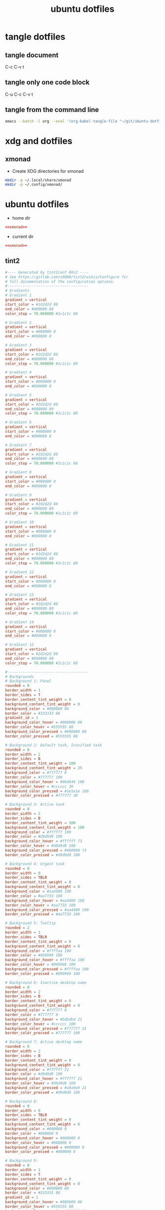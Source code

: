 #+TITLE: ubuntu dotfiles
#+STARTUP: overview hideblocks
#+OPTIONS: num:nil author:nil
#+PROPERTY: header-args :mkdirp yes

* tangle dotfiles

** tangle document

C-c C-v t

** tangle only one code block

C-u C-c C-v t

** tangle from the command line

#+begin_src sh
emacs --batch -l org --eval '(org-babel-tangle-file "~/git/ubuntu-dotfiles/ubuntu-dotfiles.org")'
#+end_src

* xdg and dotfiles

** xmonad

+ Create XDG directories for xmonad

#+NAME: xmonad-xdg
#+begin_src sh
mkdir -p ~/.local/share/xmonad
mkdir -p ~/.config/xmonad/
#+end_src

* ubuntu dotfiles
:PROPERTIES:
:VISIBILITY: children
:END!:

** xmonad

+ xmonad config 

#+NAME: xmonad
#+BEGIN_SRC haskell
------------------------------------------------------------------------
-- import
------------------------------------------------------------------------

import XMonad hiding ( (|||) ) -- jump to layout
import XMonad.Layout.LayoutCombinators (JumpToLayout(..), (|||)) -- jump to layout
import XMonad.Config.Desktop
import System.Exit
import qualified XMonad.StackSet as W

-- data
import Data.Char (isSpace)
import Data.List
import Data.Monoid
import Data.Maybe (isJust)
import Data.Ratio ((%)) -- for video
import qualified Data.Map as M

-- util
import XMonad.Util.Run (safeSpawn, unsafeSpawn, runInTerm, spawnPipe)
import XMonad.Util.SpawnOnce
import XMonad.Util.EZConfig (additionalKeysP, additionalMouseBindings)  
import XMonad.Util.NamedScratchpad
import XMonad.Util.NamedWindows
import XMonad.Util.WorkspaceCompare

-- hooks
import XMonad.Hooks.DynamicLog
import XMonad.Hooks.ManageDocks (avoidStruts, docksStartupHook, manageDocks, ToggleStruts(..))
import XMonad.Hooks.EwmhDesktops -- to show workspaces in application switchers
import XMonad.Hooks.ManageHelpers (isFullscreen, isDialog,  doFullFloat, doCenterFloat, doRectFloat) 
import XMonad.Hooks.Place (placeHook, withGaps, smart)
import XMonad.Hooks.UrgencyHook

-- actions
import XMonad.Actions.CopyWindow -- for dwm window style tagging
import XMonad.Actions.UpdatePointer -- update mouse postion

-- layout 
import XMonad.Layout.Renamed (renamed, Rename(Replace))
-- import XMonad.Layout.NoBorders
import qualified XMonad.Layout.NoBorders as BO
import XMonad.Layout.Spacing
import XMonad.Layout.GridVariants
import XMonad.Layout.ResizableTile
import XMonad.Layout.BinarySpacePartition

------------------------------------------------------------------------
-- variables
------------------------------------------------------------------------

myModMask = mod4Mask -- Sets modkey to super/windows key
myTerminal = "urxvtc" -- Sets default terminal
myBorderWidth = 2 -- Sets border width for windows
myNormalBorderColor = "#839496"
myFocusedBorderColor = "#268BD2"
myWorkspaces = ["1","2","3","4","5","6","7","8","9"]

------------------------------------------------------------------------
-- desktop notifications -- dunst package required
------------------------------------------------------------------------

data LibNotifyUrgencyHook = LibNotifyUrgencyHook deriving (Read, Show)

instance UrgencyHook LibNotifyUrgencyHook where
    urgencyHook LibNotifyUrgencyHook w = do
        name     <- getName w
        Just idx <- fmap (W.findTag w) $ gets windowset

        safeSpawn "notify-send" [show name, "workspace " ++ idx]

------------------------------------------------------------------------
-- Startup hook
------------------------------------------------------------------------

myStartupHook = do
      spawnOnce "urxvtd &" -- start urxvt terminal daemon
      spawnOnce "emacs &" -- emacs
      spawnOnce "sxhkd &" -- sxhkd keyboard
      spawnOnce "dunst &" -- dunst
      spawnOnce "nm-applet &" -- network applet
      spawnOnce "/usr/bin/tint2 -c /home/djwilcox/.config/tint2/tint2rc"

------------------------------------------------------------------------
-- layout
------------------------------------------------------------------------

myLayout = BO.lessBorders BO.Never $ avoidStruts (full ||| tiled ||| grid ||| bsp)
  where
     -- full
     full = renamed [Replace "Full"] 
           $ BO.noBorders (Full)

     -- tiled
     tiled = renamed [Replace "Tall"] 
           $ spacingRaw True (Border 10 0 10 0) True (Border 0 10 0 10) True 
           $ ResizableTall 1 (3/100) (1/2) []

     -- grid
     grid = renamed [Replace "Grid"] 
          $ spacingRaw True (Border 10 0 10 0) True (Border 0 10 0 10) True 
          $ Grid (16/10)

     -- bsp
     bsp = renamed [Replace "BSP"] 
         $ emptyBSP

     -- The default number of windows in the master pane
     nmaster = 1
     
     -- Default proportion of screen occupied by master pane
     ratio   = 1/2

     -- Percent of screen to increment by when resizing panes
     delta   = 3/100

------------------------------------------------------------------------
-- Window rules:
------------------------------------------------------------------------
 
myManageHook = composeAll
    [ className =? "mpv"            --> doRectFloat (W.RationalRect (1 % 4) (1 % 4) (1 % 2) (1 % 2))
    , className =? "Gimp"           --> doFloat
    , className =? "Firefox" <&&> resource =? "Toolkit" --> doFloat -- firefox pip
    , className =? "qjackctl"           --> doFloat
    , resource  =? "desktop_window" --> doIgnore
    , resource  =? "kdesktop"       --> doIgnore 
    , isFullscreen --> doFullFloat
    ] <+> namedScratchpadManageHook myScratchpads
    
------------------------------------------------------------------------
-- Key bindings. Add, modify or remove key bindings here.
------------------------------------------------------------------------

myKeys =
    [("M-" ++ m ++ k, windows $ f i)
        | (i, k) <- zip (myWorkspaces) (map show [1 :: Int ..])
        , (f, m) <- [(W.view, ""), (W.shift, "S-"), (copy, "S-C-")]]
    ++
    [("S-C-a", windows copyToAll)   -- copy window to all workspaces
     , ("S-C-z", killAllOtherCopies)  -- kill copies of window on other workspaces
     , ("M-a", sendMessage MirrorExpand)
     , ("M-z", sendMessage MirrorShrink)
     , ("M-s", sendMessage ToggleStruts)
     , ("M-f", sendMessage $ JumpToLayout "Full")
     , ("M-t", sendMessage $ JumpToLayout "Tall")
     , ("M-g", sendMessage $ JumpToLayout "Grid")
     , ("M-b", sendMessage $ JumpToLayout "BSP")
     , ("M-p", spawn "rofi -show combi -modi combi") -- rofi
     , ("S-M-t", withFocused $ windows . W.sink) -- flatten floating window to tiled
     , ("M-C-<Space>", namedScratchpadAction myScratchpads "terminal")
     , ("M-C-<Return>", namedScratchpadAction myScratchpads "emacs-scratch")
    ]

------------------------------------------------------------------------
-- scratchpads
------------------------------------------------------------------------

myScratchpads = [ NS "terminal" spawnTerm findTerm manageTerm
              , NS "emacs-scratch" spawnEmacsScratch findEmacsScratch manageEmacsScratch
                ] 
    where
    role = stringProperty "WM_WINDOW_ROLE"
    spawnTerm = myTerminal ++  " -name scratchpad"
    findTerm = resource =? "scratchpad"
    manageTerm = nonFloating
    findEmacsScratch = title =? "emacs-scratch"
    spawnEmacsScratch = "emacsclient -a='' -nc --frame-parameters='(quote (font . \"Inconsolata:size=24:weight=regular:antialias=true:hinting=true:hintstyle=hintfull\")(name . \"emacs-scratch\"))'"
    manageEmacsScratch = nonFloating
    
------------------------------------------------------------------------
-- main
------------------------------------------------------------------------
main = do
    xmonad $ withUrgencyHook LibNotifyUrgencyHook $ ewmh desktopConfig
        { manageHook = ( isFullscreen --> doFullFloat ) <+> manageDocks <+> myManageHook <+> manageHook desktopConfig
        , startupHook        = myStartupHook
        , layoutHook         = myLayout
        , handleEventHook    = handleEventHook desktopConfig
        , workspaces         = myWorkspaces
        , borderWidth        = myBorderWidth
        , terminal           = myTerminal
        , modMask            = myModMask
        , normalBorderColor  = myNormalBorderColor
        , focusedBorderColor = myFocusedBorderColor
        , logHook            = updatePointer (0.25, 0.25) (0.25, 0.25)
        }
        `additionalKeysP` myKeys
#+END_SRC

+ Create XDG directories for xmonad

#+NAME: xmonad-xdg
#+begin_src sh
mkdir -p ~/.local/share/xmonad
mkdir -p ~/.config/xmonad/
#+end_src

*** xmonad tangle
:PROPERTIES:
:ORDERED:  t
:END:

+ home dir

#+NAME: xmonad-home-dir
#+BEGIN_SRC conf :noweb yes :tangle "~/.config/xmonad/xmonad.hs"
<<xmonad>>
#+END_SRC
  
+ current dir

#+NAME: xmonad-current-dir
#+BEGIN_SRC conf :noweb yes :tangle ".config/xmonad/xmonad.hs"
<<xmonad>>
#+END_SRC

** tint2

#+NAME: tint2
#+BEGIN_SRC conf
#---- Generated by tint2conf 60c2 ----
# See https://gitlab.com/o9000/tint2/wikis/Configure for 
# full documentation of the configuration options.
#-------------------------------------
# Gradients
# Gradient 1
gradient = vertical
start_color = #2d2d2d 80
end_color = #000000 80
color_stop = 70.000000 #1c1c1c 80

# Gradient 2
gradient = vertical
start_color = #000000 0
end_color = #000000 0

# Gradient 3
gradient = vertical
start_color = #2d2d2d 80
end_color = #000000 80
color_stop = 70.000000 #1c1c1c 80

# Gradient 4
gradient = vertical
start_color = #000000 0
end_color = #000000 0

# Gradient 5
gradient = vertical
start_color = #2d2d2d 80
end_color = #000000 80
color_stop = 70.000000 #1c1c1c 80

# Gradient 6
gradient = vertical
start_color = #000000 0
end_color = #000000 0

# Gradient 7
gradient = vertical
start_color = #2d2d2d 80
end_color = #000000 80
color_stop = 70.000000 #1c1c1c 80

# Gradient 8
gradient = vertical
start_color = #000000 0
end_color = #000000 0

# Gradient 9
gradient = vertical
start_color = #2d2d2d 80
end_color = #000000 80
color_stop = 70.000000 #1c1c1c 80

# Gradient 10
gradient = vertical
start_color = #000000 0
end_color = #000000 0

# Gradient 11
gradient = vertical
start_color = #2d2d2d 80
end_color = #000000 80
color_stop = 70.000000 #1c1c1c 80

# Gradient 12
gradient = vertical
start_color = #000000 0
end_color = #000000 0

# Gradient 13
gradient = vertical
start_color = #2d2d2d 80
end_color = #000000 80
color_stop = 70.000000 #1c1c1c 80

# Gradient 14
gradient = vertical
start_color = #000000 0
end_color = #000000 0

# Gradient 15
gradient = vertical
start_color = #2d2d2d 80
end_color = #000000 80
color_stop = 70.000000 #1c1c1c 80

#-------------------------------------
# Backgrounds
# Background 1: Panel
rounded = 0
border_width = 1
border_sides = T
border_content_tint_weight = 0
background_content_tint_weight = 0
background_color = #000000 80
border_color = #333333 80
gradient_id = 1
background_color_hover = #000000 80
border_color_hover = #555555 80
background_color_pressed = #000000 80
border_color_pressed = #555555 80

# Background 2: Default task, Iconified task
rounded = 0
border_width = 2
border_sides = B
border_content_tint_weight = 100
background_content_tint_weight = 25
background_color = #777777 0
border_color = #777777 100
background_color_hover = #464646 100
border_color_hover = #cccccc 30
background_color_pressed = #1e1e1e 100
border_color_pressed = #777777 30

# Background 3: Active task
rounded = 0
border_width = 2
border_sides = B
border_content_tint_weight = 100
background_content_tint_weight = 100
background_color = #ffffff 100
border_color = #d9d9d9 100
background_color_hover = #ffffff 73
border_color_hover = #d9d9d9 100
background_color_pressed = #989898 73
border_color_pressed = #d9d9d9 100

# Background 4: Urgent task
rounded = 0
border_width = 0
border_sides = TBLR
border_content_tint_weight = 0
background_content_tint_weight = 0
background_color = #aa4400 100
border_color = #aa7733 100
background_color_hover = #aa4400 100
border_color_hover = #aa7733 100
background_color_pressed = #aa4400 100
border_color_pressed = #aa7733 100

# Background 5: Tooltip
rounded = 2
border_width = 1
border_sides = TBLR
border_content_tint_weight = 0
background_content_tint_weight = 0
background_color = #ffffaa 100
border_color = #999999 100
background_color_hover = #ffffaa 100
border_color_hover = #999999 100
background_color_pressed = #ffffaa 100
border_color_pressed = #999999 100

# Background 6: Inactive desktop name
rounded = 0
border_width = 2
border_sides = B
border_content_tint_weight = 0
background_content_tint_weight = 0
background_color = #777777 0
border_color = #777777 0
background_color_hover = #bdbdbd 21
border_color_hover = #cccccc 100
background_color_pressed = #777777 21
border_color_pressed = #777777 100

# Background 7: Active desktop name
rounded = 0
border_width = 2
border_sides = B
border_content_tint_weight = 0
background_content_tint_weight = 0
background_color = #ffffff 21
border_color = #d9d9d9 100
background_color_hover = #ffffff 21
border_color_hover = #d9d9d9 100
background_color_pressed = #a9a9a9 21
border_color_pressed = #d9d9d9 100

# Background 8: 
rounded = 0
border_width = 0
border_sides = TBLR
border_content_tint_weight = 0
background_content_tint_weight = 0
background_color = #000000 0
border_color = #000000 0
background_color_hover = #000000 0
border_color_hover = #000000 0
background_color_pressed = #000000 0
border_color_pressed = #000000 0

# Background 9: 
rounded = 0
border_width = 1
border_sides = T
border_content_tint_weight = 0
background_content_tint_weight = 0
background_color = #000000 80
border_color = #333333 80
gradient_id = 1
background_color_hover = #000000 80
border_color_hover = #555555 80
background_color_pressed = #000000 80
border_color_pressed = #555555 80

# Background 10: 
rounded = 0
border_width = 2
border_sides = B
border_content_tint_weight = 100
background_content_tint_weight = 25
background_color = #777777 0
border_color = #777777 100
background_color_hover = #464646 100
border_color_hover = #cccccc 30
background_color_pressed = #1e1e1e 100
border_color_pressed = #777777 30

# Background 11: 
rounded = 0
border_width = 2
border_sides = B
border_content_tint_weight = 100
background_content_tint_weight = 100
background_color = #ffffff 100
border_color = #d9d9d9 100
background_color_hover = #ffffff 73
border_color_hover = #d9d9d9 100
background_color_pressed = #989898 73
border_color_pressed = #d9d9d9 100

# Background 12: 
rounded = 0
border_width = 0
border_sides = TBLR
border_content_tint_weight = 0
background_content_tint_weight = 0
background_color = #aa4400 100
border_color = #aa7733 100
background_color_hover = #aa4400 100
border_color_hover = #aa7733 100
background_color_pressed = #aa4400 100
border_color_pressed = #aa7733 100

# Background 13: 
rounded = 2
border_width = 1
border_sides = TBLR
border_content_tint_weight = 0
background_content_tint_weight = 0
background_color = #ffffaa 100
border_color = #999999 100
background_color_hover = #ffffaa 100
border_color_hover = #999999 100
background_color_pressed = #ffffaa 100
border_color_pressed = #999999 100

# Background 14: 
rounded = 0
border_width = 2
border_sides = B
border_content_tint_weight = 0
background_content_tint_weight = 0
background_color = #777777 0
border_color = #777777 0
background_color_hover = #bdbdbd 21
border_color_hover = #cccccc 100
background_color_pressed = #777777 21
border_color_pressed = #777777 100

# Background 15: 
rounded = 0
border_width = 2
border_sides = B
border_content_tint_weight = 0
background_content_tint_weight = 0
background_color = #ffffff 21
border_color = #d9d9d9 100
background_color_hover = #ffffff 21
border_color_hover = #d9d9d9 100
background_color_pressed = #a9a9a9 21
border_color_pressed = #d9d9d9 100

# Background 16: 
rounded = 0
border_width = 0
border_sides = TBLR
border_content_tint_weight = 0
background_content_tint_weight = 0
background_color = #000000 0
border_color = #000000 0
background_color_hover = #000000 0
border_color_hover = #000000 0
background_color_pressed = #000000 0
border_color_pressed = #000000 0

# Background 17: 
rounded = 0
border_width = 1
border_sides = T
border_content_tint_weight = 0
background_content_tint_weight = 0
background_color = #000000 80
border_color = #333333 80
gradient_id = 1
background_color_hover = #000000 80
border_color_hover = #555555 80
background_color_pressed = #000000 80
border_color_pressed = #555555 80

# Background 18: 
rounded = 0
border_width = 2
border_sides = B
border_content_tint_weight = 100
background_content_tint_weight = 25
background_color = #777777 0
border_color = #777777 100
background_color_hover = #464646 100
border_color_hover = #cccccc 30
background_color_pressed = #1e1e1e 100
border_color_pressed = #777777 30

# Background 19: 
rounded = 0
border_width = 2
border_sides = B
border_content_tint_weight = 100
background_content_tint_weight = 100
background_color = #ffffff 100
border_color = #d9d9d9 100
background_color_hover = #ffffff 73
border_color_hover = #d9d9d9 100
background_color_pressed = #989898 73
border_color_pressed = #d9d9d9 100

# Background 20: 
rounded = 0
border_width = 0
border_sides = TBLR
border_content_tint_weight = 0
background_content_tint_weight = 0
background_color = #aa4400 100
border_color = #aa7733 100
background_color_hover = #aa4400 100
border_color_hover = #aa7733 100
background_color_pressed = #aa4400 100
border_color_pressed = #aa7733 100

# Background 21: 
rounded = 2
border_width = 1
border_sides = TBLR
border_content_tint_weight = 0
background_content_tint_weight = 0
background_color = #ffffaa 100
border_color = #999999 100
background_color_hover = #ffffaa 100
border_color_hover = #999999 100
background_color_pressed = #ffffaa 100
border_color_pressed = #999999 100

# Background 22: 
rounded = 0
border_width = 2
border_sides = B
border_content_tint_weight = 0
background_content_tint_weight = 0
background_color = #777777 0
border_color = #777777 0
background_color_hover = #bdbdbd 21
border_color_hover = #cccccc 100
background_color_pressed = #777777 21
border_color_pressed = #777777 100

# Background 23: 
rounded = 0
border_width = 2
border_sides = B
border_content_tint_weight = 0
background_content_tint_weight = 0
background_color = #ffffff 21
border_color = #d9d9d9 100
background_color_hover = #ffffff 21
border_color_hover = #d9d9d9 100
background_color_pressed = #a9a9a9 21
border_color_pressed = #d9d9d9 100

# Background 24: 
rounded = 0
border_width = 0
border_sides = TBLR
border_content_tint_weight = 0
background_content_tint_weight = 0
background_color = #000000 0
border_color = #000000 0
background_color_hover = #000000 0
border_color_hover = #000000 0
background_color_pressed = #000000 0
border_color_pressed = #000000 0

# Background 25: 
rounded = 0
border_width = 1
border_sides = T
border_content_tint_weight = 0
background_content_tint_weight = 0
background_color = #000000 80
border_color = #333333 80
gradient_id = 1
background_color_hover = #000000 80
border_color_hover = #555555 80
background_color_pressed = #000000 80
border_color_pressed = #555555 80

# Background 26: 
rounded = 0
border_width = 2
border_sides = B
border_content_tint_weight = 100
background_content_tint_weight = 25
background_color = #777777 0
border_color = #777777 100
background_color_hover = #464646 100
border_color_hover = #cccccc 30
background_color_pressed = #1e1e1e 100
border_color_pressed = #777777 30

# Background 27: 
rounded = 0
border_width = 2
border_sides = B
border_content_tint_weight = 100
background_content_tint_weight = 100
background_color = #ffffff 100
border_color = #d9d9d9 100
background_color_hover = #ffffff 73
border_color_hover = #d9d9d9 100
background_color_pressed = #989898 73
border_color_pressed = #d9d9d9 100

# Background 28: 
rounded = 0
border_width = 0
border_sides = TBLR
border_content_tint_weight = 0
background_content_tint_weight = 0
background_color = #aa4400 100
border_color = #aa7733 100
background_color_hover = #aa4400 100
border_color_hover = #aa7733 100
background_color_pressed = #aa4400 100
border_color_pressed = #aa7733 100

# Background 29: 
rounded = 2
border_width = 1
border_sides = TBLR
border_content_tint_weight = 0
background_content_tint_weight = 0
background_color = #ffffaa 100
border_color = #999999 100
background_color_hover = #ffffaa 100
border_color_hover = #999999 100
background_color_pressed = #ffffaa 100
border_color_pressed = #999999 100

# Background 30: 
rounded = 0
border_width = 2
border_sides = B
border_content_tint_weight = 0
background_content_tint_weight = 0
background_color = #777777 0
border_color = #777777 0
background_color_hover = #bdbdbd 21
border_color_hover = #cccccc 100
background_color_pressed = #777777 21
border_color_pressed = #777777 100

# Background 31: 
rounded = 0
border_width = 2
border_sides = B
border_content_tint_weight = 0
background_content_tint_weight = 0
background_color = #ffffff 21
border_color = #d9d9d9 100
background_color_hover = #ffffff 21
border_color_hover = #d9d9d9 100
background_color_pressed = #a9a9a9 21
border_color_pressed = #d9d9d9 100

# Background 32: 
rounded = 0
border_width = 0
border_sides = TBLR
border_content_tint_weight = 0
background_content_tint_weight = 0
background_color = #000000 0
border_color = #000000 0
background_color_hover = #000000 0
border_color_hover = #000000 0
background_color_pressed = #000000 0
border_color_pressed = #000000 0

# Background 33: 
rounded = 0
border_width = 1
border_sides = T
border_content_tint_weight = 0
background_content_tint_weight = 0
background_color = #000000 80
border_color = #333333 80
gradient_id = 1
background_color_hover = #000000 80
border_color_hover = #555555 80
background_color_pressed = #000000 80
border_color_pressed = #555555 80

# Background 34: 
rounded = 0
border_width = 2
border_sides = B
border_content_tint_weight = 100
background_content_tint_weight = 25
background_color = #777777 0
border_color = #777777 100
background_color_hover = #464646 100
border_color_hover = #cccccc 30
background_color_pressed = #1e1e1e 100
border_color_pressed = #777777 30

# Background 35: 
rounded = 0
border_width = 2
border_sides = B
border_content_tint_weight = 100
background_content_tint_weight = 100
background_color = #ffffff 100
border_color = #d9d9d9 100
background_color_hover = #ffffff 73
border_color_hover = #d9d9d9 100
background_color_pressed = #989898 73
border_color_pressed = #d9d9d9 100

# Background 36: 
rounded = 0
border_width = 0
border_sides = TBLR
border_content_tint_weight = 0
background_content_tint_weight = 0
background_color = #aa4400 100
border_color = #aa7733 100
background_color_hover = #aa4400 100
border_color_hover = #aa7733 100
background_color_pressed = #aa4400 100
border_color_pressed = #aa7733 100

# Background 37: 
rounded = 2
border_width = 1
border_sides = TBLR
border_content_tint_weight = 0
background_content_tint_weight = 0
background_color = #ffffaa 100
border_color = #999999 100
background_color_hover = #ffffaa 100
border_color_hover = #999999 100
background_color_pressed = #ffffaa 100
border_color_pressed = #999999 100

# Background 38: 
rounded = 0
border_width = 2
border_sides = B
border_content_tint_weight = 0
background_content_tint_weight = 0
background_color = #777777 0
border_color = #777777 0
background_color_hover = #bdbdbd 21
border_color_hover = #cccccc 100
background_color_pressed = #777777 21
border_color_pressed = #777777 100

# Background 39: 
rounded = 0
border_width = 2
border_sides = B
border_content_tint_weight = 0
background_content_tint_weight = 0
background_color = #ffffff 21
border_color = #d9d9d9 100
background_color_hover = #ffffff 21
border_color_hover = #d9d9d9 100
background_color_pressed = #a9a9a9 21
border_color_pressed = #d9d9d9 100

# Background 40: 
rounded = 0
border_width = 0
border_sides = TBLR
border_content_tint_weight = 0
background_content_tint_weight = 0
background_color = #000000 0
border_color = #000000 0
background_color_hover = #000000 0
border_color_hover = #000000 0
background_color_pressed = #000000 0
border_color_pressed = #000000 0

# Background 41: 
rounded = 0
border_width = 1
border_sides = T
border_content_tint_weight = 0
background_content_tint_weight = 0
background_color = #000000 80
border_color = #333333 80
gradient_id = 1
background_color_hover = #000000 80
border_color_hover = #555555 80
background_color_pressed = #000000 80
border_color_pressed = #555555 80

# Background 42: 
rounded = 0
border_width = 2
border_sides = B
border_content_tint_weight = 100
background_content_tint_weight = 25
background_color = #777777 0
border_color = #777777 100
background_color_hover = #464646 100
border_color_hover = #cccccc 30
background_color_pressed = #1e1e1e 100
border_color_pressed = #777777 30

# Background 43: 
rounded = 0
border_width = 2
border_sides = B
border_content_tint_weight = 100
background_content_tint_weight = 100
background_color = #ffffff 100
border_color = #d9d9d9 100
background_color_hover = #ffffff 73
border_color_hover = #d9d9d9 100
background_color_pressed = #989898 73
border_color_pressed = #d9d9d9 100

# Background 44: 
rounded = 0
border_width = 0
border_sides = TBLR
border_content_tint_weight = 0
background_content_tint_weight = 0
background_color = #aa4400 100
border_color = #aa7733 100
background_color_hover = #aa4400 100
border_color_hover = #aa7733 100
background_color_pressed = #aa4400 100
border_color_pressed = #aa7733 100

# Background 45: 
rounded = 2
border_width = 1
border_sides = TBLR
border_content_tint_weight = 0
background_content_tint_weight = 0
background_color = #ffffaa 100
border_color = #999999 100
background_color_hover = #ffffaa 100
border_color_hover = #999999 100
background_color_pressed = #ffffaa 100
border_color_pressed = #999999 100

# Background 46: 
rounded = 0
border_width = 2
border_sides = B
border_content_tint_weight = 0
background_content_tint_weight = 0
background_color = #777777 0
border_color = #777777 0
background_color_hover = #bdbdbd 21
border_color_hover = #cccccc 100
background_color_pressed = #777777 21
border_color_pressed = #777777 100

# Background 47: 
rounded = 0
border_width = 2
border_sides = B
border_content_tint_weight = 0
background_content_tint_weight = 0
background_color = #ffffff 21
border_color = #d9d9d9 100
background_color_hover = #ffffff 21
border_color_hover = #d9d9d9 100
background_color_pressed = #a9a9a9 21
border_color_pressed = #d9d9d9 100

# Background 48: 
rounded = 0
border_width = 0
border_sides = TBLR
border_content_tint_weight = 0
background_content_tint_weight = 0
background_color = #000000 0
border_color = #000000 0
background_color_hover = #000000 0
border_color_hover = #000000 0
background_color_pressed = #000000 0
border_color_pressed = #000000 0

# Background 49: 
rounded = 0
border_width = 1
border_sides = T
border_content_tint_weight = 0
background_content_tint_weight = 0
background_color = #000000 80
border_color = #333333 80
gradient_id = 1
background_color_hover = #000000 80
border_color_hover = #555555 80
background_color_pressed = #000000 80
border_color_pressed = #555555 80

# Background 50: 
rounded = 0
border_width = 2
border_sides = B
border_content_tint_weight = 100
background_content_tint_weight = 25
background_color = #777777 0
border_color = #777777 100
background_color_hover = #464646 100
border_color_hover = #cccccc 30
background_color_pressed = #1e1e1e 100
border_color_pressed = #777777 30

# Background 51: 
rounded = 0
border_width = 2
border_sides = B
border_content_tint_weight = 100
background_content_tint_weight = 100
background_color = #ffffff 100
border_color = #d9d9d9 100
background_color_hover = #ffffff 73
border_color_hover = #d9d9d9 100
background_color_pressed = #989898 73
border_color_pressed = #d9d9d9 100

# Background 52: 
rounded = 0
border_width = 0
border_sides = TBLR
border_content_tint_weight = 0
background_content_tint_weight = 0
background_color = #aa4400 100
border_color = #aa7733 100
background_color_hover = #aa4400 100
border_color_hover = #aa7733 100
background_color_pressed = #aa4400 100
border_color_pressed = #aa7733 100

# Background 53: 
rounded = 2
border_width = 1
border_sides = TBLR
border_content_tint_weight = 0
background_content_tint_weight = 0
background_color = #ffffaa 100
border_color = #999999 100
background_color_hover = #ffffaa 100
border_color_hover = #999999 100
background_color_pressed = #ffffaa 100
border_color_pressed = #999999 100

# Background 54: 
rounded = 0
border_width = 2
border_sides = B
border_content_tint_weight = 0
background_content_tint_weight = 0
background_color = #777777 0
border_color = #777777 0
background_color_hover = #bdbdbd 21
border_color_hover = #cccccc 100
background_color_pressed = #777777 21
border_color_pressed = #777777 100

# Background 55: 
rounded = 0
border_width = 2
border_sides = B
border_content_tint_weight = 0
background_content_tint_weight = 0
background_color = #ffffff 21
border_color = #d9d9d9 100
background_color_hover = #ffffff 21
border_color_hover = #d9d9d9 100
background_color_pressed = #a9a9a9 21
border_color_pressed = #d9d9d9 100

# Background 56: 
rounded = 0
border_width = 0
border_sides = TBLR
border_content_tint_weight = 0
background_content_tint_weight = 0
background_color = #000000 0
border_color = #000000 0
background_color_hover = #000000 0
border_color_hover = #000000 0
background_color_pressed = #000000 0
border_color_pressed = #000000 0

# Background 57: 
rounded = 0
border_width = 1
border_sides = T
border_content_tint_weight = 0
background_content_tint_weight = 0
background_color = #000000 80
border_color = #333333 80
gradient_id = 1
background_color_hover = #000000 80
border_color_hover = #555555 80
background_color_pressed = #000000 80
border_color_pressed = #555555 80

# Background 58: 
rounded = 0
border_width = 2
border_sides = B
border_content_tint_weight = 100
background_content_tint_weight = 25
background_color = #777777 0
border_color = #777777 100
background_color_hover = #464646 100
border_color_hover = #cccccc 30
background_color_pressed = #1e1e1e 100
border_color_pressed = #777777 30

# Background 59: 
rounded = 0
border_width = 2
border_sides = B
border_content_tint_weight = 100
background_content_tint_weight = 100
background_color = #ffffff 100
border_color = #d9d9d9 100
background_color_hover = #ffffff 73
border_color_hover = #d9d9d9 100
background_color_pressed = #989898 73
border_color_pressed = #d9d9d9 100

# Background 60: 
rounded = 0
border_width = 0
border_sides = TBLR
border_content_tint_weight = 0
background_content_tint_weight = 0
background_color = #aa4400 100
border_color = #aa7733 100
background_color_hover = #aa4400 100
border_color_hover = #aa7733 100
background_color_pressed = #aa4400 100
border_color_pressed = #aa7733 100

# Background 61: 
rounded = 2
border_width = 1
border_sides = TBLR
border_content_tint_weight = 0
background_content_tint_weight = 0
background_color = #ffffaa 100
border_color = #999999 100
background_color_hover = #ffffaa 100
border_color_hover = #999999 100
background_color_pressed = #ffffaa 100
border_color_pressed = #999999 100

# Background 62: 
rounded = 0
border_width = 2
border_sides = B
border_content_tint_weight = 0
background_content_tint_weight = 0
background_color = #777777 0
border_color = #777777 0
background_color_hover = #bdbdbd 21
border_color_hover = #cccccc 100
background_color_pressed = #777777 21
border_color_pressed = #777777 100

# Background 63: 
rounded = 0
border_width = 2
border_sides = B
border_content_tint_weight = 0
background_content_tint_weight = 0
background_color = #ffffff 21
border_color = #d9d9d9 100
background_color_hover = #ffffff 21
border_color_hover = #d9d9d9 100
background_color_pressed = #a9a9a9 21
border_color_pressed = #d9d9d9 100

#-------------------------------------
# Panel
panel_items = TLS:C
panel_size = 100% 24
panel_margin = 0 0
panel_padding = 4 0 4
panel_background_id = 1
wm_menu = 1
panel_dock = 0
panel_pivot_struts = 0
panel_position = top center horizontal
panel_layer = top
panel_monitor = all
panel_shrink = 0
autohide = 0
autohide_show_timeout = 0
autohide_hide_timeout = 0.5
autohide_height = 2
strut_policy = follow_size
panel_window_name = tint2
disable_transparency = 0
mouse_effects = 1
font_shadow = 0
mouse_hover_icon_asb = 100 0 17
mouse_pressed_icon_asb = 100 25 0
scale_relative_to_dpi = 0
scale_relative_to_screen_height = 0

#-------------------------------------
# Taskbar
taskbar_mode = multi_desktop
taskbar_hide_if_empty = 1
taskbar_padding = 0 0 0
taskbar_background_id = 0
taskbar_active_background_id = 0
taskbar_name = 1
taskbar_hide_inactive_tasks = 0
taskbar_hide_different_monitor = 0
taskbar_hide_different_desktop = 0
taskbar_always_show_all_desktop_tasks = 0
taskbar_name_padding = 4 0
taskbar_name_background_id = 6
taskbar_name_active_background_id = 7
taskbar_name_font = Inconsolata Bold 14
taskbar_name_font_color = #dddddd 100
taskbar_name_active_font_color = #dddddd 100
taskbar_distribute_size = 1
taskbar_sort_order = none
task_align = center

#-------------------------------------
# Task
task_text = 1
task_icon = 1
task_centered = 1
urgent_nb_of_blink = 100000
task_maximum_size = 200 35
task_padding = 4 3 4
task_font = Inconsolata Bold 14
task_tooltip = 1
task_thumbnail = 0
task_thumbnail_size = 210
task_font_color = #c6c6c6 100
task_active_font_color = #ffffff 100
task_icon_asb = 100 0 0
task_background_id = 2
task_active_background_id = 3
task_urgent_background_id = 4
task_iconified_background_id = 2
mouse_left = toggle_iconify
mouse_middle = none
mouse_right = close
mouse_scroll_up = prev_task
mouse_scroll_down = next_task

#-------------------------------------
# System tray (notification area)
systray_padding = 0 0 2
systray_background_id = 0
systray_sort = ascending
systray_icon_size = 22
systray_icon_asb = 100 0 0
systray_monitor = 1
systray_name_filter = 

#-------------------------------------
# Launcher
launcher_padding = 0 0 2
launcher_background_id = 0
launcher_icon_background_id = 0
launcher_icon_size = 22
launcher_icon_asb = 100 0 0
launcher_icon_theme = Papirus-Dark
launcher_icon_theme_override = 0
startup_notifications = 1
launcher_tooltip = 1

#-------------------------------------
# Clock
time1_format = %H:%M
time2_format = 
time1_font = Inconsolata Bold 14
time1_timezone = 
time2_timezone = 
clock_font_color = #eeeeee 100
clock_padding = 1 0
clock_background_id = 0
clock_tooltip = 
clock_tooltip_timezone = 
clock_lclick_command = zenity --calendar --text ""
clock_rclick_command = orage
clock_mclick_command = 
clock_uwheel_command = 
clock_dwheel_command = 

#-------------------------------------
# Battery
battery_tooltip = 1
battery_low_status = 10
battery_low_cmd = notify-send "battery low"
battery_full_cmd = 
bat1_font = sans 8
bat2_font = sans 6
battery_font_color = #eeeeee 100
bat1_format = 
bat2_format = 
battery_padding = 1 0
battery_background_id = 0
battery_hide = 101
battery_lclick_command = 
battery_rclick_command = 
battery_mclick_command = 
battery_uwheel_command = 
battery_dwheel_command = 
ac_connected_cmd = 
ac_disconnected_cmd = 

#-------------------------------------
# Separator 1
separator = new
separator_background_id = 0
separator_color = #777777 80
separator_style = dots
separator_size = 3
separator_padding = 1 0

#-------------------------------------
# Separator 2
separator = new
separator_background_id = 0
separator_color = #777777 80
separator_style = dots
separator_size = 3
separator_padding = 1 0

#-------------------------------------
# Separator 3
separator = new
separator_background_id = 0
separator_color = #777777 80
separator_style = dots
separator_size = 3
separator_padding = 1 0

#-------------------------------------
# Separator 4
separator = new
separator_background_id = 0
separator_color = #777777 80
separator_style = dots
separator_size = 3
separator_padding = 1 0

#-------------------------------------
# Separator 5
separator = new
separator_background_id = 0
separator_color = #777777 80
separator_style = dots
separator_size = 3
separator_padding = 1 0

#-------------------------------------
# Separator 6
separator = new
separator_background_id = 0
separator_color = #777777 80
separator_style = dots
separator_size = 3
separator_padding = 1 0

#-------------------------------------
# Separator 7
separator = new
separator_background_id = 0
separator_color = #777777 80
separator_style = dots
separator_size = 3
separator_padding = 1 0

#-------------------------------------
# Separator 8
separator = new
separator_background_id = 0
separator_color = #777777 80
separator_style = dots
separator_size = 3
separator_padding = 1 0

#-------------------------------------
# Tooltip
tooltip_show_timeout = 0.5
tooltip_hide_timeout = 0.1
tooltip_padding = 2 2
tooltip_background_id = 5
tooltip_font_color = #222222 100
tooltip_font = sans 9

#+END_SRC

*** tint2 tangle

+ home dir
  
#+NAME: tint2-home-dir
#+BEGIN_SRC conf :noweb yes :tangle "~/.config/tint2/tint2rc"
<<tint2>>
#+END_SRC
  
+ current dir

#+NAME: tint2-current-dir
#+BEGIN_SRC conf :noweb yes :tangle ".config/tint2/tint2rc"
<<tint2>>
#+END_SRC

** Xresources

#+NAME: Xresources
#+BEGIN_SRC conf
! set rxvt to rxvt
URxvt*termName: rxvt

! font settings
URxvt.letterSpace: -1
Xft.dpi:        96
Xft.antialias:  true
Xft.rgba:       rgb
Xft.hinting:    true
Xft.hintstyle:  hintfull

! emacs
Emacs*toolBar: 0
Emacs.verticalScrollBars: off

!! internal border
URxvt.internalBorder: 4

! color
,*background: #002b36
,*foreground: #839496
!!*fading: 40
,*fadeColor: #002b36
,*cursorColor: #93a1a1
,*pointerColorBackground: #586e75
,*pointerColorForeground: #93a1a1

!! black dark/light
,*color0: #073642
,*color8: #002b36

!! red dark/light
,*color1: #dc322f
,*color9: #cb4b16

!! green dark/light
,*color2: #449307
,*color10: #56B30B

!! yellow dark/light
,*color3: #b58900
,*color11: #657b83

!! blue dark/light
,*color4: #268bd2
,*color12: #839496

!! magenta dark/light
,*color5: #d33682
,*color13: #6c71c4

!! cyan dark/light
,*color6: #2aa198
,*color14: #93a1a1

!! white dark/light
,*color7: #eee8d5
,*color15: #fdf6e3

!! fonts
URxvt*font: xft:Inconsolata:size=18,xft:DejaVu Sans Mono:size=11

!! emacs font
emacs.font: Inconsolata:size=24:weight=regular:antialias=true:hinting=true:hintstyle=hintfull

! Set scrollbar style to rxvt, plain, next or xterm. plain is the authors favourite.
! URxvt*scrollstyle: mode
URxvt*scrollstyle: plain

! True: enable the scrollbar [default]; option -sb. False: disable the scrollbar; option +sb.
! URxvt*scrollBar: boolean
URxvt*scrollBar: False

! Set the key to be interpreted as the Meta key to: alt, meta, hyper, super, mod1, mod2, mod3, mod4, mod5; option -mod.
! URxvt*modifier: modifier
URxvt*modifier: mod1

! URxvt*perl-ext-common: string
URxvt*perl-ext-common: default,clipboard,selection-to-clipboard,font-size

! copy and paster
URxvt.keysym.Shift-C-C: eval:selection_to_clipboard
URxvt.keysym.Shift-C-V: eval:paste_clipboard

! Turn on/off ISO 14755 (default enabled).
URxvt*iso14755: False
URxvt.iso14755_52: false

! urgency bell
URxvt*urgentOnBell: true
URxvt*visualBell:   false

! urxvt icon
URxvt.iconFile: /home/djwilcox/.icons/Papirus-Dark/32x32/apps/urxvt.svg
#+END_SRC

*** Xresources tangle

+ home dir

#+NAME: Xresources-home-dir
#+BEGIN_SRC conf :noweb yes :tangle "~/.Xresources"
<<Xresources>>
#+END_SRC

+ current dir

#+NAME: Xresources-current-dir
#+BEGIN_SRC conf :noweb yes :tangle ".Xresources"
<<Xresources>>
#+END_SRC

** xinitrc

#+NAME: xinitrc
#+begin_src conf
#!/bin/sh

userresources=$HOME/.Xresources
usermodmap=$HOME/.Xmodmap
sysresources=/usr/local/etc/X11/xinit/.Xresources
sysmodmap=/usr/local/etc/X11/xinit/.Xmodmap

# merge in defaults and keymaps

if [ -f $sysresources ]; then
    xrdb -merge $sysresources
fi

if [ -f $sysmodmap ]; then
    xmodmap $sysmodmap
fi

if [ -f "$userresources" ]; then
    xrdb -merge "$userresources"
fi

if [ -f "$usermodmap" ]; then
    xmodmap "$usermodmap"
fi

# start some nice programs

if [ -d /usr/local/etc/X11/xinit/xinitrc.d ] ; then
	for f in /usr/local/etc/X11/xinit/xinitrc.d/?*.sh ; do
		[ -x "$f" ] && . "$f"
	done
	unset f
fi

# remap ctrl to alt, alt to super, super to ctrl
xkbcomp -I$HOME/.xkb $HOME/.xkb/keymap/keymap.xkb $DISPLAY

# feh set wallpaper
feh --no-fehbg --bg-center --image-bg '#353535' '/home/djwilcox/.config/wallpaper/wallpaper.jpg' 

# set the cursor form xmonad
xsetroot -cursor_name left_ptr

# start window mamager and ssh-agent with systemd 
exec /usr/bin/xmonad

#+end_src

*** xinitrc tangle

+ home dir
  
#+NAME: xinitrc-home-dir
#+begin_src conf :noweb yes :tangle "~/.xinitrc"
<<xinitrc>>
#+end_src

+ current dir

#+NAME: xinitrc-current-dir
#+begin_src conf :noweb yes :tangle ".xinitrc"
<<xinitrc>>
#+end_src

** systemd
*** ssh-agent.service

#+NAME: ssh-agent.service
#+BEGIN_SRC conf
[Unit]
Description=SSH key agent

[Service]
Type=forking
Environment=SSH_AUTH_SOCK=%t/ssh-agent.socket
ExecStart=/usr/bin/ssh-agent -a $SSH_AUTH_SOCK

[Install]
WantedBy=default.target
#+END_SRC

*** emacs.service

#+NAME: emacs.service
#+BEGIN_SRC conf
[Unit]
Description=Emacs: the extensible, self-documenting text editor

[Service]
Type=forking
ExecStart=/usr/bin/emacs --daemon
ExecStop=/usr/bin/emacsclient --eval "(kill-emacs)"
Restart=always

[Install]
WantedBy=default.target
#+END_SRC

*** mpd.service

#+NAME: mpd.service
#+BEGIN_SRC conf
[Unit]
Description=Music Player Daemon
After=network.target sound.target

[Service]
ExecStart=/usr/bin/mpd --no-daemon /home/djwilcox/.config/mpd/mpd.conf

[Install]
WantedBy=default.target
#+END_SRC

**** systemd tangle

***** mpd.service

+ home dir

#+NAME: mpd.service-home-dir
#+BEGIN_SRC conf :noweb yes :tangle "~/.config/systemd/user/mpd.service"
<<mpd.service>>
#+END_SRC

+ current dir

#+NAME: mpd.service-current-dir
#+BEGIN_SRC conf :noweb yes :tangle ".config/systemd/user/mpd.service"
<<mpd.service>>
#+END_SRC

***** ssh-agent.service

+ home dir

#+NAME: ssh-agent.service-home-dir
#+BEGIN_SRC conf :noweb yes :tangle "~/.config/systemd/user/ssh-agent.service"
<<ssh-agent.service>>
#+END_SRC

+ current dir

#+NAME: ssh-agent.service-current-dir
#+BEGIN_SRC conf :noweb yes :tangle ".config/systemd/user/ssh-agent.service"
<<ssh-agent.service>>
#+END_SRC

***** emacs.service

+ home dir

#+NAME: emacs.service-home-dir
#+BEGIN_SRC conf :noweb yes :tangle "~/.config/systemd/user/emacs.service"
<<emacs.service>>
#+END_SRC

+ current dir

#+NAME: emacs.service-current-dir
#+BEGIN_SRC conf :noweb yes :tangle ".config/systemd/user/emacs.service"
<<emacs.service>>
#+END_SRC

** xkb
*** keymap.xkb

#+NAME: xkb-keymap.xkb
#+BEGIN_SRC conf
xkb_keymap {
xkb_keycodes "evdev+aliases(qwerty)" {
    minimum = 8;
    maximum = 255;
     <ESC> = 9;
    <AE01> = 10;
    <AE02> = 11;
    <AE03> = 12;
    <AE04> = 13;
    <AE05> = 14;
    <AE06> = 15;
    <AE07> = 16;
    <AE08> = 17;
    <AE09> = 18;
    <AE10> = 19;
    <AE11> = 20;
    <AE12> = 21;
    <BKSP> = 22;
     <TAB> = 23;
    <AD01> = 24;
    <AD02> = 25;
    <AD03> = 26;
    <AD04> = 27;
    <AD05> = 28;
    <AD06> = 29;
    <AD07> = 30;
    <AD08> = 31;
    <AD09> = 32;
    <AD10> = 33;
    <AD11> = 34;
    <AD12> = 35;
    <RTRN> = 36;
    <LCTL> = 37;
    <AC01> = 38;
    <AC02> = 39;
    <AC03> = 40;
    <AC04> = 41;
    <AC05> = 42;
    <AC06> = 43;
    <AC07> = 44;
    <AC08> = 45;
    <AC09> = 46;
    <AC10> = 47;
    <AC11> = 48;
    <TLDE> = 49;
    <LFSH> = 50;
    <BKSL> = 51;
    <AB01> = 52;
    <AB02> = 53;
    <AB03> = 54;
    <AB04> = 55;
    <AB05> = 56;
    <AB06> = 57;
    <AB07> = 58;
    <AB08> = 59;
    <AB09> = 60;
    <AB10> = 61;
    <RTSH> = 62;
    <KPMU> = 63;
    <LALT> = 64;
    <SPCE> = 65;
    <CAPS> = 66;
    <FK01> = 67;
    <FK02> = 68;
    <FK03> = 69;
    <FK04> = 70;
    <FK05> = 71;
    <FK06> = 72;
    <FK07> = 73;
    <FK08> = 74;
    <FK09> = 75;
    <FK10> = 76;
    <NMLK> = 77;
    <SCLK> = 78;
     <KP7> = 79;
     <KP8> = 80;
     <KP9> = 81;
    <KPSU> = 82;
     <KP4> = 83;
     <KP5> = 84;
     <KP6> = 85;
    <KPAD> = 86;
     <KP1> = 87;
     <KP2> = 88;
     <KP3> = 89;
     <KP0> = 90;
    <KPDL> = 91;
    <LVL3> = 92;
    <LSGT> = 94;
    <FK11> = 95;
    <FK12> = 96;
    <AB11> = 97;
    <KATA> = 98;
    <HIRA> = 99;
    <HENK> = 100;
    <HKTG> = 101;
    <MUHE> = 102;
    <JPCM> = 103;
    <KPEN> = 104;
    <RCTL> = 105;
    <KPDV> = 106;
    <PRSC> = 107;
    <RALT> = 108;
    <LNFD> = 109;
    <HOME> = 110;
      <UP> = 111;
    <PGUP> = 112;
    <LEFT> = 113;
    <RGHT> = 114;
     <END> = 115;
    <DOWN> = 116;
    <PGDN> = 117;
     <INS> = 118;
    <DELE> = 119;
    <I120> = 120;
    <MUTE> = 121;
    <VOL-> = 122;
    <VOL+> = 123;
    <POWR> = 124;
    <KPEQ> = 125;
    <I126> = 126;
    <PAUS> = 127;
    <I128> = 128;
    <I129> = 129;
    <HNGL> = 130;
    <HJCV> = 131;
    <AE13> = 132;
    <LWIN> = 133;
    <RWIN> = 134;
    <COMP> = 135;
    <STOP> = 136;
    <AGAI> = 137;
    <PROP> = 138;
    <UNDO> = 139;
    <FRNT> = 140;
    <COPY> = 141;
    <OPEN> = 142;
    <PAST> = 143;
    <FIND> = 144;
     <CUT> = 145;
    <HELP> = 146;
    <I147> = 147;
    <I148> = 148;
    <I149> = 149;
    <I150> = 150;
    <I151> = 151;
    <I152> = 152;
    <I153> = 153;
    <I154> = 154;
    <I155> = 155;
    <I156> = 156;
    <I157> = 157;
    <I158> = 158;
    <I159> = 159;
    <I160> = 160;
    <I161> = 161;
    <I162> = 162;
    <I163> = 163;
    <I164> = 164;
    <I165> = 165;
    <I166> = 166;
    <I167> = 167;
    <I168> = 168;
    <I169> = 169;
    <I170> = 170;
    <I171> = 171;
    <I172> = 172;
    <I173> = 173;
    <I174> = 174;
    <I175> = 175;
    <I176> = 176;
    <I177> = 177;
    <I178> = 178;
    <I179> = 179;
    <I180> = 180;
    <I181> = 181;
    <I182> = 182;
    <I183> = 183;
    <I184> = 184;
    <I185> = 185;
    <I186> = 186;
    <I187> = 187;
    <I188> = 188;
    <I189> = 189;
    <I190> = 190;
    <FK13> = 191;
    <FK14> = 192;
    <FK15> = 193;
    <FK16> = 194;
    <FK17> = 195;
    <FK18> = 196;
    <FK19> = 197;
    <FK20> = 198;
    <FK21> = 199;
    <FK22> = 200;
    <FK23> = 201;
    <FK24> = 202;
    <MDSW> = 203;
     <ALT> = 204;
    <META> = 205;
    <SUPR> = 206;
    <HYPR> = 207;
    <I208> = 208;
    <I209> = 209;
    <I210> = 210;
    <I211> = 211;
    <I212> = 212;
    <I213> = 213;
    <I214> = 214;
    <I215> = 215;
    <I216> = 216;
    <I217> = 217;
    <I218> = 218;
    <I219> = 219;
    <I220> = 220;
    <I221> = 221;
    <I222> = 222;
    <I223> = 223;
    <I224> = 224;
    <I225> = 225;
    <I226> = 226;
    <I227> = 227;
    <I228> = 228;
    <I229> = 229;
    <I230> = 230;
    <I231> = 231;
    <I232> = 232;
    <I233> = 233;
    <I234> = 234;
    <I235> = 235;
    <I236> = 236;
    <I237> = 237;
    <I238> = 238;
    <I239> = 239;
    <I240> = 240;
    <I241> = 241;
    <I242> = 242;
    <I243> = 243;
    <I244> = 244;
    <I245> = 245;
    <I246> = 246;
    <I247> = 247;
    <I248> = 248;
    <I249> = 249;
    <I250> = 250;
    <I251> = 251;
    <I252> = 252;
    <I253> = 253;
    indicator 1 = "Caps Lock";
    indicator 2 = "Num Lock";
    indicator 3 = "Scroll Lock";
    indicator 4 = "Compose";
    indicator 5 = "Kana";
    indicator 6 = "Sleep";
    indicator 7 = "Suspend";
    indicator 8 = "Mute";
    indicator 9 = "Misc";
    indicator 10 = "Mail";
    indicator 11 = "Charging";
    virtual indicator 12 = "Shift Lock";
    virtual indicator 13 = "Group 2";
    virtual indicator 14 = "Mouse Keys";
    alias <AC12> = <BKSL>;
    alias <MENU> = <COMP>;
    alias <HZTG> = <TLDE>;
    alias <LMTA> = <LWIN>;
    alias <RMTA> = <RWIN>;
    alias <ALGR> = <RALT>;
    alias <KPPT> = <I129>;
    alias <LatQ> = <AD01>;
    alias <LatW> = <AD02>;
    alias <LatE> = <AD03>;
    alias <LatR> = <AD04>;
    alias <LatT> = <AD05>;
    alias <LatY> = <AD06>;
    alias <LatU> = <AD07>;
    alias <LatI> = <AD08>;
    alias <LatO> = <AD09>;
    alias <LatP> = <AD10>;
    alias <LatA> = <AC01>;
    alias <LatS> = <AC02>;
    alias <LatD> = <AC03>;
    alias <LatF> = <AC04>;
    alias <LatG> = <AC05>;
    alias <LatH> = <AC06>;
    alias <LatJ> = <AC07>;
    alias <LatK> = <AC08>;
    alias <LatL> = <AC09>;
    alias <LatZ> = <AB01>;
    alias <LatX> = <AB02>;
    alias <LatC> = <AB03>;
    alias <LatV> = <AB04>;
    alias <LatB> = <AB05>;
    alias <LatN> = <AB06>;
    alias <LatM> = <AB07>;
};

xkb_types "complete" {

    virtual_modifiers NumLock,Alt,LevelThree,LAlt,RAlt,RControl,LControl,ScrollLock,LevelFive,AltGr,Meta,Super,Hyper;

    type "ONE_LEVEL" {
        modifiers= none;
        level_name[Level1]= "Any";
    };
    type "TWO_LEVEL" {
        modifiers= Shift;
        map[Shift]= Level2;
        level_name[Level1]= "Base";
        level_name[Level2]= "Shift";
    };
    type "ALPHABETIC" {
        modifiers= Shift+Lock;
        map[Shift]= Level2;
        map[Lock]= Level2;
        level_name[Level1]= "Base";
        level_name[Level2]= "Caps";
    };
    type "KEYPAD" {
        modifiers= Shift+NumLock;
        map[Shift]= Level2;
        map[NumLock]= Level2;
        level_name[Level1]= "Base";
        level_name[Level2]= "Number";
    };
    type "SHIFT+ALT" {
        modifiers= Shift+Alt;
        map[Shift+Alt]= Level2;
        level_name[Level1]= "Base";
        level_name[Level2]= "Shift+Alt";
    };
    type "PC_SUPER_LEVEL2" {
        modifiers= Mod4;
        map[Mod4]= Level2;
        level_name[Level1]= "Base";
        level_name[Level2]= "Super";
    };
    type "PC_CONTROL_LEVEL2" {
        modifiers= Control;
        map[Control]= Level2;
        level_name[Level1]= "Base";
        level_name[Level2]= "Control";
    };
    type "PC_LCONTROL_LEVEL2" {
        modifiers= LControl;
        map[LControl]= Level2;
        level_name[Level1]= "Base";
        level_name[Level2]= "LControl";
    };
    type "PC_RCONTROL_LEVEL2" {
        modifiers= RControl;
        map[RControl]= Level2;
        level_name[Level1]= "Base";
        level_name[Level2]= "RControl";
    };
    type "PC_ALT_LEVEL2" {
        modifiers= Alt;
        map[Alt]= Level2;
        level_name[Level1]= "Base";
        level_name[Level2]= "Alt";
    };
    type "PC_LALT_LEVEL2" {
        modifiers= LAlt;
        map[LAlt]= Level2;
        level_name[Level1]= "Base";
        level_name[Level2]= "LAlt";
    };
    type "PC_RALT_LEVEL2" {
        modifiers= RAlt;
        map[RAlt]= Level2;
        level_name[Level1]= "Base";
        level_name[Level2]= "RAlt";
    };
    type "CTRL+ALT" {
        modifiers= Shift+Control+Alt+LevelThree;
        map[Shift]= Level2;
        preserve[Shift]= Shift;
        map[LevelThree]= Level3;
        map[Shift+LevelThree]= Level4;
        preserve[Shift+LevelThree]= Shift;
        map[Control+Alt]= Level5;
        level_name[Level1]= "Base";
        level_name[Level2]= "Shift";
        level_name[Level3]= "Alt Base";
        level_name[Level4]= "Shift Alt";
        level_name[Level5]= "Ctrl+Alt";
    };
    type "LOCAL_EIGHT_LEVEL" {
        modifiers= Shift+Lock+Control+LevelThree;
        map[Shift+Lock]= Level1;
        map[Shift]= Level2;
        map[Lock]= Level2;
        map[LevelThree]= Level3;
        map[Shift+Lock+LevelThree]= Level3;
        map[Shift+LevelThree]= Level4;
        map[Lock+LevelThree]= Level4;
        map[Control]= Level5;
        map[Shift+Lock+Control]= Level5;
        map[Shift+Control]= Level6;
        map[Lock+Control]= Level6;
        map[Control+LevelThree]= Level7;
        map[Shift+Lock+Control+LevelThree]= Level7;
        map[Shift+Control+LevelThree]= Level8;
        map[Lock+Control+LevelThree]= Level8;
        level_name[Level1]= "Base";
        level_name[Level2]= "Shift";
        level_name[Level3]= "Level3";
        level_name[Level4]= "Shift Level3";
        level_name[Level5]= "Ctrl";
        level_name[Level6]= "Shift Ctrl";
        level_name[Level7]= "Level3 Ctrl";
        level_name[Level8]= "Shift Level3 Ctrl";
    };
    type "THREE_LEVEL" {
        modifiers= Shift+LevelThree;
        map[Shift]= Level2;
        map[LevelThree]= Level3;
        map[Shift+LevelThree]= Level3;
        level_name[Level1]= "Base";
        level_name[Level2]= "Shift";
        level_name[Level3]= "Level3";
    };
    type "EIGHT_LEVEL" {
        modifiers= Shift+LevelThree+LevelFive;
        map[Shift]= Level2;
        map[LevelThree]= Level3;
        map[Shift+LevelThree]= Level4;
        map[LevelFive]= Level5;
        map[Shift+LevelFive]= Level6;
        map[LevelThree+LevelFive]= Level7;
        map[Shift+LevelThree+LevelFive]= Level8;
        level_name[Level1]= "Base";
        level_name[Level2]= "Shift";
        level_name[Level3]= "Alt Base";
        level_name[Level4]= "Shift Alt";
        level_name[Level5]= "X";
        level_name[Level6]= "X Shift";
        level_name[Level7]= "X Alt Base";
        level_name[Level8]= "X Shift Alt";
    };
    type "EIGHT_LEVEL_ALPHABETIC" {
        modifiers= Shift+Lock+LevelThree+LevelFive;
        map[Shift]= Level2;
        map[Lock]= Level2;
        map[LevelThree]= Level3;
        map[Shift+LevelThree]= Level4;
        map[Lock+LevelThree]= Level4;
        map[Shift+Lock+LevelThree]= Level3;
        map[LevelFive]= Level5;
        map[Shift+LevelFive]= Level6;
        map[Lock+LevelFive]= Level6;
        map[LevelThree+LevelFive]= Level7;
        map[Shift+LevelThree+LevelFive]= Level8;
        map[Lock+LevelThree+LevelFive]= Level8;
        map[Shift+Lock+LevelThree+LevelFive]= Level7;
        level_name[Level1]= "Base";
        level_name[Level2]= "Shift";
        level_name[Level3]= "Alt Base";
        level_name[Level4]= "Shift Alt";
        level_name[Level5]= "X";
        level_name[Level6]= "X Shift";
        level_name[Level7]= "X Alt Base";
        level_name[Level8]= "X Shift Alt";
    };
    type "EIGHT_LEVEL_LEVEL_FIVE_LOCK" {
        modifiers= Shift+Lock+NumLock+LevelThree+LevelFive;
        map[Shift]= Level2;
        map[LevelThree]= Level3;
        map[Shift+LevelThree]= Level4;
        map[LevelFive]= Level5;
        map[Shift+LevelFive]= Level6;
        preserve[Shift+LevelFive]= Shift;
        map[LevelThree+LevelFive]= Level7;
        map[Shift+LevelThree+LevelFive]= Level8;
        map[NumLock]= Level5;
        map[Shift+NumLock]= Level6;
        preserve[Shift+NumLock]= Shift;
        map[NumLock+LevelThree]= Level7;
        map[Shift+NumLock+LevelThree]= Level8;
        map[Shift+NumLock+LevelFive]= Level2;
        map[NumLock+LevelThree+LevelFive]= Level3;
        map[Shift+NumLock+LevelThree+LevelFive]= Level4;
        map[Shift+Lock]= Level2;
        map[Lock+LevelThree]= Level3;
        map[Shift+Lock+LevelThree]= Level4;
        map[Lock+LevelFive]= Level5;
        map[Shift+Lock+LevelFive]= Level6;
        preserve[Shift+Lock+LevelFive]= Shift;
        map[Lock+LevelThree+LevelFive]= Level7;
        map[Shift+Lock+LevelThree+LevelFive]= Level8;
        map[Lock+NumLock]= Level5;
        map[Shift+Lock+NumLock]= Level6;
        preserve[Shift+Lock+NumLock]= Shift;
        map[Lock+NumLock+LevelThree]= Level7;
        map[Shift+Lock+NumLock+LevelThree]= Level8;
        map[Shift+Lock+NumLock+LevelFive]= Level2;
        map[Lock+NumLock+LevelThree+LevelFive]= Level3;
        map[Shift+Lock+NumLock+LevelThree+LevelFive]= Level4;
        level_name[Level1]= "Base";
        level_name[Level2]= "Shift";
        level_name[Level3]= "Alt Base";
        level_name[Level4]= "Shift Alt";
        level_name[Level5]= "X";
        level_name[Level6]= "X Shift";
        level_name[Level7]= "X Alt Base";
        level_name[Level8]= "X Shift Alt";
    };
    type "EIGHT_LEVEL_ALPHABETIC_LEVEL_FIVE_LOCK" {
        modifiers= Shift+Lock+NumLock+LevelThree+LevelFive;
        map[Shift]= Level2;
        map[LevelThree]= Level3;
        map[Shift+LevelThree]= Level4;
        map[LevelFive]= Level5;
        map[Shift+LevelFive]= Level6;
        preserve[Shift+LevelFive]= Shift;
        map[LevelThree+LevelFive]= Level7;
        map[Shift+LevelThree+LevelFive]= Level8;
        map[NumLock]= Level5;
        map[Shift+NumLock]= Level6;
        preserve[Shift+NumLock]= Shift;
        map[NumLock+LevelThree]= Level7;
        map[Shift+NumLock+LevelThree]= Level8;
        map[Shift+NumLock+LevelFive]= Level2;
        map[NumLock+LevelThree+LevelFive]= Level3;
        map[Shift+NumLock+LevelThree+LevelFive]= Level4;
        map[Lock]= Level2;
        map[Lock+LevelThree]= Level3;
        map[Shift+Lock+LevelThree]= Level4;
        map[Lock+LevelFive]= Level5;
        map[Shift+Lock+LevelFive]= Level6;
        map[Lock+LevelThree+LevelFive]= Level7;
        map[Shift+Lock+LevelThree+LevelFive]= Level8;
        map[Lock+NumLock]= Level5;
        map[Shift+Lock+NumLock]= Level6;
        map[Lock+NumLock+LevelThree]= Level7;
        map[Shift+Lock+NumLock+LevelThree]= Level8;
        map[Lock+NumLock+LevelFive]= Level2;
        map[Lock+NumLock+LevelThree+LevelFive]= Level4;
        map[Shift+Lock+NumLock+LevelThree+LevelFive]= Level3;
        level_name[Level1]= "Base";
        level_name[Level2]= "Shift";
        level_name[Level3]= "Alt Base";
        level_name[Level4]= "Shift Alt";
        level_name[Level5]= "X";
        level_name[Level6]= "X Shift";
        level_name[Level7]= "X Alt Base";
        level_name[Level8]= "X Shift Alt";
    };
    type "EIGHT_LEVEL_SEMIALPHABETIC" {
        modifiers= Shift+Lock+LevelThree+LevelFive;
        map[Shift]= Level2;
        map[Lock]= Level2;
        map[LevelThree]= Level3;
        map[Shift+LevelThree]= Level4;
        map[Lock+LevelThree]= Level3;
        preserve[Lock+LevelThree]= Lock;
        map[Shift+Lock+LevelThree]= Level4;
        preserve[Shift+Lock+LevelThree]= Lock;
        map[LevelFive]= Level5;
        map[Shift+LevelFive]= Level6;
        map[Lock+LevelFive]= Level6;
        preserve[Lock+LevelFive]= Lock;
        map[Shift+Lock+LevelFive]= Level6;
        preserve[Shift+Lock+LevelFive]= Lock;
        map[LevelThree+LevelFive]= Level7;
        map[Shift+LevelThree+LevelFive]= Level8;
        map[Lock+LevelThree+LevelFive]= Level7;
        preserve[Lock+LevelThree+LevelFive]= Lock;
        map[Shift+Lock+LevelThree+LevelFive]= Level8;
        preserve[Shift+Lock+LevelThree+LevelFive]= Lock;
        level_name[Level1]= "Base";
        level_name[Level2]= "Shift";
        level_name[Level3]= "Alt Base";
        level_name[Level4]= "Shift Alt";
        level_name[Level5]= "X";
        level_name[Level6]= "X Shift";
        level_name[Level7]= "X Alt Base";
        level_name[Level8]= "X Shift Alt";
    };
    type "FOUR_LEVEL" {
        modifiers= Shift+LevelThree;
        map[Shift]= Level2;
        map[LevelThree]= Level3;
        map[Shift+LevelThree]= Level4;
        level_name[Level1]= "Base";
        level_name[Level2]= "Shift";
        level_name[Level3]= "Alt Base";
        level_name[Level4]= "Shift Alt";
    };
    type "FOUR_LEVEL_ALPHABETIC" {
        modifiers= Shift+Lock+LevelThree;
        map[Shift]= Level2;
        map[Lock]= Level2;
        map[LevelThree]= Level3;
        map[Shift+LevelThree]= Level4;
        map[Lock+LevelThree]= Level4;
        map[Shift+Lock+LevelThree]= Level3;
        level_name[Level1]= "Base";
        level_name[Level2]= "Shift";
        level_name[Level3]= "Alt Base";
        level_name[Level4]= "Shift Alt";
    };
    type "FOUR_LEVEL_SEMIALPHABETIC" {
        modifiers= Shift+Lock+LevelThree;
        map[Shift]= Level2;
        map[Lock]= Level2;
        map[LevelThree]= Level3;
        map[Shift+LevelThree]= Level4;
        map[Lock+LevelThree]= Level3;
        preserve[Lock+LevelThree]= Lock;
        map[Shift+Lock+LevelThree]= Level4;
        preserve[Shift+Lock+LevelThree]= Lock;
        level_name[Level1]= "Base";
        level_name[Level2]= "Shift";
        level_name[Level3]= "Alt Base";
        level_name[Level4]= "Shift Alt";
    };
    type "FOUR_LEVEL_MIXED_KEYPAD" {
        modifiers= Shift+NumLock+LevelThree;
        map[Shift+NumLock]= Level1;
        map[NumLock]= Level2;
        map[Shift]= Level2;
        map[LevelThree]= Level3;
        map[NumLock+LevelThree]= Level3;
        map[Shift+LevelThree]= Level4;
        map[Shift+NumLock+LevelThree]= Level4;
        level_name[Level1]= "Base";
        level_name[Level2]= "Number";
        level_name[Level3]= "Alt Base";
        level_name[Level4]= "Shift Alt";
    };
    type "FOUR_LEVEL_X" {
        modifiers= Shift+Control+Alt+LevelThree;
        map[LevelThree]= Level2;
        map[Shift+LevelThree]= Level3;
        map[Control+Alt]= Level4;
        level_name[Level1]= "Base";
        level_name[Level2]= "Alt Base";
        level_name[Level3]= "Shift Alt";
        level_name[Level4]= "Ctrl+Alt";
    };
    type "SEPARATE_CAPS_AND_SHIFT_ALPHABETIC" {
        modifiers= Shift+Lock+LevelThree;
        map[Shift]= Level2;
        map[Lock]= Level4;
        preserve[Lock]= Lock;
        map[LevelThree]= Level3;
        map[Shift+LevelThree]= Level4;
        map[Lock+LevelThree]= Level3;
        preserve[Lock+LevelThree]= Lock;
        map[Shift+Lock+LevelThree]= Level3;
        level_name[Level1]= "Base";
        level_name[Level2]= "Shift";
        level_name[Level3]= "AltGr Base";
        level_name[Level4]= "Shift AltGr";
    };
    type "FOUR_LEVEL_PLUS_LOCK" {
        modifiers= Shift+Lock+LevelThree;
        map[Shift]= Level2;
        map[LevelThree]= Level3;
        map[Shift+LevelThree]= Level4;
        map[Lock]= Level5;
        map[Shift+Lock]= Level2;
        map[Lock+LevelThree]= Level3;
        map[Shift+Lock+LevelThree]= Level4;
        level_name[Level1]= "Base";
        level_name[Level2]= "Shift";
        level_name[Level3]= "Alt Base";
        level_name[Level4]= "Shift Alt";
        level_name[Level5]= "Lock";
    };
    type "FOUR_LEVEL_KEYPAD" {
        modifiers= Shift+NumLock+LevelThree;
        map[Shift]= Level2;
        map[NumLock]= Level2;
        map[LevelThree]= Level3;
        map[Shift+LevelThree]= Level4;
        map[NumLock+LevelThree]= Level4;
        map[Shift+NumLock+LevelThree]= Level3;
        level_name[Level1]= "Base";
        level_name[Level2]= "Number";
        level_name[Level3]= "Alt Base";
        level_name[Level4]= "Alt Number";
    };
};

xkb_compatibility "complete" {

    virtual_modifiers NumLock,Alt,LevelThree,LAlt,RAlt,RControl,LControl,ScrollLock,LevelFive,AltGr,Meta,Super,Hyper;

    interpret.useModMapMods= AnyLevel;
    interpret.repeat= False;
    interpret.locking= False;
    interpret ISO_Level2_Latch+Exactly(Shift) {
        useModMapMods=level1;
        action= LatchMods(modifiers=Shift,clearLocks,latchToLock);
    };
    interpret Shift_Lock+AnyOf(Shift+Lock) {
        action= LockMods(modifiers=Shift);
    };
    interpret Num_Lock+AnyOf(all) {
        virtualModifier= NumLock;
        action= LockMods(modifiers=NumLock);
    };
    interpret ISO_Level3_Shift+AnyOf(all) {
        virtualModifier= LevelThree;
        useModMapMods=level1;
        action= SetMods(modifiers=LevelThree,clearLocks);
    };
    interpret ISO_Level3_Latch+AnyOf(all) {
        virtualModifier= LevelThree;
        useModMapMods=level1;
        action= LatchMods(modifiers=LevelThree,clearLocks,latchToLock);
    };
    interpret ISO_Level3_Lock+AnyOf(all) {
        virtualModifier= LevelThree;
        useModMapMods=level1;
        action= LockMods(modifiers=LevelThree);
    };
    interpret Alt_L+AnyOf(all) {
        virtualModifier= Alt;
        action= SetMods(modifiers=modMapMods,clearLocks);
    };
    interpret Alt_R+AnyOf(all) {
        virtualModifier= Alt;
        action= SetMods(modifiers=modMapMods,clearLocks);
    };
    interpret Meta_L+AnyOf(all) {
        virtualModifier= Meta;
        action= SetMods(modifiers=modMapMods,clearLocks);
    };
    interpret Meta_R+AnyOf(all) {
        virtualModifier= Meta;
        action= SetMods(modifiers=modMapMods,clearLocks);
    };
    interpret Super_L+AnyOf(all) {
        virtualModifier= Super;
        action= SetMods(modifiers=modMapMods,clearLocks);
    };
    interpret Super_R+AnyOf(all) {
        virtualModifier= Super;
        action= SetMods(modifiers=modMapMods,clearLocks);
    };
    interpret Hyper_L+AnyOf(all) {
        virtualModifier= Hyper;
        action= SetMods(modifiers=modMapMods,clearLocks);
    };
    interpret Hyper_R+AnyOf(all) {
        virtualModifier= Hyper;
        action= SetMods(modifiers=modMapMods,clearLocks);
    };
    interpret Scroll_Lock+AnyOf(all) {
        virtualModifier= ScrollLock;
        action= LockMods(modifiers=modMapMods);
    };
    interpret ISO_Level5_Shift+AnyOf(all) {
        virtualModifier= LevelFive;
        useModMapMods=level1;
        action= SetMods(modifiers=LevelFive,clearLocks);
    };
    interpret ISO_Level5_Latch+AnyOf(all) {
        virtualModifier= LevelFive;
        useModMapMods=level1;
        action= LatchMods(modifiers=LevelFive,clearLocks,latchToLock);
    };
    interpret ISO_Level5_Lock+AnyOf(all) {
        virtualModifier= LevelFive;
        useModMapMods=level1;
        action= LockMods(modifiers=LevelFive);
    };
    interpret Mode_switch+AnyOfOrNone(all) {
        virtualModifier= AltGr;
        useModMapMods=level1;
        action= SetGroup(group=+1);
    };
    interpret ISO_Level3_Shift+AnyOfOrNone(all) {
        action= SetMods(modifiers=LevelThree,clearLocks);
    };
    interpret ISO_Level3_Latch+AnyOfOrNone(all) {
        action= LatchMods(modifiers=LevelThree,clearLocks,latchToLock);
    };
    interpret ISO_Level3_Lock+AnyOfOrNone(all) {
        action= LockMods(modifiers=LevelThree);
    };
    interpret ISO_Group_Latch+AnyOfOrNone(all) {
        virtualModifier= AltGr;
        useModMapMods=level1;
        action= LatchGroup(group=2);
    };
    interpret ISO_Next_Group+AnyOfOrNone(all) {
        virtualModifier= AltGr;
        useModMapMods=level1;
        action= LockGroup(group=+1);
    };
    interpret ISO_Prev_Group+AnyOfOrNone(all) {
        virtualModifier= AltGr;
        useModMapMods=level1;
        action= LockGroup(group=-1);
    };
    interpret ISO_First_Group+AnyOfOrNone(all) {
        action= LockGroup(group=1);
    };
    interpret ISO_Last_Group+AnyOfOrNone(all) {
        action= LockGroup(group=2);
    };
    interpret KP_1+AnyOfOrNone(all) {
        repeat= True;
        action= MovePtr(x=-1,y=+1);
    };
    interpret KP_End+AnyOfOrNone(all) {
        repeat= True;
        action= MovePtr(x=-1,y=+1);
    };
    interpret KP_2+AnyOfOrNone(all) {
        repeat= True;
        action= MovePtr(x=+0,y=+1);
    };
    interpret KP_Down+AnyOfOrNone(all) {
        repeat= True;
        action= MovePtr(x=+0,y=+1);
    };
    interpret KP_3+AnyOfOrNone(all) {
        repeat= True;
        action= MovePtr(x=+1,y=+1);
    };
    interpret KP_Next+AnyOfOrNone(all) {
        repeat= True;
        action= MovePtr(x=+1,y=+1);
    };
    interpret KP_4+AnyOfOrNone(all) {
        repeat= True;
        action= MovePtr(x=-1,y=+0);
    };
    interpret KP_Left+AnyOfOrNone(all) {
        repeat= True;
        action= MovePtr(x=-1,y=+0);
    };
    interpret KP_6+AnyOfOrNone(all) {
        repeat= True;
        action= MovePtr(x=+1,y=+0);
    };
    interpret KP_Right+AnyOfOrNone(all) {
        repeat= True;
        action= MovePtr(x=+1,y=+0);
    };
    interpret KP_7+AnyOfOrNone(all) {
        repeat= True;
        action= MovePtr(x=-1,y=-1);
    };
    interpret KP_Home+AnyOfOrNone(all) {
        repeat= True;
        action= MovePtr(x=-1,y=-1);
    };
    interpret KP_8+AnyOfOrNone(all) {
        repeat= True;
        action= MovePtr(x=+0,y=-1);
    };
    interpret KP_Up+AnyOfOrNone(all) {
        repeat= True;
        action= MovePtr(x=+0,y=-1);
    };
    interpret KP_9+AnyOfOrNone(all) {
        repeat= True;
        action= MovePtr(x=+1,y=-1);
    };
    interpret KP_Prior+AnyOfOrNone(all) {
        repeat= True;
        action= MovePtr(x=+1,y=-1);
    };
    interpret KP_5+AnyOfOrNone(all) {
        repeat= True;
        action= PtrBtn(button=default);
    };
    interpret KP_Begin+AnyOfOrNone(all) {
        repeat= True;
        action= PtrBtn(button=default);
    };
    interpret KP_F2+AnyOfOrNone(all) {
        repeat= True;
        action= SetPtrDflt(affect=button,button=1);
    };
    interpret KP_Divide+AnyOfOrNone(all) {
        repeat= True;
        action= SetPtrDflt(affect=button,button=1);
    };
    interpret KP_F3+AnyOfOrNone(all) {
        repeat= True;
        action= SetPtrDflt(affect=button,button=2);
    };
    interpret KP_Multiply+AnyOfOrNone(all) {
        repeat= True;
        action= SetPtrDflt(affect=button,button=2);
    };
    interpret KP_F4+AnyOfOrNone(all) {
        repeat= True;
        action= SetPtrDflt(affect=button,button=3);
    };
    interpret KP_Subtract+AnyOfOrNone(all) {
        repeat= True;
        action= SetPtrDflt(affect=button,button=3);
    };
    interpret KP_Separator+AnyOfOrNone(all) {
        repeat= True;
        action= PtrBtn(button=default,count=2);
    };
    interpret KP_Add+AnyOfOrNone(all) {
        repeat= True;
        action= PtrBtn(button=default,count=2);
    };
    interpret KP_0+AnyOfOrNone(all) {
        repeat= True;
        action= LockPtrBtn(button=default,affect=lock);
    };
    interpret KP_Insert+AnyOfOrNone(all) {
        repeat= True;
        action= LockPtrBtn(button=default,affect=lock);
    };
    interpret KP_Decimal+AnyOfOrNone(all) {
        repeat= True;
        action= LockPtrBtn(button=default,affect=unlock);
    };
    interpret KP_Delete+AnyOfOrNone(all) {
        repeat= True;
        action= LockPtrBtn(button=default,affect=unlock);
    };
    interpret F25+AnyOfOrNone(all) {
        repeat= True;
        action= SetPtrDflt(affect=button,button=1);
    };
    interpret F26+AnyOfOrNone(all) {
        repeat= True;
        action= SetPtrDflt(affect=button,button=2);
    };
    interpret F27+AnyOfOrNone(all) {
        repeat= True;
        action= MovePtr(x=-1,y=-1);
    };
    interpret F29+AnyOfOrNone(all) {
        repeat= True;
        action= MovePtr(x=+1,y=-1);
    };
    interpret F31+AnyOfOrNone(all) {
        repeat= True;
        action= PtrBtn(button=default);
    };
    interpret F33+AnyOfOrNone(all) {
        repeat= True;
        action= MovePtr(x=-1,y=+1);
    };
    interpret F35+AnyOfOrNone(all) {
        repeat= True;
        action= MovePtr(x=+1,y=+1);
    };
    interpret Pointer_Button_Dflt+AnyOfOrNone(all) {
        action= PtrBtn(button=default);
    };
    interpret Pointer_Button1+AnyOfOrNone(all) {
        action= PtrBtn(button=1);
    };
    interpret Pointer_Button2+AnyOfOrNone(all) {
        action= PtrBtn(button=2);
    };
    interpret Pointer_Button3+AnyOfOrNone(all) {
        action= PtrBtn(button=3);
    };
    interpret Pointer_DblClick_Dflt+AnyOfOrNone(all) {
        action= PtrBtn(button=default,count=2);
    };
    interpret Pointer_DblClick1+AnyOfOrNone(all) {
        action= PtrBtn(button=1,count=2);
    };
    interpret Pointer_DblClick2+AnyOfOrNone(all) {
        action= PtrBtn(button=2,count=2);
    };
    interpret Pointer_DblClick3+AnyOfOrNone(all) {
        action= PtrBtn(button=3,count=2);
    };
    interpret Pointer_Drag_Dflt+AnyOfOrNone(all) {
        action= LockPtrBtn(button=default,affect=both);
    };
    interpret Pointer_Drag1+AnyOfOrNone(all) {
        action= LockPtrBtn(button=1,affect=both);
    };
    interpret Pointer_Drag2+AnyOfOrNone(all) {
        action= LockPtrBtn(button=2,affect=both);
    };
    interpret Pointer_Drag3+AnyOfOrNone(all) {
        action= LockPtrBtn(button=3,affect=both);
    };
    interpret Pointer_EnableKeys+AnyOfOrNone(all) {
        action= LockControls(controls=MouseKeys);
    };
    interpret Pointer_Accelerate+AnyOfOrNone(all) {
        action= LockControls(controls=MouseKeysAccel);
    };
    interpret Pointer_DfltBtnNext+AnyOfOrNone(all) {
        action= SetPtrDflt(affect=button,button=+1);
    };
    interpret Pointer_DfltBtnPrev+AnyOfOrNone(all) {
        action= SetPtrDflt(affect=button,button=-1);
    };
    interpret AccessX_Enable+AnyOfOrNone(all) {
        action= LockControls(controls=AccessXKeys);
    };
    interpret AccessX_Feedback_Enable+AnyOfOrNone(all) {
        action= LockControls(controls=AccessXFeedback);
    };
    interpret RepeatKeys_Enable+AnyOfOrNone(all) {
        action= LockControls(controls=RepeatKeys);
    };
    interpret SlowKeys_Enable+AnyOfOrNone(all) {
        action= LockControls(controls=SlowKeys);
    };
    interpret BounceKeys_Enable+AnyOfOrNone(all) {
        action= LockControls(controls=BounceKeys);
    };
    interpret StickyKeys_Enable+AnyOfOrNone(all) {
        action= LockControls(controls=StickyKeys);
    };
    interpret MouseKeys_Enable+AnyOfOrNone(all) {
        action= LockControls(controls=MouseKeys);
    };
    interpret MouseKeys_Accel_Enable+AnyOfOrNone(all) {
        action= LockControls(controls=MouseKeysAccel);
    };
    interpret Overlay1_Enable+AnyOfOrNone(all) {
        action= LockControls(controls=Overlay1);
    };
    interpret Overlay2_Enable+AnyOfOrNone(all) {
        action= LockControls(controls=Overlay2);
    };
    interpret AudibleBell_Enable+AnyOfOrNone(all) {
        action= LockControls(controls=AudibleBell);
    };
    interpret Terminate_Server+AnyOfOrNone(all) {
        action= Terminate();
    };
    interpret Alt_L+AnyOfOrNone(all) {
        action= SetMods(modifiers=Alt,clearLocks);
    };
    interpret Alt_R+AnyOfOrNone(all) {
        action= SetMods(modifiers=Alt,clearLocks);
    };
    interpret Meta_L+AnyOfOrNone(all) {
        action= SetMods(modifiers=Meta,clearLocks);
    };
    interpret Meta_R+AnyOfOrNone(all) {
        action= SetMods(modifiers=Meta,clearLocks);
    };
    interpret Super_L+AnyOfOrNone(all) {
        action= SetMods(modifiers=Super,clearLocks);
    };
    interpret Super_R+AnyOfOrNone(all) {
        action= SetMods(modifiers=Super,clearLocks);
    };
    interpret Hyper_L+AnyOfOrNone(all) {
        action= SetMods(modifiers=Hyper,clearLocks);
    };
    interpret Hyper_R+AnyOfOrNone(all) {
        action= SetMods(modifiers=Hyper,clearLocks);
    };
    interpret Shift_L+AnyOfOrNone(all) {
        action= SetMods(modifiers=Shift,clearLocks);
    };
    interpret XF86Switch_VT_1+AnyOfOrNone(all) {
        repeat= True;
        action= SwitchScreen(screen=1,!same);
    };
    interpret XF86Switch_VT_2+AnyOfOrNone(all) {
        repeat= True;
        action= SwitchScreen(screen=2,!same);
    };
    interpret XF86Switch_VT_3+AnyOfOrNone(all) {
        repeat= True;
        action= SwitchScreen(screen=3,!same);
    };
    interpret XF86Switch_VT_4+AnyOfOrNone(all) {
        repeat= True;
        action= SwitchScreen(screen=4,!same);
    };
    interpret XF86Switch_VT_5+AnyOfOrNone(all) {
        repeat= True;
        action= SwitchScreen(screen=5,!same);
    };
    interpret XF86Switch_VT_6+AnyOfOrNone(all) {
        repeat= True;
        action= SwitchScreen(screen=6,!same);
    };
    interpret XF86Switch_VT_7+AnyOfOrNone(all) {
        repeat= True;
        action= SwitchScreen(screen=7,!same);
    };
    interpret XF86Switch_VT_8+AnyOfOrNone(all) {
        repeat= True;
        action= SwitchScreen(screen=8,!same);
    };
    interpret XF86Switch_VT_9+AnyOfOrNone(all) {
        repeat= True;
        action= SwitchScreen(screen=9,!same);
    };
    interpret XF86Switch_VT_10+AnyOfOrNone(all) {
        repeat= True;
        action= SwitchScreen(screen=10,!same);
    };
    interpret XF86Switch_VT_11+AnyOfOrNone(all) {
        repeat= True;
        action= SwitchScreen(screen=11,!same);
    };
    interpret XF86Switch_VT_12+AnyOfOrNone(all) {
        repeat= True;
        action= SwitchScreen(screen=12,!same);
    };
    interpret XF86LogGrabInfo+AnyOfOrNone(all) {
        repeat= True;
        action= Private(type=0x86,data[0]=0x50,data[1]=0x72,data[2]=0x47,data[3]=0x72,data[4]=0x62,data[5]=0x73,data[6]=0x00);
    };
    interpret XF86LogWindowTree+AnyOfOrNone(all) {
        repeat= True;
        action= Private(type=0x86,data[0]=0x50,data[1]=0x72,data[2]=0x57,data[3]=0x69,data[4]=0x6e,data[5]=0x73,data[6]=0x00);
    };
    interpret XF86Next_VMode+AnyOfOrNone(all) {
        repeat= True;
        action= Private(type=0x86,data[0]=0x2b,data[1]=0x56,data[2]=0x4d,data[3]=0x6f,data[4]=0x64,data[5]=0x65,data[6]=0x00);
    };
    interpret XF86Prev_VMode+AnyOfOrNone(all) {
        repeat= True;
        action= Private(type=0x86,data[0]=0x2d,data[1]=0x56,data[2]=0x4d,data[3]=0x6f,data[4]=0x64,data[5]=0x65,data[6]=0x00);
    };
    interpret ISO_Level5_Shift+AnyOfOrNone(all) {
        action= SetMods(modifiers=LevelFive,clearLocks);
    };
    interpret ISO_Level5_Latch+AnyOfOrNone(all) {
        action= LatchMods(modifiers=LevelFive,clearLocks,latchToLock);
    };
    interpret ISO_Level5_Lock+AnyOfOrNone(all) {
        action= LockMods(modifiers=LevelFive);
    };
    interpret Caps_Lock+AnyOfOrNone(all) {
        action= LockMods(modifiers=Lock);
    };
    interpret Any+Exactly(Lock) {
        action= LockMods(modifiers=Lock);
    };
    interpret Any+AnyOf(all) {
        action= SetMods(modifiers=modMapMods,clearLocks);
    };
    group 2 = AltGr;
    group 3 = AltGr;
    group 4 = AltGr;
    indicator "Caps Lock" {
        !allowExplicit;
        whichModState= locked;
        modifiers= Lock;
    };
    indicator "Num Lock" {
        !allowExplicit;
        whichModState= locked;
        modifiers= NumLock;
    };
    indicator "Scroll Lock" {
        whichModState= locked;
        modifiers= ScrollLock;
    };
    indicator "Shift Lock" {
        !allowExplicit;
        whichModState= locked;
        modifiers= Shift;
    };
    indicator "Group 2" {
        !allowExplicit;
        groups= 0xfe;
    };
    indicator "Mouse Keys" {
        indicatorDrivesKeyboard;
        controls= mouseKeys;
    };
};

xkb_symbols "pc+gb(mac)+inet(evdev)" {

    name[group1]="English (UK, Macintosh)";

    key  <ESC> {         [          Escape ] };
    key <AE01> {
        type= "FOUR_LEVEL",
        symbols[Group1]= [               1,          exclam,     onesuperior,      exclamdown ]
    };
    key <AE02> {
        type= "FOUR_LEVEL",
        symbols[Group1]= [               2,              at,        EuroSign,       oneeighth ]
    };
    key <AE03> {
        type= "FOUR_LEVEL",
        symbols[Group1]= [               3,        sterling,      numbersign,        sterling ]
    };
    key <AE04> {
        type= "FOUR_LEVEL",
        symbols[Group1]= [               4,          dollar,      onequarter,          dollar ]
    };
    key <AE05> {
        type= "FOUR_LEVEL",
        symbols[Group1]= [               5,         percent,         onehalf,    threeeighths ]
    };
    key <AE06> {
        type= "FOUR_LEVEL",
        symbols[Group1]= [               6,     asciicircum,   threequarters,     fiveeighths ]
    };
    key <AE07> {
        type= "FOUR_LEVEL",
        symbols[Group1]= [               7,       ampersand,       braceleft,    seveneighths ]
    };
    key <AE08> {
        type= "FOUR_LEVEL",
        symbols[Group1]= [               8,        asterisk,     bracketleft,       trademark ]
    };
    key <AE09> {
        type= "FOUR_LEVEL",
        symbols[Group1]= [               9,       parenleft,    bracketright,       plusminus ]
    };
    key <AE10> {
        type= "FOUR_LEVEL",
        symbols[Group1]= [               0,      parenright,      braceright,          degree ]
    };
    key <AE11> {
        type= "FOUR_LEVEL",
        symbols[Group1]= [           minus,      underscore,       backslash,    questiondown ]
    };
    key <AE12> {
        type= "FOUR_LEVEL",
        symbols[Group1]= [           equal,            plus,    dead_cedilla,     dead_ogonek ]
    };
    key <BKSP> {         [       BackSpace,       BackSpace ] };
    key  <TAB> {         [             Tab,    ISO_Left_Tab ] };
    key <AD01> {
        type= "FOUR_LEVEL_SEMIALPHABETIC",
        symbols[Group1]= [               q,               Q,              at,     Greek_OMEGA ]
    };
    key <AD02> {
        type= "FOUR_LEVEL_ALPHABETIC",
        symbols[Group1]= [               w,               W,         lstroke,         Lstroke ]
    };
    key <AD03> {
        type= "FOUR_LEVEL_ALPHABETIC",
        symbols[Group1]= [               e,               E,               e,               E ]
    };
    key <AD04> {
        type= "FOUR_LEVEL_SEMIALPHABETIC",
        symbols[Group1]= [               r,               R,       paragraph,      registered ]
    };
    key <AD05> {
        type= "FOUR_LEVEL_ALPHABETIC",
        symbols[Group1]= [               t,               T,          tslash,          Tslash ]
    };
    key <AD06> {
        type= "FOUR_LEVEL_SEMIALPHABETIC",
        symbols[Group1]= [               y,               Y,       leftarrow,             yen ]
    };
    key <AD07> {
        type= "FOUR_LEVEL_SEMIALPHABETIC",
        symbols[Group1]= [               u,               U,       downarrow,         uparrow ]
    };
    key <AD08> {
        type= "FOUR_LEVEL_SEMIALPHABETIC",
        symbols[Group1]= [               i,               I,      rightarrow,        idotless ]
    };
    key <AD09> {
        type= "FOUR_LEVEL_ALPHABETIC",
        symbols[Group1]= [               o,               O,          oslash,          Oslash ]
    };
    key <AD10> {
        type= "FOUR_LEVEL_ALPHABETIC",
        symbols[Group1]= [               p,               P,           thorn,           THORN ]
    };
    key <AD11> {
        type= "FOUR_LEVEL",
        symbols[Group1]= [     bracketleft,       braceleft,  dead_diaeresis,  dead_abovering ]
    };
    key <AD12> {
        type= "FOUR_LEVEL",
        symbols[Group1]= [    bracketright,      braceright,      dead_tilde,     dead_macron ]
    };
    key <RTRN> {         [          Return ] };
    key <LCTL> {         [           Alt_L,          Meta_L ] };
    key <AC01> {
        type= "FOUR_LEVEL_ALPHABETIC",
        symbols[Group1]= [               a,               A,              ae,              AE ]
    };
    key <AC02> {
        type= "FOUR_LEVEL_SEMIALPHABETIC",
        symbols[Group1]= [               s,               S,          ssharp,         section ]
    };
    key <AC03> {
        type= "FOUR_LEVEL_ALPHABETIC",
        symbols[Group1]= [               d,               D,             eth,             ETH ]
    };
    key <AC04> {
        type= "FOUR_LEVEL_SEMIALPHABETIC",
        symbols[Group1]= [               f,               F,         dstroke,     ordfeminine ]
    };
    key <AC05> {
        type= "FOUR_LEVEL_ALPHABETIC",
        symbols[Group1]= [               g,               G,             eng,             ENG ]
    };
    key <AC06> {
        type= "FOUR_LEVEL_ALPHABETIC",
        symbols[Group1]= [               h,               H,         hstroke,         Hstroke ]
    };
    key <AC07> {
        type= "FOUR_LEVEL_SEMIALPHABETIC",
        symbols[Group1]= [               j,               J,       dead_hook,       dead_horn ]
    };
    key <AC08> {
        type= "FOUR_LEVEL_SEMIALPHABETIC",
        symbols[Group1]= [               k,               K,             kra,       ampersand ]
    };
    key <AC09> {
        type= "FOUR_LEVEL_ALPHABETIC",
        symbols[Group1]= [               l,               L,         lstroke,         Lstroke ]
    };
    key <AC10> {
        type= "FOUR_LEVEL",
        symbols[Group1]= [       semicolon,           colon,      dead_acute, dead_doubleacute ]
    };
    key <AC11> {
        type= "FOUR_LEVEL",
        symbols[Group1]= [      apostrophe,        quotedbl, dead_circumflex,      dead_caron ]
    };
    key <TLDE> {
        type= "FOUR_LEVEL",
        symbols[Group1]= [         section,       plusminus,         notsign,         notsign ]
    };
    key <LFSH> {         [         Shift_L ] };
    key <BKSL> {
        type= "FOUR_LEVEL",
        symbols[Group1]= [       backslash,             bar,      dead_grave,      dead_breve ]
    };
    key <AB01> {
        type= "FOUR_LEVEL_SEMIALPHABETIC",
        symbols[Group1]= [               z,               Z,   guillemotleft,            less ]
    };
    key <AB02> {
        type= "FOUR_LEVEL_SEMIALPHABETIC",
        symbols[Group1]= [               x,               X,  guillemotright,         greater ]
    };
    key <AB03> {
        type= "FOUR_LEVEL_SEMIALPHABETIC",
        symbols[Group1]= [               c,               C,            cent,       copyright ]
    };
    key <AB04> {
        type= "FOUR_LEVEL_SEMIALPHABETIC",
        symbols[Group1]= [               v,               V, leftdoublequotemark, leftsinglequotemark ]
    };
    key <AB05> {
        type= "FOUR_LEVEL_SEMIALPHABETIC",
        symbols[Group1]= [               b,               B, rightdoublequotemark, rightsinglequotemark ]
    };
    key <AB06> {
        type= "FOUR_LEVEL_ALPHABETIC",
        symbols[Group1]= [               n,               N,               n,               N ]
    };
    key <AB07> {
        type= "FOUR_LEVEL_SEMIALPHABETIC",
        symbols[Group1]= [               m,               M,              mu,       masculine ]
    };
    key <AB08> {
        type= "FOUR_LEVEL",
        symbols[Group1]= [           comma,            less,  horizconnector,        multiply ]
    };
    key <AB09> {
        type= "FOUR_LEVEL",
        symbols[Group1]= [          period,         greater,  periodcentered,        division ]
    };
    key <AB10> {
        type= "FOUR_LEVEL",
        symbols[Group1]= [           slash,        question,   dead_belowdot,   dead_abovedot ]
    };
    key <RTSH> {         [         Shift_R ] };
    key <KPMU> {
        type= "CTRL+ALT",
        symbols[Group1]= [     KP_Multiply,     KP_Multiply,     KP_Multiply,     KP_Multiply,   XF86ClearGrab ]
    };
    key <LALT> {         [         Super_L ] };
    key <SPCE> {         [           space ] };
    key <CAPS> {         [       Caps_Lock ] };
    key <FK01> {
        type= "CTRL+ALT",
        symbols[Group1]= [              F1,              F1,              F1,              F1, XF86Switch_VT_1 ]
    };
    key <FK02> {
        type= "CTRL+ALT",
        symbols[Group1]= [              F2,              F2,              F2,              F2, XF86Switch_VT_2 ]
    };
    key <FK03> {
        type= "CTRL+ALT",
        symbols[Group1]= [              F3,              F3,              F3,              F3, XF86Switch_VT_3 ]
    };
    key <FK04> {
        type= "CTRL+ALT",
        symbols[Group1]= [              F4,              F4,              F4,              F4, XF86Switch_VT_4 ]
    };
    key <FK05> {
        type= "CTRL+ALT",
        symbols[Group1]= [              F5,              F5,              F5,              F5, XF86Switch_VT_5 ]
    };
    key <FK06> {
        type= "CTRL+ALT",
        symbols[Group1]= [              F6,              F6,              F6,              F6, XF86Switch_VT_6 ]
    };
    key <FK07> {
        type= "CTRL+ALT",
        symbols[Group1]= [              F7,              F7,              F7,              F7, XF86Switch_VT_7 ]
    };
    key <FK08> {
        type= "CTRL+ALT",
        symbols[Group1]= [              F8,              F8,              F8,              F8, XF86Switch_VT_8 ]
    };
    key <FK09> {
        type= "CTRL+ALT",
        symbols[Group1]= [              F9,              F9,              F9,              F9, XF86Switch_VT_9 ]
    };
    key <FK10> {
        type= "CTRL+ALT",
        symbols[Group1]= [             F10,             F10,             F10,             F10, XF86Switch_VT_10 ]
    };
    key <NMLK> {         [        Num_Lock ] };
    key <SCLK> {         [     Scroll_Lock ] };
    key  <KP7> {         [         KP_Home,            KP_7 ] };
    key  <KP8> {         [           KP_Up,            KP_8 ] };
    key  <KP9> {         [        KP_Prior,            KP_9 ] };
    key <KPSU> {
        type= "CTRL+ALT",
        symbols[Group1]= [     KP_Subtract,     KP_Subtract,     KP_Subtract,     KP_Subtract,  XF86Prev_VMode ]
    };
    key  <KP4> {         [         KP_Left,            KP_4 ] };
    key  <KP5> {         [        KP_Begin,            KP_5 ] };
    key  <KP6> {         [        KP_Right,            KP_6 ] };
    key <KPAD> {
        type= "CTRL+ALT",
        symbols[Group1]= [          KP_Add,          KP_Add,          KP_Add,          KP_Add,  XF86Next_VMode ]
    };
    key  <KP1> {         [          KP_End,            KP_1 ] };
    key  <KP2> {         [         KP_Down,            KP_2 ] };
    key  <KP3> {         [         KP_Next,            KP_3 ] };
    key  <KP0> {         [       KP_Insert,            KP_0 ] };
    key <KPDL> {         [       KP_Delete,      KP_Decimal ] };
    key <LVL3> {
        type= "ONE_LEVEL",
        symbols[Group1]= [ ISO_Level3_Shift ]
    };
    key <LSGT> {
        type= "FOUR_LEVEL",
        symbols[Group1]= [           grave,      asciitilde,             bar,       brokenbar ]
    };
    key <FK11> {
        type= "CTRL+ALT",
        symbols[Group1]= [             F11,             F11,             F11,             F11, XF86Switch_VT_11 ]
    };
    key <FK12> {
        type= "CTRL+ALT",
        symbols[Group1]= [             F12,             F12,             F12,             F12, XF86Switch_VT_12 ]
    };
    key <KATA> {         [        Katakana ] };
    key <HIRA> {         [        Hiragana ] };
    key <HENK> {         [     Henkan_Mode ] };
    key <HKTG> {         [ Hiragana_Katakana ] };
    key <MUHE> {         [        Muhenkan ] };
    key <KPEN> {
        type= "ONE_LEVEL",
        symbols[Group1]= [ ISO_Level3_Shift ]
    };
    key <RCTL> {         [       Control_R ] };
    key <KPDV> {
        type= "CTRL+ALT",
        symbols[Group1]= [       KP_Divide,       KP_Divide,       KP_Divide,       KP_Divide,      XF86Ungrab ]
    };
    key <PRSC> {
        type= "PC_ALT_LEVEL2",
        symbols[Group1]= [           Print,         Sys_Req ]
    };
    key <RALT> {
        type= "ONE_LEVEL",
        symbols[Group1]= [ ISO_Level3_Shift ]
    };
    key <LNFD> {         [        Linefeed ] };
    key <HOME> {         [            Home ] };
    key   <UP> {         [              Up ] };
    key <PGUP> {         [           Prior ] };
    key <LEFT> {         [            Left ] };
    key <RGHT> {         [           Right ] };
    key  <END> {         [             End ] };
    key <DOWN> {         [            Down ] };
    key <PGDN> {         [            Next ] };
    key  <INS> {         [          Insert ] };
    key <DELE> {         [          Delete ] };
    key <MUTE> {         [   XF86AudioMute ] };
    key <VOL-> {         [ XF86AudioLowerVolume ] };
    key <VOL+> {         [ XF86AudioRaiseVolume ] };
    key <POWR> {         [    XF86PowerOff ] };
    key <KPEQ> {         [        KP_Equal ] };
    key <I126> {         [       plusminus ] };
    key <PAUS> {
        type= "PC_CONTROL_LEVEL2",
        symbols[Group1]= [           Pause,           Break ]
    };
    key <I128> {         [     XF86LaunchA ] };
    key <I129> {         [      KP_Decimal,      KP_Decimal ] };
    key <HNGL> {         [          Hangul ] };
    key <HJCV> {         [    Hangul_Hanja ] };
    key <LWIN> {         [       Control_L ] };
    key <RWIN> {         [         Super_R ] };
    key <COMP> {         [            Menu ] };
    key <STOP> {         [          Cancel ] };
    key <AGAI> {         [            Redo ] };
    key <PROP> {         [        SunProps ] };
    key <UNDO> {         [            Undo ] };
    key <FRNT> {         [        SunFront ] };
    key <COPY> {         [        XF86Copy ] };
    key <OPEN> {         [        XF86Open ] };
    key <PAST> {         [       XF86Paste ] };
    key <FIND> {         [            Find ] };
    key  <CUT> {         [         XF86Cut ] };
    key <HELP> {         [            Help ] };
    key <I147> {         [      XF86MenuKB ] };
    key <I148> {         [  XF86Calculator ] };
    key <I150> {         [       XF86Sleep ] };
    key <I151> {         [      XF86WakeUp ] };
    key <I152> {         [    XF86Explorer ] };
    key <I153> {         [        XF86Send ] };
    key <I155> {         [        XF86Xfer ] };
    key <I156> {         [     XF86Launch1 ] };
    key <I157> {         [     XF86Launch2 ] };
    key <I158> {         [         XF86WWW ] };
    key <I159> {         [         XF86DOS ] };
    key <I160> {         [ XF86ScreenSaver ] };
    key <I161> {         [ XF86RotateWindows ] };
    key <I162> {         [    XF86TaskPane ] };
    key <I163> {         [        XF86Mail ] };
    key <I164> {         [   XF86Favorites ] };
    key <I165> {         [  XF86MyComputer ] };
    key <I166> {         [        XF86Back ] };
    key <I167> {         [     XF86Forward ] };
    key <I169> {         [       XF86Eject ] };
    key <I170> {         [       XF86Eject,       XF86Eject ] };
    key <I171> {         [   XF86AudioNext ] };
    key <I172> {         [   XF86AudioPlay,  XF86AudioPause ] };
    key <I173> {         [   XF86AudioPrev ] };
    key <I174> {         [   XF86AudioStop,       XF86Eject ] };
    key <I175> {         [ XF86AudioRecord ] };
    key <I176> {         [ XF86AudioRewind ] };
    key <I177> {         [       XF86Phone ] };
    key <I179> {         [       XF86Tools ] };
    key <I180> {         [    XF86HomePage ] };
    key <I181> {         [      XF86Reload ] };
    key <I182> {         [       XF86Close ] };
    key <I185> {         [    XF86ScrollUp ] };
    key <I186> {         [  XF86ScrollDown ] };
    key <I187> {         [       parenleft ] };
    key <I188> {         [      parenright ] };
    key <I189> {         [         XF86New ] };
    key <I190> {         [            Redo ] };
    key <FK13> {         [       XF86Tools ] };
    key <FK14> {         [     XF86Launch5 ] };
    key <FK15> {         [     XF86Launch6 ] };
    key <FK16> {         [     XF86Launch7 ] };
    key <FK17> {         [     XF86Launch8 ] };
    key <FK18> {         [     XF86Launch9 ] };
    key <FK20> {         [ XF86AudioMicMute ] };
    key <FK21> {         [ XF86TouchpadToggle ] };
    key <FK22> {         [  XF86TouchpadOn ] };
    key <FK23> {         [ XF86TouchpadOff ] };
    key <MDSW> {         [     Mode_switch ] };
    key  <ALT> {         [        NoSymbol,           Alt_L ] };
    key <META> {         [        NoSymbol,          Meta_L ] };
    key <SUPR> {         [        NoSymbol,         Super_L ] };
    key <HYPR> {         [        NoSymbol,         Hyper_L ] };
    key <I208> {         [   XF86AudioPlay ] };
    key <I209> {         [  XF86AudioPause ] };
    key <I210> {         [     XF86Launch3 ] };
    key <I211> {         [     XF86Launch4 ] };
    key <I212> {         [     XF86LaunchB ] };
    key <I213> {         [     XF86Suspend ] };
    key <I214> {         [       XF86Close ] };
    key <I215> {         [   XF86AudioPlay ] };
    key <I216> {         [ XF86AudioForward ] };
    key <I218> {         [           Print ] };
    key <I220> {         [      XF86WebCam ] };
    key <I223> {         [        XF86Mail ] };
    key <I224> {         [   XF86Messenger ] };
    key <I225> {         [      XF86Search ] };
    key <I226> {         [          XF86Go ] };
    key <I227> {         [     XF86Finance ] };
    key <I228> {         [        XF86Game ] };
    key <I229> {         [        XF86Shop ] };
    key <I231> {         [          Cancel ] };
    key <I232> {         [ XF86MonBrightnessDown ] };
    key <I233> {         [ XF86MonBrightnessUp ] };
    key <I234> {         [  XF86AudioMedia ] };
    key <I235> {         [     XF86Display ] };
    key <I236> {         [ XF86KbdLightOnOff ] };
    key <I237> {         [ XF86KbdBrightnessDown ] };
    key <I238> {         [ XF86KbdBrightnessUp ] };
    key <I239> {         [        XF86Send ] };
    key <I240> {         [       XF86Reply ] };
    key <I241> {         [ XF86MailForward ] };
    key <I242> {         [        XF86Save ] };
    key <I243> {         [   XF86Documents ] };
    key <I244> {         [     XF86Battery ] };
    key <I245> {         [   XF86Bluetooth ] };
    key <I246> {         [        XF86WLAN ] };
    modifier_map Mod1 { <LCTL> };
    modifier_map Shift { <LFSH> };
    modifier_map Shift { <RTSH> };
    modifier_map Mod4 { <LALT> };
    modifier_map Lock { <CAPS> };
    modifier_map Mod2 { <NMLK> };
    modifier_map Mod5 { <LVL3> };
    modifier_map Control { <RCTL> };
    modifier_map Control { <LWIN> };
    modifier_map Mod4 { <RWIN> };
    modifier_map Mod5 { <MDSW> };
    modifier_map Mod1 { <ALT> };
    modifier_map Mod1 { <META> };
    modifier_map Mod4 { <SUPR> };
};

xkb_geometry "pc(pc104)" {

    width=       470;
    height=      180;

    alias <AC00> = <CAPS>;
    alias <AA00> = <LCTL>;

    baseColor=   "white";
    labelColor=  "black";
    xfont=       "-*-helvetica-medium-r-normal--*-120-*-*-*-*-iso8859-1";
    description= "Generic 104";

    shape "NORM" {
        corner= 1,
        { [  18,  18 ] },
        { [   2,   1 ], [  16,  16 ] }
    };
    shape "BKSP" {
        corner= 1,
        { [  38,  18 ] },
        { [   2,   1 ], [  36,  16 ] }
    };
    shape "TABK" {
        corner= 1,
        { [  28,  18 ] },
        { [   2,   1 ], [  26,  16 ] }
    };
    shape "BKSL" {
        corner= 1,
        { [  28,  18 ] },
        { [   2,   1 ], [  26,  16 ] }
    };
    shape "RTRN" {
        corner= 1,
        { [  42,  18 ] },
        { [   2,   1 ], [  40,  16 ] }
    };
    shape "CAPS" {
        corner= 1,
        { [  33,  18 ] },
        { [   2,   1 ], [  31,  16 ] }
    };
    shape "LFSH" {
        corner= 1,
        { [  42,  18 ] },
        { [   2,   1 ], [  40,  16 ] }
    };
    shape "RTSH" {
        corner= 1,
        { [  52,  18 ] },
        { [   2,   1 ], [  50,  16 ] }
    };
    shape "MODK" {
        corner= 1,
        { [  27,  18 ] },
        { [   2,   1 ], [  25,  16 ] }
    };
    shape "SMOD" {
        corner= 1,
        { [  23,  18 ] },
        { [   2,   1 ], [  21,  16 ] }
    };
    shape "SPCE" {
        corner= 1,
        { [ 113,  18 ] },
        { [   2,   1 ], [ 111,  16 ] }
    };
    shape "KP0" {
        corner= 1,
        { [  37,  18 ] },
        { [   2,   1 ], [  35,  16 ] }
    };
    shape "KPAD" {
        corner= 1,
        { [  18,  37 ] },
        { [   2,   1 ], [  16,  35 ] }
    };
    shape "LEDS" { { [  75,  20 ] } };
    shape "LED" { { [   5,   1 ] } };
    section "Function" {
        key.color= "grey20";
        priority=  7;
        top=       22;
        left=      19;
        width=     351;
        height=    19;
        row {
            top=  1;
            left= 1;
            keys {
                {  <ESC>, "NORM",   1 },
                { <FK01>, "NORM",  20, color="white" },
                { <FK02>, "NORM",   1, color="white" },
                { <FK03>, "NORM",   1, color="white" },
                { <FK04>, "NORM",   1, color="white" },
                { <FK05>, "NORM",  11, color="white" },
                { <FK06>, "NORM",   1, color="white" },
                { <FK07>, "NORM",   1, color="white" },
                { <FK08>, "NORM",   1, color="white" },
                { <FK09>, "NORM",  11, color="white" },
                { <FK10>, "NORM",   1, color="white" },
                { <FK11>, "NORM",   1, color="white" },
                { <FK12>, "NORM",   1, color="white" },
                { <PRSC>, "NORM",   8, color="white" },
                { <SCLK>, "NORM",   1, color="white" },
                { <PAUS>, "NORM",   1, color="white" }
            };
        };
    }; // End of "Function" section

    section "Alpha" {
        key.color= "white";
        priority=  8;
        top=       61;
        left=      19;
        width=     287;
        height=    95;
        row {
            top=  1;
            left= 1;
            keys {
                { <TLDE>, "NORM",   1 }, { <AE01>, "NORM",   1 },
                { <AE02>, "NORM",   1 }, { <AE03>, "NORM",   1 },
                { <AE04>, "NORM",   1 }, { <AE05>, "NORM",   1 },
                { <AE06>, "NORM",   1 }, { <AE07>, "NORM",   1 },
                { <AE08>, "NORM",   1 }, { <AE09>, "NORM",   1 },
                { <AE10>, "NORM",   1 }, { <AE11>, "NORM",   1 },
                { <AE12>, "NORM",   1 },
                { <BKSP>, "BKSP",   1, color="grey20" }
            };
        };
        row {
            top=  20;
            left= 1;
            keys {
                {  <TAB>, "TABK",   1, color="grey20" },
                { <AD01>, "NORM",   1 }, { <AD02>, "NORM",   1 },
                { <AD03>, "NORM",   1 }, { <AD04>, "NORM",   1 },
                { <AD05>, "NORM",   1 }, { <AD06>, "NORM",   1 },
                { <AD07>, "NORM",   1 }, { <AD08>, "NORM",   1 },
                { <AD09>, "NORM",   1 }, { <AD10>, "NORM",   1 },
                { <AD11>, "NORM",   1 }, { <AD12>, "NORM",   1 },
                { <BKSL>, "BKSL",   1 }
            };
        };
        row {
            top=  39;
            left= 1;
            keys {
                { <CAPS>, "CAPS",   1, color="grey20" },
                { <AC01>, "NORM",   1 }, { <AC02>, "NORM",   1 },
                { <AC03>, "NORM",   1 }, { <AC04>, "NORM",   1 },
                { <AC05>, "NORM",   1 }, { <AC06>, "NORM",   1 },
                { <AC07>, "NORM",   1 }, { <AC08>, "NORM",   1 },
                { <AC09>, "NORM",   1 }, { <AC10>, "NORM",   1 },
                { <AC11>, "NORM",   1 },
                { <RTRN>, "RTRN",   1, color="grey20" }
            };
        };
        row {
            top=  58;
            left= 1;
            keys {
                { <LFSH>, "LFSH",   1, color="grey20" },
                { <AB01>, "NORM",   1 }, { <AB02>, "NORM",   1 },
                { <AB03>, "NORM",   1 }, { <AB04>, "NORM",   1 },
                { <AB05>, "NORM",   1 }, { <AB06>, "NORM",   1 },
                { <AB07>, "NORM",   1 }, { <AB08>, "NORM",   1 },
                { <AB09>, "NORM",   1 }, { <AB10>, "NORM",   1 },
                { <RTSH>, "RTSH",   1, color="grey20" }
            };
        };
        row {
            top=  77;
            left= 1;
            keys {
                { <LCTL>, "MODK",   1, color="grey20" },
                { <LWIN>, "SMOD",   1, color="grey20" },
                { <LALT>, "SMOD",   1, color="grey20" },
                { <SPCE>, "SPCE",   1 },
                { <RALT>, "SMOD",   1, color="grey20" },
                { <RWIN>, "SMOD",   1, color="grey20" },
                { <MENU>, "SMOD",   1, color="grey20" },
                { <RCTL>, "SMOD",   1, color="grey20" }
            };
        };
    }; // End of "Alpha" section

    section "Editing" {
        key.color= "grey20";
        priority=  9;
        top=       61;
        left=      312;
        width=     58;
        height=    95;
        row {
            top=  1;
            left= 1;
            keys {
                {  <INS>, "NORM",   1 }, { <HOME>, "NORM",   1 },
                { <PGUP>, "NORM",   1 }
            };
        };
        row {
            top=  20;
            left= 1;
            keys {
                { <DELE>, "NORM",   1 }, {  <END>, "NORM",   1 },
                { <PGDN>, "NORM",   1 }
            };
        };
        row {
            top=  58;
            left= 20;
            keys {
                {   <UP>, "NORM",   1 }
            };
        };
        row {
            top=  77;
            left= 1;
            keys {
                { <LEFT>, "NORM",   1 }, { <DOWN>, "NORM",   1 },
                { <RGHT>, "NORM",   1 }
            };
        };
    }; // End of "Editing" section

    section "Keypad" {
        key.color= "grey20";
        priority=  10;
        top=       61;
        left=      376;
        width=     77;
        height=    95;
        row {
            top=  1;
            left= 1;
            keys {
                { <NMLK>, "NORM",   1 }, { <KPDV>, "NORM",   1 },
                { <KPMU>, "NORM",   1 }, { <KPSU>, "NORM",   1 }
            };
        };
        row {
            top=  20;
            left= 1;
            keys {
                {  <KP7>, "NORM",   1, color="white" },
                {  <KP8>, "NORM",   1, color="white" },
                {  <KP9>, "NORM",   1, color="white" },
                { <KPAD>, "KPAD",   1 }
            };
        };
        row {
            top=  39;
            left= 1;
            keys {
                {  <KP4>, "NORM",   1, color="white" },
                {  <KP5>, "NORM",   1, color="white" },
                {  <KP6>, "NORM",   1, color="white" }
            };
        };
        row {
            top=  58;
            left= 1;
            keys {
                {  <KP1>, "NORM",   1, color="white" },
                {  <KP2>, "NORM",   1, color="white" },
                {  <KP3>, "NORM",   1, color="white" },
                { <KPEN>, "KPAD",   1 }
            };
        };
        row {
            top=  77;
            left= 1;
            keys {
                {  <KP0>, "KP0",   1, color="white" },
                { <KPDL>, "NORM",   1, color="white" }
            };
        };
    }; // End of "Keypad" section

    solid "LedPanel" {
        top=      22;
        left=     377;
        priority= 0;
        color= "grey10";
        shape= "LEDS";
    };
    indicator "Num Lock" {
        top=      37;
        left=     382;
        priority= 1;
        onColor= "green";
        offColor= "green30";
        shape= "LED";
    };
    indicator "Caps Lock" {
        top=      37;
        left=     407;
        priority= 2;
        onColor= "green";
        offColor= "green30";
        shape= "LED";
    };
    indicator "Scroll Lock" {
        top=      37;
        left=     433;
        priority= 3;
        onColor= "green";
        offColor= "green30";
        shape= "LED";
    };
    text "NumLockLabel" {
        top=      25;
        left=     378;
        priority= 4;
        width=  19.8;
        height=  10;
        XFont= "-*-helvetica-medium-r-normal--*-120-*-*-*-*-iso8859-1";
        text=  "Num\nLock";
    };
    text "CapsLockLabel" {
        top=      25;
        left=     403;
        priority= 5;
        width=  26.4;
        height=  10;
        XFont= "-*-helvetica-medium-r-normal--*-120-*-*-*-*-iso8859-1";
        text=  "Caps\nLock";
    };
    text "ScrollLockLabel" {
        top=      25;
        left=     428;
        priority= 6;
        width=  39.6;
        height=  10;
        XFont= "-*-helvetica-medium-r-normal--*-120-*-*-*-*-iso8859-1";
        text=  "Scroll\nLock";
    };
};

};
#+END_SRC

*** custom

#+NAME: xkb-custom
#+BEGIN_SRC conf
// Ctrl is mapped to Alt, Alt to Win, and Win to the Ctrl key.
partial modifier_keys
xkb_symbols "alt_win_ctrl" {
    key <LALT> { [ Super_L ] };
    key <LWIN> { [ Control_L, Control_L ] };
    key <LCTL> { [ Alt_L, Meta_L ] };
    modifier_map Control { <LCTL>, <RCTL> };
    modifier_map Mod1 { <LALT>, <RALT>, Meta_L };
    modifier_map Mod4 { <LWIN>, <RWIN> };
};
#+END_SRC

**** xkb tangle

***** keymap.xkb

+ home dir

#+NAME: xkb-keymap.xkb-home-dir
#+BEGIN_SRC conf :noweb yes :tangle "~/.xkb/keymap/keymap.xkb"
<<xkb-keymap.xkb>>
#+END_SRC

+ current dir

#+NAME: xkb-keymap.xkb-current-dir
#+BEGIN_SRC conf :noweb yes :tangle ".xkb/keymap/keymap.xkb"
<<xkb-keymap.xkb>>
#+END_SRC

***** custom

+ home dir

#+NAME: xkb-custom-home-dir
#+BEGIN_SRC conf :noweb yes :tangle "~/.xkb/symbols/custom"
<<xkb-custom>>
#+END_SRC

+ current dir

#+NAME: xkb-custom-current-dir
#+BEGIN_SRC conf :noweb yes :tangle ".xkb/symbols/custom"
<<xkb-custom>>
#+END_SRC

** emacs

#+NAME: emacs
#+BEGIN_SRC emacs-lisp
;; emacs start up --------------------------------------------------------------------------

(setq inhibit-startup-message t)
(setq inhibit-startup-screen t)
(setq initial-scratch-message nil)


; melpa packages --------------------------------------------------------------------------

(require 'package)
(add-to-list 'package-archives '("melpa" . "https://melpa.org/packages/"))
(add-to-list 'package-archives '("elpy" . "http://jorgenschaefer.github.io/packages/"))
(package-initialize)
(elpy-enable)


; backup directory --------------------------------------------------------------------------

(setq backup-directory-alist '(("." . "~/.emacs.d/backups")))
(setq delete-old-versions -1)
(setq version-control t)
(setq vc-make-backup-files t)
(setq auto-save-file-name-transforms '((".*" "~/.emacs.d/auto-save-list/" t)))

;Tell emacs where is your personal elisp lib dir
(add-to-list 'load-path "~/.emacs.d/lisp/")
(load "org-protocol-capture-html")


;; tramp ssh config --------------------------------------------------------------------------

(tramp-set-completion-function "ssh"
                               '((tramp-parse-sconfig "/etc/ssh_config")
                                 (tramp-parse-sconfig "~/.ssh/config")))

(add-to-list 'backup-directory-alist
                  (cons tramp-file-name-regexp nil))


; setq --------------------------------------------------------------------------------------

;; dont backup files opened by sudo
(setq backup-enable-predicate
      (lambda (name)
        (and (normal-backup-enable-predicate name)
             (not
              (let ((method (file-remote-p name 'method)))
                (when (stringp method)
                  (member method '("su" "sudo"))))))))

;; tramp setq
(setq tramp-default-method "ssh")

; company auto complete
(setq company-idle-delay 0)
(setq company-minimum-prefix-length 3)
(add-hook 'after-init-hook 'global-company-mode)

; ido mode
(setq ido-enable-flex-matching t)
(setq ido-everywhere t)
(ido-mode 1)

;; For elpy
(setq elpy-rpc-python-command "python3")

;; For interactive shell
(setq python-shell-interpreter "python3")

; case insensitive search
(setq read-file-name-completion-ignore-case t)
(setq pcomplete-ignore-case t)

; place headers on the left
(setq markdown-asymmetric-header t)

; markdown preview using pandoc
(setq markdown-command "pandoc -f markdown -t html -s -S --mathjax --highlight-style=pygments -c ~/git/pandoc-css/pandoc.css")

; gfm mode
(setq auto-mode-alist (cons '("\\.mdt$" . gfm-mode) auto-mode-alist))

; fix tab in evil for org mode
(setq evil-want-C-i-jump nil)

; dont show images full size
(setq org-image-actual-width nil)

;; prevent demoting heading also shifting text inside sections
(setq org-adapt-indentation nil)

; always follow symlinks
(setq vc-follow-symlinks t)

; dired directory listing options for ls
(setq dired-listing-switches "-ahl")

; dired hide long listing by default
(defun my-dired-mode-setup ()
  "show less information in dired buffers"
  (dired-hide-details-mode 1))
(add-hook 'dired-mode-hook 'my-dired-mode-setup)

; Toggle Hidden Files in Emacs dired with C-x M-o
(require 'dired-x)
(setq dired-omit-files "^\\...+$")
(add-hook 'dired-mode-hook (lambda () (dired-omit-mode 1)))

; require --------------------------------------------------------------------------------------

; evil
(require 'evil)
(evil-mode 1)

; which key
(require 'which-key)
(which-key-mode)

; powerline-evil
(require 'powerline)
(powerline-default-theme)

; ob-async
(require 'ob-async)

; undo tree
(require 'undo-tree)
(global-undo-tree-mode 1)

; xml folding
(require 'hideshow)
(require 'sgml-mode)
(require 'nxml-mode)

(add-to-list 'hs-special-modes-alist
             '(nxml-mode
               "<!--\\|<[^/>]*[^/]>"
               "-->\\|</[^/>]*[^/]>"

               "<!--"
               sgml-skip-tag-forward
               nil))

(add-hook 'nxml-mode-hook 'hs-minor-mode)

;; optional key bindings, easier than hs defaults
(define-key nxml-mode-map (kbd "C-c h") 'hs-toggle-hiding)

; org mode
(require 'org)
(require 'org-tempo)
(require 'org-protocol)
(require 'org-capture)
(require 'org-protocol-capture-html)
(setq org-agenda-files '("~/git/org/"))
(define-key global-map "\C-cl" 'org-store-link)
(define-key global-map "\C-ca" 'org-agenda)

; org mode --------------------------------------------------------------------------------------

; org-capture
(global-set-key "\C-cc" 'org-capture)

(defadvice org-capture
    (after make-full-window-frame activate)
  "Advise capture to be the only window when used as a popup"
  (if (equal "emacs-capture" (frame-parameter nil 'name))
      (delete-other-windows)))

(defadvice org-capture-finalize
    (after delete-capture-frame activate)
  "Advise capture-finalize to close the frame"
  (if (equal "emacs-capture" (frame-parameter nil 'name))
      (delete-frame)))

; org capture templates
(setq org-capture-templates
    '(("t" "todo" entry
      (file+headline "~/git/org/todo.org" "Tasks")
      (file "~/git/org/templates/tpl-todo.txt")
      :empty-lines-before 1)
      ("w" "web site" entry
      (file+olp "~/git/org/web.org" "sites")
      (file "~/git/org/templates/tpl-web.txt")
       :empty-lines-before 1)))

; refile
(setq org-refile-targets '((nil :maxlevel . 2)
                                (org-agenda-files :maxlevel . 2)))
(setq org-outline-path-complete-in-steps nil)         ; Refile in a single go
(setq org-refile-use-outline-path t)                  ; Show full paths for refiling

; Prepare stuff for org-export-backends
(setq org-export-backends '(org md html latex icalendar odt ascii))

; org hide markup
(setq org-hide-emphasis-markers t)

; org column spacing for tags
(setq org-tags-column 0)

; todo keywords
(setq org-todo-keywords
      '((sequence "TODO(t@/!)" "IN-PROGRESS(p/!)" "WAITING(w@/!)" "|" "DONE(d@)")))
(setq org-log-done t)

; Fast Todo Selection - Changing a task state is done with C-c C-t KEY
(setq org-use-fast-todo-selection t)

; org todo logbook
(setq org-log-into-drawer t)

; org babel supress do you want to execute code message
(setq org-confirm-babel-evaluate nil
      org-src-fontify-natively t
      org-src-tab-acts-natively t)

; org-babel graphviz
(org-babel-do-load-languages
'org-babel-load-languages
'((dot . t)
  (shell . t))) ; this line activates bash shell script

(setq org-latex-minted-options
    '(("frame" "lines") ("linenos=true")) )
;(setq org-latex-listings 'minted)
(setq org-latex-listings 'minted
    org-latex-packages-alist '(("" "minted"))
    org-latex-pdf-process
    '("pdflatex -shell-escape -interaction nonstopmode -output-directory %o %f"
    "pdflatex -shell-escape -interaction nonstopmode -output-directory %o %f"))

(setq org-latex-minted-options
    '(("frame" "lines") ("linenos=true")) )

; org open files
(setq org-file-apps
     (quote
     ((auto-mode . emacs)
     ("\\.mm\\'" . default)
     ("\\.x?html?\\'" . default)
     ("\\.mkv\\'" . "mpv %s")
     ("\\.mp4\\'" . "mpv %s")
     ("\\.mov\\'" . "mpv %s")
     ("\\.png\\'" . "sxiv %s")
     ("\\.jpg\\'" . "sxiv %s")
     ("\\.jpeg\\'" . "sxiv %s")
     ("\\.pdf\\'" . default))))

; ox-pandoc export
(setq org-pandoc-options-for-markdown '((atx-headers . t)))
(setq org-pandoc-options-for-latex-pdf '((latex-engine . "xelatex")))

; dont indent src block for export
(setq org-src-preserve-indentation t)


; general settings --------------------------------------------------------------------------------------

; change prompt from yes or no, to y or n
(fset 'yes-or-no-p 'y-or-n-p)

; dont display time in mode line
(display-time-mode 0)

; magit 
(global-set-key (kbd "C-x g") 'magit-status)


; add to list --------------------------------------------------------------------------------------

; dired hide aync output buffer
(add-to-list 'display-buffer-alist (cons "\\*Async Shell Command\\*.*" (cons #'display-buffer-no-window nil)))

;; mutt
(add-to-list 'auto-mode-alist '("/mutt" . mail-mode))


; define key ---------------------------------------------------------------------------------------

; fixing elpy keybinding
(define-key yas-minor-mode-map (kbd "C-c k") 'yas-expand)
(define-key global-map (kbd "C-c o") 'iedit-mode)


; add hook -----------------------------------------------------------------------------------------

; visual line mode
(add-hook 'text-mode-hook 'visual-line-mode)

; flycheck syntax linting
(add-hook 'sh-mode-hook 'flycheck-mode)


; custom --------------------------------------------------------------------------------------------

; custom faces
(custom-set-faces
 ;; custom-set-faces was added by Custom.
 ;; If you edit it by hand, you could mess it up, so be careful.
 ;; Your init file should contain only one such instance.
 ;; If there is more than one, they won't work right.
 '(org-link ((t (:inherit link :underline nil)))))

; package-selected-packages
(custom-set-variables
 ;; custom-set-variables was added by Custom.
 ;; If you edit it by hand, you could mess it up, so be careful.
 ;; Your init file should contain only one such instance.
 ;; If there is more than one, they won't work right.
 '(package-selected-packages
   (quote
    (haskell-mode csv-mode ob-async flycheck git-auto-commit-mode powerline ox-pandoc markdown-mode magit evil-surround evil-leader emmet-mode elpy undo-tree which-key))))


; mpv functions --------------------------------------------------------------------------------------

;; open youtube links with mpv
(defun mpv-play-url (url &rest args)
  ""
  (interactive)
  (start-process "mpv" nil "mpv" url))

;; browse url open different browsers based on url
(setq browse-url-browser-function
  (quote
    (("youtu\\.?be" . mpv-play-url)
    ;; catch all
    ("." . browse-url-default-browser))))
#+END_SRC

*** emacs tangle

+ home dir

#+NAME: emacs-home-dir
#+BEGIN_SRC conf :noweb yes :tangle "~/.emacs"
<<emacs>>
#+END_SRC

+ current dir

#+NAME: emacs-current-dir
#+BEGIN_SRC conf :noweb yes :tangle ".emacs"
<<emacs>>
#+END_SRC

** emacs-capture

#+NAME: emacs-capture
#+BEGIN_SRC conf
[Desktop Entry]
Name=Emacs Client
Exec=/home/djwilcox/bin/emacs-capture %u 
Icon=emacs-icon
Type=Application
Terminal=false
MimeType=x-scheme-handler/org-protocol;
#+END_SRC

*** emacs-capture tangle

+ home dir

#+NAME: emacs-capture-home-dir
#+BEGIN_SRC conf :noweb yes :tangle ".local/share/applications/emacs-capture.desktop"
<<emacs-capture>>
#+END_SRC

+ current dir

#+NAME: emacs-capture-home-dir
#+BEGIN_SRC conf :noweb yes :tangle ".local/share/applications/emacs-capture.desktop"
<<emacs-capture>>
#+END_SRC

** zsh

*** zshrc

#+NAME: zshrc
#+BEGIN_SRC conf
# ~/.zshrc

# ssh zsh fix
[[ $TERM == "dumb" ]] && unsetopt zle && PS1='$ ' && return

# Keep 1000 lines of history within the shell and save it to ~/.zsh_history:
HISTSIZE=1000

# set PATH so it includes user bin if it exists
if [ -d "$HOME/bin" ] ; then
    PATH="$HOME/bin:$PATH"
fi

# set PATH so it includes user local bin if it exists
if [ -d "$HOME/.local/bin" ] ; then
    PATH="$HOME/.local/bin:$PATH"
fi

# git prompt script
if [ -f "$HOME/.git-prompt.sh" ]; then
	source "$HOME/.git-prompt.sh"
fi

# git prompt variables
setopt prompt_subst
GIT_PS1_SHOWDIRTYSTATE=true
GIT_PS1_SHOWUNTRACKEDFILES=true
GIT_PS1_SHOWUPSTREAM="auto verbose name git"

# right prompt git status
PROMPT=$'[%n@%M %~]'
RPROMPT='%F{cyan}$(__git_ps1 "%s")%f'

# variables for PS3 prompt
newline=$'\n'
yesmaster=' Yes Master ? '

# PS3 prompt function
function zle-line-init zle-keymap-select {
    VIM_NORMAL_PROMPT="[% -n]% "
    VIM_INSERT_PROMPT="[% +i]% "
    PS1="[%n@%M %~]${newline}${${KEYMAP/vicmd/$VIM_NORMAL_PROMPT}/(main|viins)/$VIM_INSERT_PROMPT}${yesmaster}"
    zle reset-prompt
}

# run PS3 prompt function
zle -N zle-line-init
zle -N zle-keymap-select

# set terminal window title to program name
case $TERM in
  (*xterm* | rxvt | rxvt-unicode-256color | st-256color)
    function precmd {
      print -Pn "\e]0;zsh%L %(1j,%j job%(2j|s|); ,)%~\a"
    }
    function preexec {
      printf "\033]0;%s\a" "$1"
    }
  ;;
esac

# XDG_RUNTIME_DIR for mpv hardware accleration
if [ -z "$XDG_RUNTIME_DIR" ]; then
    export XDG_RUNTIME_DIR=/tmp
    if [ ! -d  "$XDG_RUNTIME_DIR" ]; then
        mkdir "$XDG_RUNTIME_DIR"
        chmod 0700 "$XDG_RUNTIME_DIR"
    fi
fi

# enable color support of ls and also add handy aliases
if [ -x /usr/bin/dircolors ]; then
    test -r ~/.dircolors && eval "$(dircolors -b ~/.dircolors)" || eval "$(dircolors -b)"
    alias grep='grep --color=auto'
    alias fgrep='fgrep --color=auto'
    alias egrep='egrep --color=auto'
fi

# Fix bugs when switching modes
bindkey -v # vi mode
bindkey "^?" backward-delete-char
bindkey "^u" backward-kill-line
bindkey "^a" beginning-of-line
bindkey "^e" end-of-line
bindkey "^k" kill-line

# Use modern completion system
autoload -Uz compinit
compinit

# Set/unset  shell options
setopt notify globdots correct pushdtohome cdablevars autolist
setopt correctall recexact longlistjobs
setopt autoresume histignoredups pushdsilent noclobber
setopt autopushd pushdminus extendedglob rcquotes mailwarning
setopt histignorealldups sharehistory
#setopt auto_cd
cdpath=($HOME)
unsetopt bgnice autoparamslash

# Completion Styles

# list of completers to use
zstyle ':completion:*::::' completer _expand _complete _ignored _approximate

# allow one error for every three characters typed in approximate completer
zstyle -e ':completion:*:approximate:*' max-errors \
    'reply=( $(( ($#PREFIX+$#SUFFIX)/3 )) numeric )'
    
# insert all expansions for expand completer
zstyle ':completion:*:expand:*' tag-order all-expansions

# formatting and messages
zstyle ':completion:*' verbose yes
zstyle ':completion:*:descriptions' format '%B%d%b'
zstyle ':completion:*:messages' format '%d'
zstyle ':completion:*:warnings' format 'No matches for: %d'
zstyle ':completion:*:corrections' format '%B%d (errors: %e)%b'
zstyle ':completion:*' group-name ''

#eval "$(dircolors -b)"
zstyle ':completion:*:default' list-colors ${(s.:.)LS_COLORS}
zstyle ':completion:*' list-colors ''

# match uppercase from lowercase
zstyle ':completion:*' matcher-list 'm:{a-z}={A-Z}'

# offer indexes before parameters in subscripts
zstyle ':completion:*:*:-subscript-:*' tag-order indexes parameters

# Filename suffixes to ignore during completion (except after rm command)
zstyle ':completion:*:*:(^rm):*:*files' ignored-patterns '*?.o' '*?.c~' \
    '*?.old' '*?.pro'

# ignore completion functions (until the _ignored completer)
zstyle ':completion:*:functions' ignored-patterns '_*'

# kill - red, green, blue
zstyle ':completion:*:*:kill:*' list-colors '=(#b) #([0-9]#)*( *[a-z])*=22=31=34'

# list optiones colour, white + cyan
zstyle ':completion:*:options' list-colors '=(#b) #(-[a-zA-Z0-9,]#)*(-- *)=36=37'

# rehash commands
zstyle ':completion:*' rehash true

# highlighting
source /usr/share/zsh-syntax-highlighting/zsh-syntax-highlighting.zsh
ZSH_HIGHLIGHT_STYLES[suffix-alias]=fg=cyan,underline
ZSH_HIGHLIGHT_STYLES[precommand]=fg=cyan,underline
ZSH_HIGHLIGHT_STYLES[arg0]=fg=cyan
ZSH_HIGHLIGHT_HIGHLIGHTERS=(main brackets pattern)
ZSH_HIGHLIGHT_PATTERNS=('rm -rf *' 'fg=white,bold,bg=red')

# aliases

# hdmi display on
alias hdmi-on='xrandr --output eDP-1-1 --auto --primary --output DP-1-3 --mode 1920x1080 --right-of eDP-1-1 && ~/.fehbg &>/dev/null'

# hdmi display off
alias hdmi-off='xrandr --output eDP-1-1 --auto --primary --output DP-1-3 --off && ~/.fehbg &>/dev/null'

# functions

# transmission

# clear completed torrents
trd-clearcompleted() {
  transmission-remote -l | grep 100% | grep Done | \
  awk '{print $1}' | xargs -n 1 -I % transmission-remote -t % -r
}

trd-altdownloadspeed() { transmission-remote --downlimit "${@:-900}" ;}	# download default to 900K, else enter your own
trd-altdownloadspeedunlimited() { transmission-remote --no-downlimit ;}
trd-limitupload() { transmission-remote --uplimit "${@:-10}" ;}	# upload default to 10kpbs, else enter your own
trd-limituploadunlimited() { transmission-remote --no-uplimit ;}
trd-askmorepeers() { transmission-remote -t"$1" --reannounce ;}
trd-daemon() { transmission-daemon ;}
trd-quit() { killall transmission-daemon ;}
trd-add() { transmission-remote --add "$1" ;}
trd-hash() { transmission-remote --add "magnet:?xt=urn:btih:$1" ;}       # adding via hash info
trd-verify() { transmission-remote --verify "$1" ;}
trd-pause() { transmission-remote -t"$1" --stop ;}		# <id> or all
trd-start() { transmission-remote -t"$1" --start ;}		# <id> or all
trd-purge() { transmission-remote -t"$1" --remove-and-delete ;} # delete data also
trd-remove() { transmission-remote -t"$1" --remove ;}		# leaves data alone
trd-info() { transmission-remote -t"$1" --info ;}
trd-speed() { while true;do clear; transmission-remote -t"$1" -i | grep Speed;sleep 1;done ;}
trd-grep() { transmission-remote --list | grep -i "$1" ;}
trd-list() { transmission-remote --list ;}
trd-show() { transmission-show "$1" ;}                          # show .torrent file information

# namespace autocomplete
compdef _precommand namespace
#+END_SRC

*** zshenv

#+NAME: zshenv
#+begin_src conf
# ~/.zshenv

# set emacsclient as editor
export ALTERNATE_EDITOR=""
export EDITOR="/usr/bin/emacsclient -a emacs"
export VISUAL="/usr/bin/emacsclient -c -a emacs"

# ssh-add
export SSH_AUTH_SOCK="$XDG_RUNTIME_DIR/ssh-agent.socket"

# tell ls to be colourfull
export LSCOLORS=ExFxCxDxBxegedabagacad
export CLICOLOR=1

# qt5
export QT_QPA_PLATFORMTHEME=qt5ct

# vi mode
export KEYTIMEOUT=1

# mpd host variable for mpc
export MPD_HOST="/home/djwilcox/.config/mpd/socket"

#+end_src

**** zshrc tangle

+ home dir

#+NAME: zshrc-home-dir
#+BEGIN_SRC conf :noweb yes :tangle "~/.zshrc"
<<zshrc>>
#+END_SRC

+ current dir

#+NAME: zshrc-current-dir
#+BEGIN_SRC conf :noweb yes :tangle ".zshrc"
<<zshrc>>
#+END_SRC

**** zshenv tangle

+ home dir

#+NAME: zshenv-home-dir
#+BEGIN_SRC conf :noweb yes :tangle "~/.zshenv"
<<zshenv>>
#+END_SRC

+ current dir

#+NAME: zshenv-current-dir
#+BEGIN_SRC conf :noweb yes :tangle ".zshenv"
<<zshenv>>
#+END_SRC

** sxhkd

sxhkd keyboard media keys

#+NAME: sxhkd
#+begin_src conf
# sxhkdrc 

# sxhkd reload config
super + Escape
	pkill -USR1 -x sxhkd

# multimedia keys
#==========================

# Increase volume
XF86AudioRaiseVolume
    amixer set Master 10%+ 1>/dev/null

# Decrease volume
XF86AudioLowerVolume
    amixer set Master 10%- 1>/dev/null

# Mute Audio
XF86AudioMute
    amixer -D pulse set Master 1+ toggle 1>/dev/null

# Play
XF86AudioPlay
    playerctl play-pause 

# Next
XF86AudioNext
    playerctl next

# Previous
XF86AudioPrev
    playerctl previous

# Stop
XF86AudioStop
    playerctl stop


# standard keys
#==========================

# h,j,k,l keys
alt + super + {h,j,k,l}
  playerctl position {0.5-,10-,10+,0.5+}

# play/pause toggle
alt + super + space
    playerctl play-pause && now-playing

# Next
alt + super + ctrl + l
    playerctl next && sleep 1 && now-playing

# Previous
alt + super + ctrl + h
    playerctl previous && sleep 1 && now-playing

# stop/quit
alt + super + n
    playerctl stop

# go to start of video
alt + super + 0
  playerctl position 0


# now playing
#==========================

alt + super + z
  now-playing


# ducky one 2 mini keyboard
#==========================

# mute = function + m
# decrease volume = function + ,
# increase volume = function + .

# Play - ducky keyboard pause, function + o
Pause
    playerctl play-pause

# Previous - ducky keyboard prior, function + p
Prior
    playerctl previous

# Next - ducky keyboard next, function + ;
Next
    playerctl next
#+end_src

*** sxhkd tangle

+ home dir
  
#+NAME: sxhkd-home-dir
#+BEGIN_SRC conf :noweb yes :tangle "~/.config/sxhkd/sxhkdrc"
<<sxhkd>>
#+END_SRC
  
+ current dir

#+NAME: sxhkd-current-dir
#+BEGIN_SRC conf :noweb yes :tangle ".config/sxhkd/sxhkdrc"
<<sxhkd>>
#+END_SRC

** pulseaudio

#+NAME: pulseaudio
#+BEGIN_SRC conf
# include the default.pa pulseaudio config file
.include /etc/pulse/default.pa

# null sink
.ifexists module-null-sink.so
load-module module-null-sink sink_name=Source
.endif

# virtual source
.ifexists module-virtual-source.so
load-module module-virtual-source source_name=VirtualMic master=Source.monitor
.endif
#+END_SRC

*** pulseaudio tangle

+ home dir

#+NAME: pulseaudio-home-dir
#+BEGIN_SRC conf :noweb yes :tangle "~/.config/pulse/default.pa"
<<pulseaudio>>
#+END_SRC

+ current dir

#+NAME: pulseaudio-current-dir
#+BEGIN_SRC conf :noweb yes :tangle ".config/pulse/default.pa"
<<pulseaudio>>
#+END_SRC

** gitconfig

#+NAME: gitconfig
#+BEGIN_SRC conf
[user]
name = Daniel J Wilcox
email = danieljwilcox@gmail.com
[color]
ui = true
#+END_SRC

*** gitconfig tangle

+ home dir

#+NAME: gitconfig-home-dir
#+BEGIN_SRC conf :noweb yes :tangle "~/.config/git/config"
<<gitconfig>>
#+END_SRC

+ current dir

#+NAME: gitconfig-current-dir
#+BEGIN_SRC conf :noweb yes :tangle ".config/git/gitconfig"
<<gitconfig>>
#+END_SRC

** rofi

#+NAME: rofi
#+BEGIN_SRC conf
configuration {
 modi: "window,drun,combi";
 font: "Inconsolata 14";
 terminal: "urxvtc";
 show-icons: true;
 combi-modi: "window,drun";
 }
@import "/usr/share/rofi/themes/Arc-Dark.rasi"
#+END_SRC

*** rofi tangle

+ home dir

#+NAME: rofi-home-dir
#+BEGIN_SRC conf :noweb yes :tangle "~/.config/rofi/config.rasi"
<<rofi>>
#+END_SRC

+ current dir

#+NAME: rofi-home-dir
#+BEGIN_SRC conf :noweb yes :tangle ".config/rofi/config.rasi"
<<rofi>>
#+END_SRC

** mpv

*** input.conf

#+NAME: input.conf
#+BEGIN_SRC conf
# vim keybindings
l seek  5
h seek -5
k seek  60
j seek -60
#+END_SRC

*** mpv.conf

#+NAME: mpv.conf
#+BEGIN_SRC conf
#audio-device=alsa/plughw:1,0
#audio-device=alsa/plughw:0,0
#audio-device=alsa/plughw:2,0
msg-level=ffmpeg=fatal
vo=gpu
hwdec=vaapi
ytdl-format=bestvideo[height<=?1080][fps<=?30][vcodec!=?vp9]+bestaudio/best
osd-fractions
#+END_SRC

**** mpv tangle
***** input.conf tangle

+ home dir

#+NAME: input.conf-home-dir
#+BEGIN_SRC conf :noweb yes :tangle "~/.config/mpv/input.conf"
<<input.conf>>
#+END_SRC

+ current dir

#+NAME: input.conf-current-dir
#+BEGIN_SRC conf :noweb yes :tangle ".config/mpv/input.conf"
<<input.conf>>
#+END_SRC

***** mpv.conf tangle

+ home dir

#+NAME: mpv.conf-home-dir
#+BEGIN_SRC conf :noweb yes :tangle "~/.config/mpv/mpv.conf"
<<mpv.conf>>
#+END_SRC

+ current dir

#+NAME: mpv.conf-current-dir
#+BEGIN_SRC conf :noweb yes :tangle ".config/mpv/mpv.conf"
<<mpv.conf>>
#+END_SRC

** firejail

*** firefox-common

#+NAME: firefox-common-firejail
#+begin_src conf
ignore nodbus
#+end_src

*** transmission-daemon

#+NAME: transmission-daemon-firejail
#+begin_src conf
# Firejail profile for transmission-daemon
# Description: Fast, easy and free BitTorrent client (daemon)
quiet
# Persistent local customizations

# whitelist torrents
whitelist ${HOME}/torrents/complete
whitelist ${HOME}/torrents/downloading

# read and write to torrents
read-write ${HOME}/torrents/complete
read-write ${HOME}/torrents/downloading

# whitelist web ui
whitelist /usr/share/transmission/web
#+end_src

**** firejail tangle

***** firefox-common

+ home dir

#+NAME: firefox-common-firejail-home-dir
#+BEGIN_SRC conf :noweb yes :tangle "~/.config/firejail/firefox-common.local"
<<firefox-common-firejail>>
#+END_SRC
  
+ current dir

#+NAME: firefox-common-firejail-current-dir
#+BEGIN_SRC conf :noweb yes :tangle ".config/firejail/firefox-common.local"
<<firefox-common-firejail>>
#+END_SRC

***** transmission-daemon

+ home dir

#+NAME: transmission-daemon-home-dir
#+BEGIN_SRC conf :noweb yes :tangle "~/.config/firejail/transmission-daemon.local"
<<transmission-daemon-firejail>>
#+END_SRC
  
+ current dir

#+NAME: transmission-daemon-current-dir
#+BEGIN_SRC conf :noweb yes :tangle ".config/firejail/transmission-daemon.local"
<<transmission-daemon-firejail>>
#+END_SRC

** youtube-dl

#+NAME: youtube-dl
#+BEGIN_SRC conf
# external downloader aria2
--external-downloader aria2c --external-downloader-args '-c -j 3 -x 3 -s 3 -k 1M'
#+END_SRC

*** youtube-dl tangle

+ home dir

#+NAME: youtube-dl-home-dir
#+BEGIN_SRC conf :noweb yes :tangle "~/.config/youtube-dl/config"
<<youtube-dl>>
#+END_SRC

+ current dir

#+NAME: youtube-dl-current-dir
#+BEGIN_SRC conf :noweb yes :tangle ".config/youtube-dl/config"
<<youtube-dl>>
#+END_SRC

** aria2c

#+NAME: aria2c
#+begin_src conf
#
## aria2 config
#
# man page  = http://aria2.sourceforge.net/manual/en/html/aria2c.html
# file path = $HOME/.aria2/aria2.conf

# Download Directory: specify the directory all files will be downloaded to.
# When this directive is commented out, aria2 will download the files to the
# current directory where you execute the aria2 binary.
#dir=/usr/home/djwilcox/downloads


# Bit Torrent: If the speed of the incoming data (download) from other peers is
# greater then the peer-speed-limit, then do not allow any more connections
# than max-peers. The idea is to limit the amount of clients our system will
# connect with to reduce our overall load when we are already saturating our
# incoming bandwidth.  Make sure to set the the peer-speed-limit to your
# preferred incoming (download) speed. Speeds must be whole numbers so 5.5M is
# illegal, but 5500K is valid.  For unlimited connections set
# request-peer-speed-limit something high like 10000M (10gig).
 bt-max-peers=0
 bt-request-peer-speed-limit=0


# Bit Torrent: the max upload speed for all torrents combined. Again, only
# whole numbers are valid. We find a global upload limit is more flexible then
# an upload limit per torrent. Zero(0) is unrestricted upload spreeds.
 max-overall-upload-limit=128k


# Bit Torrent: When downloading a torrent remove ALL trackers from the listing.
# This is a good way to only use distributed hash table (DHT) and Peer eXchange
# (PeX) for connections. We find start up of the torrent takes a little longer
# with all trackers disabled, but helps reduce the load on trackers.
# bt-exclude-tracker="*"
 bt-external-ip=127.0.0.1


# Bit Torrent: ports and protocols used for bit torrent TCP and UDP
# connections. Make sure DHT is enabled in order to connect to UDP trackers as
# well as negotiating with DHT and PEX peers. 
 dht-listen-port=6882
 enable-dht=true
 enable-peer-exchange=true
 listen-port=6881


# When running aria2 on FreeBSD with ZFS, disable disk-cache due to ZFS's use
# of Adaptive Replacement Cache (ARC). ZFS can also take advantage of the
# "sparse files" format which is significantly faster then pre allocation of
# file space. For other file systems like EXT4 and XFS you can test
# file-allocation with "prealloc" and "falloc" to see which file-allocation
# allows arai2 to start quicker and use less disk I/O.
# disk-cache=0
# file-allocation=none


# Bit Torrent: fully encrypt the negotiation as well and the payload of all bit
# torrent traffic. With this configuration, encryption is required and all old,
# non-encrypted clients are ignored (dropped). This may help avoid some ISPs
# rate limiting P2P clients, but will also reduce the amount of clients aria2
# will talk to.
 bt-force-encryption=true
 bt-min-crypto-level=arc4
 bt-require-crypto=true


# Bit Torrent: Download the torrent file into memory (RAM) if there is no need
# to save the .torrent file itself. This option works with both magnet and
# torrent URL links.
 follow-torrent=mem


# Bit Torrent: The amount of time and the upload-to-download ratio you wish to
# seed to. If either the seed time limit ( minutes ) or the seed ratio is
# reached, torrent seeding will stop. You can set seed-time to zero(0) to
# disable seeding completely.
 seed-ratio=100
 seed-time=0


# Bit Torrent: timeout values for servers and clients.
#bt-tracker-connect-timeout=10
#bt-tracker-interval=900
#bt-tracker-timeout=10


# Bit Torrent: scripts or commands to execute before, during or after a
# download finishes.
# on-bt-download-complete=/path/to/script.sh
# on-download-complete=/path/to/script.pl
# on-download-error=/path/to/script
# on-download-pause=/path/to/script.sh
# on-download-start=/path/to/script.pl
# on-download-stop=/path/to/script


# Network: maximum socket receive buffer in bytes. 1M can sustain 1Gbit/sec.
# Default: 0 which is disabled.
 socket-recv-buffer-size=1M


# Event Multiplexing: set polling to the OS type you are using. For FreeBSD,
# OpenBSD and NetBSD set to "kqueue". For Linux set to "epoll".
 event-poll=epoll


# Certificate Authority PEM : specify the full path to the OS certificate
# authority pem file to verify the peers. On FreeBSD with OpenSSL the following
# file path is valid. Without a valid pem file aria2 will print out the error,
# "[ERROR] Failed to load trusted CA certificates from no. Cause:
# error:02001002:system library:fopen:No such file or directory"
# ca-certificate=/usr/local/openssl/cert.pem


# Data Integrity: check the MD5 / SHA256 hash of metalink downloads as well as
# the hash of bit torrent chunks as our client receives them. CPU time is
# reasonably low for the high value of real time verified data. Note:
# check-integrity set as true will show "ERROR - Checksum error detected" for
# magnet links which can be ignored.
#check-integrity=true
 realtime-chunk-checksum=true


# File Names: Resume file downloads if we have a partial copy. Do not rename
# the file or make another copy if the same file is downloaded a second time.
 allow-overwrite=true
 always-resume=true
 auto-file-renaming=false
 continue=true
 remote-time=true


# User Agent: Disable the identification string of our client. If you connect
# to a server which requires a certain id string you can always add one here.
# Trackers should never use client id strings as security authentication or
# access control.
 peer-id-prefix=""
 user-agent=""


# Status Summery messages are disabled since the status of the download is
# updated in real time on the CLI anyways.
 summary-interval=0


# FTP: use passive ftp which is firewall friendly and reuse the ftp data
# connection when asking for multiple resources from the same server for
# efficiency.
 ftp-pasv=true
 ftp-reuse-connection=true


# Metalink: Set the country code to prefer mirrors closest to you. Prefer more
# secure https mirrors over http and ftp servers.
 metalink-language=en-US
 metalink-location=us
 metalink-preferred-protocol=https


# Disconnect from https, http or ftp servers who do not upload data to us
# faster then the specified value. Aria2 will then find another mirror in the
# metalink file which might be quicker. If there are no more mirrors left then
# the current slow mirror is still used. This value is NOT used for bit torrent
# connections though. NOTE: we hope to convince the developer to add a
# lower-speed value or even a minimal client U/D ratio to bit torrent some day
# to kick off leachers too.
 lowest-speed-limit=50K


# Concurrent downloads: Set the number of different servers to download from
# concurrently; i.e. in parallel. If we are downloading a single file then
# split that file into the same amount of streams. Make sure to keep in mind
# that if the amount of parallel downloads times the lowest-speed-limit is
# greater then your total download bandwidth then you will drop servers
# incorrectly. For example, we have ten(10) connections at a minimum of
# 50KiB/sec which equals 500KiB/sec. If our total download bandwidth is not at
# least 500KiB/sec then arai2 will think the mirrors are too slow and drop
# connection slowing down the whole download. Do not set the
# max-connection-per-server greater then three(3) as to avoid abusing a single
# server.
 max-concurrent-downloads=10
 max-connection-per-server=3
 min-split-size=5M
 split=10


# RPC Interface: To access aria2 through XML-RPC API, like using webui-aria2.
#enable-rpc
#rpc-listen-all
#rpc-user=username
#rpc-passwd=passwd


# Daemon Mode: To run aria2 in the background as a daemon. Use daemon mode to
# start aria2 on reboot or when using an RPC interface like webui-aria2.
#daemon


#
#
# Reference: the following options arethe developers defaults. We kept them
# here for reference.

# bt-max-open-files=100
# bt-save-metadata=false
# bt-stop-timeout=0
# bt-tracker="udp://tracker.openbittorrent.com:80/announce"
 check-certificate=true
 conditional-get=true
# dht-entry-point="dht.transmissionbt.com:6881"
# dht-file-path=$HOME/.aria2/dht.dat
# dht-message-timeout=10
 disable-ipv6=true
 http-accept-gzip=true
# log=$HOME/.aria2/aria2.log
# log-level=debug

### EOF ###
#+end_src

*** aria2c tangle

+ home dir
  
#+NAME: aria2c-home-dir
#+begin_src conf :noweb yes :tangle "~/.config/aria2/aria2.conf"
<<aria2c>>
#+end_src

+ current dir

#+NAME: aria2c-current-dir
#+begin_src conf :noweb yes :tangle ".config/aria2/aria2.conf"
<<aria2c>>
#+end_src

** newsboat

*** config

#+NAME: newsboat-config
#+BEGIN_SRC conf
# general settings
auto-reload yes
max-items 50 

# externel browser
browser "/usr/bin/w3m %u"
macro . set browser "/home/djwilcox/bin/sauron %u"; open-in-browser ; set browser "/usr/bin/w3m %u"
macro / set browser "python3 -m readability.readability -u %u 2> /dev/null | w3m -T text/html"; open-in-browser ; set browser "/usr/bin/w3m %u"
macro l set browser "/usr/bin/firefox %u"; open-in-browser ; set browser "/usr/bin/w3m %u"

#macro m set browser "/usr/bin/mpv %u"; open-in-browser ; set browser "/usr/bin/w3m %u"
#macro . set browser "/usr/bin/tsp /usr/bin/mpv --fs --screen=1 %u"; open-in-browser ; set browser "/usr/bin/w3m %u"
#macro . set browser "/home/djwilcox/bin/yank -i %u"; open-in-browser ; set browser "/usr/bin/w3m %u"

# unbind keys
unbind-key ENTER
unbind-key j
unbind-key k
unbind-key J
unbind-key K

# bind keys - vim style
bind-key j down
bind-key k up
bind-key l open
bind-key h quit

# podboat
download-path "~/Downloads/%n"
player "mpv"
       
# colours
color background         default   default
color listnormal         default   default
color listnormal_unread  default   default
color listfocus          black     blue
color listfocus_unread   black     blue
color info               black   blue
color article            default   default

# highlights
highlight article "^(Feed|Title|Link|Date|Author):.*$" color12 color8
highlight article "https?://[^ ]+" color4 color8 protect
#+END_SRC

*** urls

#+NAME: newsboat-urls
#+BEGIN_SRC conf
# News
https://www.howtogeek.com/feed/ text
http://feeds.arstechnica.com/arstechnica/index text
https://www.omgubuntu.co.uk/feed text
https://itsfoss.com/feed/ text
http://feeds.feedburner.com/Torrentfreak text

# youtube
https://www.youtube.com/feeds/videos.xml?channel_id=UCzbwOixfdDkOEl4c2Gy1Xow video "The Magpie Channel" video
https://www.youtube.com/feeds/videos.xml?playlist_id=PLJaq64dKJZoqsh7PGGUi-SARV4wUz_lVa "~A Closer Look" video
https://www.youtube.com/feeds/videos.xml?channel_id=UCVls1GmFKf6WlTraIb_IaJg "distrotube" video
https://www.youtube.com/feeds/videos.xml?channel_id=UCkf4VIqu3Acnfzuk3kRIFwA "gotbletu" video
https://www.youtube.com/feeds/videos.xml?channel_id=UCAiiOTio8Yu69c3XnR7nQBQ "System Crafters" video
https://www.youtube.com/feeds/videos.xml?channel_id=UClx4eJ_EP9MJdz19JUjKD1w "Gaming Careers" video
https://www.youtube.com/feeds/videos.xml?channel_id=UCjyDzADaZy1WFUWqFmfcHJg "Streamgeeks" video
https://www.youtube.com/feeds/videos.xml?channel_id=UCRBHiacaQb5S70pljtJYB2g "Eposvox" video

#+END_SRC

**** newsboat tangle

***** config tangle

+ home dir

#+NAME: newsboat-config-home-dir
#+BEGIN_SRC conf :noweb yes :tangle "~/.config/newsboat/config"
<<newsboat-config>>
#+END_SRC

+ current dir

#+NAME: newsboat-config-current-dir
#+BEGIN_SRC conf :noweb yes :tangle ".config/newsboat/config"
<<newsboat-config>>
#+END_SRC

***** urls tangle

+ home dir

#+NAME: newsboat-urls-home-dir
#+BEGIN_SRC conf :noweb yes :tangle "~/.config/newsboat/urls"
<<newsboat-urls>>
#+END_SRC

+ current dir

#+NAME: newsboat-urls-current-dir
#+BEGIN_SRC conf :noweb yes :tangle ".config/newsboat/urls"
<<newsboat-urls>>
#+END_SRC

** dunst

#+NAME: dunst
#+BEGIN_SRC conf
[global]
    ### Display ###

    # Which monitor should the notifications be displayed on.
    monitor = 0

    # Display notification on focused monitor.  Possible modes are:
    #   mouse: follow mouse pointer
    #   keyboard: follow window with keyboard focus
    #   none: don't follow anything
    #
    # "keyboard" needs a window manager that exports the
    # _NET_ACTIVE_WINDOW property.
    # This should be the case for almost all modern window managers.
    #
    # If this option is set to mouse or keyboard, the monitor option
    # will be ignored.
    follow = mouse

    # The geometry of the window:
    #   [{width}]x{height}[+/-{x}+/-{y}]
    # The geometry of the message window.
    # The height is measured in number of notifications everything else
    # in pixels.  If the width is omitted but the height is given
    # ("-geometry x2"), the message window expands over the whole screen
    # (dmenu-like).  If width is 0, the window expands to the longest
    # message displayed.  A positive x is measured from the left, a
    # negative from the right side of the screen.  Y is measured from
    # the top and down respectively.
    # The width can be negative.  In this case the actual width is the
    # screen width minus the width defined in within the geometry option.
    geometry = "0x0-15+40"

    # Show how many messages are currently hidden (because of geometry).
    indicate_hidden = yes

    # Shrink window if it's smaller than the width.  Will be ignored if
    # width is 0.
    shrink = no

    # The transparency of the window.  Range: [0; 100].
    # This option will only work if a compositing window manager is
    # present (e.g. xcompmgr, compiz, etc.).
    transparency = 0

    # The height of the entire notification.  If the height is smaller
    # than the font height and padding combined, it will be raised
    # to the font height and padding.
    notification_height = 0

    # Draw a line of "separator_height" pixel height between two
    # notifications.
    # Set to 0 to disable.
    separator_height = 2

    # Padding between text and separator.
    padding = 8

    # Horizontal padding.
    horizontal_padding = 8

    # Defines width in pixels of frame around the notification window.
    # Set to 0 to disable.
    frame_width = 2

    # Defines color of the frame around the notification window.
    frame_color = "#939393"


    # Define a color for the separator.
    # possible values are:
    #  * auto: dunst tries to find a color fitting to the background;
    #  * foreground: use the same color as the foreground;
    #  * frame: use the same color as the frame;
    #  * anything else will be interpreted as a X color.
    separator_color = frame

    # Sort messages by urgency.
    sort = yes

    # Don't remove messages, if the user is idle (no mouse or keyboard input)
    # for longer than idle_threshold seconds.
    # Set to 0 to disable.
    # A client can set the 'transient' hint to bypass this. See the rules
    # section for how to disable this if necessary
    idle_threshold = 120

    ### Text ###

    font = Inconsolata 14

    # The spacing between lines.  If the height is smaller than the
    # font height, it will get raised to the font height.
    line_height = 0

    # Possible values are:
    # full: Allow a small subset of html markup in notifications:
    #        <b>bold</b>
    #        <i>italic</i>
    #        <s>strikethrough</s>
    #        <u>underline</u>
    #
    #        For a complete reference see
    #        <http://developer.gnome.org/pango/stable/PangoMarkupFormat.html>.
    #
    # strip: This setting is provided for compatibility with some broken
    #        clients that send markup even though it's not enabled on the
    #        server. Dunst will try to strip the markup but the parsing is
    #        simplistic so using this option outside of matching rules for
    #        specific applications *IS GREATLY DISCOURAGED*.
    #
    # no:    Disable markup parsing, incoming notifications will be treated as
    #        plain text. Dunst will not advertise that it has the body-markup
    #        capability if this is set as a global setting.
    #
    # It's important to note that markup inside the format option will be parsed
    # regardless of what this is set to.
    markup = full

    # The format of the message.  Possible variables are:
    #   %a  appname
    #   %s  summary
    #   %b  body
    #   %i  iconname (including its path)
    #   %I  iconname (without its path)
    #   %p  progress value if set ([  0%] to [100%]) or nothing
    #   %n  progress value if set without any extra characters
    #   %%  Literal %
    # Markup is allowed
    format = "<b>%s</b>\n%b"

    # Alignment of message text.
    # Possible values are "left", "center" and "right".
    alignment = left

    # Show age of message if message is older than show_age_threshold
    # seconds.
    # Set to -1 to disable.
    show_age_threshold = 60

    # Split notifications into multiple lines if they don't fit into
    # geometry.
    word_wrap = yes

    # When word_wrap is set to no, specify where to make an ellipsis in long lines.
    # Possible values are "start", "middle" and "end".
    ellipsize = middle

    # Ignore newlines '\n' in notifications.
    ignore_newline = no

    # Stack together notifications with the same content
    stack_duplicates = true

    # Hide the count of stacked notifications with the same content
    hide_duplicate_count = false

    # Display indicators for URLs (U) and actions (A).
    show_indicators = yes

    ### Icons ###

    # Align icons left/right/off
    icon_position = left

    # Scale larger icons down to this size, set to 0 to disable
    max_icon_size = 150

    # Paths to default icons.
    icon_path = /usr/share/icons/Adwaita/16x16/status/:/usr/share/icons/Adwaita/16x16/devices/:/usr/share/icons/Adwaita/16x16/legacy/:/usr/share/icons/HighContrast/16x16/status/

    ### History ###

    # Should a notification popped up from history be sticky or timeout
    # as if it would normally do.
    sticky_history = yes

    # Maximum amount of notifications kept in history
    history_length = 20

    ### Misc/Advanced ###

    # dmenu path.
    dmenu = /usr/bin/dmenu -p dunst:

    # Browser for opening urls in context menu.
    browser = /usr/bin/firefox

    # Always run rule-defined scripts, even if the notification is suppressed
    always_run_script = true

    # Define the title of the windows spawned by dunst
    title = Dunst

    # Define the class of the windows spawned by dunst
    class = Dunst

    # Print a notification on startup.
    # This is mainly for error detection, since dbus (re-)starts dunst
    # automatically after a crash.
    startup_notification = false

    # Manage dunst's desire for talking
    # Can be one of the following values:
    #  crit: Critical features. Dunst aborts
    #  warn: Only non-fatal warnings
    #  mesg: Important Messages
    #  info: all unimportant stuff
    # debug: all less than unimportant stuff
    verbosity = mesg

    # Define the corner radius of the notification window
    # in pixel size. If the radius is 0, you have no rounded
    # corners.
    # The radius will be automatically lowered if it exceeds half of the
    # notification height to avoid clipping text and/or icons.
    corner_radius = 5

    ### Legacy

    # Use the Xinerama extension instead of RandR for multi-monitor support.
    # This setting is provided for compatibility with older nVidia drivers that
    # do not support RandR and using it on systems that support RandR is highly
    # discouraged.
    #
    # By enabling this setting dunst will not be able to detect when a monitor
    # is connected or disconnected which might break follow mode if the screen
    # layout changes.
    force_xinerama = false

    ### mouse

    # Defines action of mouse event
    # Possible values are:
    # * none: Don't do anything.
    # * do_action: If the notification has exactly one action, or one is marked as default,
    #              invoke it. If there are multiple and no default, open the context menu.
    # * close_current: Close current notification.
    # * close_all: Close all notifications.
    mouse_left_click = close_current
    mouse_middle_click = do_action
    mouse_right_click = close_all

# Experimental features that may or may not work correctly. Do not expect them
# to have a consistent behaviour across releases.
[experimental]
    # Calculate the dpi to use on a per-monitor basis.
    # If this setting is enabled the Xft.dpi value will be ignored and instead
    # dunst will attempt to calculate an appropriate dpi value for each monitor
    # using the resolution and physical size. This might be useful in setups
    # where there are multiple screens with very different dpi values.
    per_monitor_dpi = false

[shortcuts]

    # Shortcuts are specified as [modifier+][modifier+]...key
    # Available modifiers are "ctrl", "mod1" (the alt-key), "mod2",
    # "mod3" and "mod4" (windows-key).
    # Xev might be helpful to find names for keys.

    # Close notification.
    close = ctrl+space

    # Close all notifications.
    close_all = ctrl+shift+space

    # Redisplay last message(s).
    # On the US keyboard layout "grave" is normally above TAB and left
    # of "1". Make sure this key actually exists on your keyboard layout,
    # e.g. check output of 'xmodmap -pke'
    history = ctrl+grave

    # Context menu.
    context = ctrl+shift+period

[urgency_low]
    # IMPORTANT: colors have to be defined in quotation marks.
    # Otherwise the "#" and following would be interpreted as a comment.
    background = "#232323"
    foreground = "#e6e6e6"
    frame_color = "#1e1e1e"
    timeout = 10
    # Icon for notifications with low urgency, uncomment to enable
    #icon = /path/to/icon

[urgency_normal]
    background = "#232323"
    foreground = "#e6e6e6"
    frame_color = "#939393"
    timeout = 10
    # Icon for notifications with normal urgency, uncomment to enable
    #icon = /path/to/icon

[urgency_critical]
    background = "#faf9f6"
    foreground = "#313639"
    frame_color = "#ff0000"
    timeout = 0
    # Icon for notifications with critical urgency, uncomment to enable
    #icon = /path/to/icon

# Every section that isn't one of the above is interpreted as a rules to
# override settings for certain messages.
#
# Messages can be matched by
#    appname (discouraged, see desktop_entry)
#    body
#    category
#    desktop_entry
#    icon
#    match_transient
#    msg_urgency
#    stack_tag
#    summary
#
# and you can override the
#    background
#    foreground
#    format
#    frame_color
#    fullscreen
#    new_icon
#    set_stack_tag
#    set_transient
#    timeout
#    urgency
#
# Shell-like globbing will get expanded.
#
# Instead of the appname filter, it's recommended to use the desktop_entry filter.
# GLib based applications export their desktop-entry name. In comparison to the appname,
# the desktop-entry won't get localized.
#
# SCRIPTING
# You can specify a script that gets run when the rule matches by
# setting the "script" option.
# The script will be called as follows:
#   script appname summary body icon urgency
# where urgency can be "LOW", "NORMAL" or "CRITICAL".
#
# NOTE: if you don't want a notification to be displayed, set the format
# to "".
# NOTE: It might be helpful to run dunst -print in a terminal in order
# to find fitting options for rules.

# Disable the transient hint so that idle_threshold cannot be bypassed from the
# client
#[transient_disable]
#    match_transient = yes
#    set_transient = no
#
# Make the handling of transient notifications more strict by making them not
# be placed in history.
#[transient_history_ignore]
#    match_transient = yes
#    history_ignore = yes

# fullscreen values
# show: show the notifications, regardless if there is a fullscreen window opened
# delay: displays the new notification, if there is no fullscreen window active
#        If the notification is already drawn, it won't get undrawn.
# pushback: same as delay, but when switching into fullscreen, the notification will get
#           withdrawn from screen again and will get delayed like a new notification
#[fullscreen_delay_everything]
#    fullscreen = delay
#[fullscreen_show_critical]
#    msg_urgency = critical
#    fullscreen = show

#[espeak]
#    summary = "*"
#    script = dunst_espeak.sh

#[script-test]
#    summary = "*script*"
#    script = dunst_test.sh

#[ignore]
#    # This notification will not be displayed
#    summary = "foobar"
#    format = ""

#[history-ignore]
#    # This notification will not be saved in history
#    summary = "foobar"
#    history_ignore = yes

#[skip-display]
#    # This notification will not be displayed, but will be included in the history
#    summary = "foobar"
#    skip_display = yes

#[signed_on]
#    appname = Pidgin
#    summary = "*signed on*"
#    urgency = low
#
#[signed_off]
#    appname = Pidgin
#    summary = *signed off*
#    urgency = low
#
#[says]
#    appname = Pidgin
#    summary = *says*
#    urgency = critical
#
#[twitter]
#    appname = Pidgin
#    summary = *twitter.com*
#    urgency = normal
#
#[stack-volumes]
#    appname = "some_volume_notifiers"
#    set_stack_tag = "volume"
#
# vim: ft=cfg
#+END_SRC

*** dunst tangle

+ home dir

#+NAME: dunst-home-dir
#+BEGIN_SRC conf :noweb yes :tangle "~/.config/dunst/dunstrc"
<<dunst>>
#+END_SRC

+ current dir

#+NAME: dunst-home-dir
#+BEGIN_SRC conf :noweb yes :tangle ".config/dunst/dunstrc"
<<dunst>>
#+END_SRC

** mpd

#+NAME: mpd
#+BEGIN_SRC conf
music_directory		"~/Music"
playlist_directory	"~/.config/mpd/playlists"
db_file			"~/.config/mpd/mpd.db"
log_file		"~/.config/mpd/mpd.log"
pid_file		"~/.config/mpd/mpd.pid"
state_file		"~/.config/mpd/mpdstate"
sticker_file		"~/.config/mpd/sticker.sql"
bind_to_address		"/home/djwilcox/.config/mpd/socket"
auto_update    "yes"
decoder {
        plugin                  "hybrid_dsd"
        enabled                 "no"
#       gapless                 "no"
}
audio_output {
	type		"alsa"
	name		"My ALSA Device"
}
filesystem_charset		"UTF-8"
#+END_SRC

*** mpd tangle

#+NAME: mpd-home-dir
#+BEGIN_SRC conf :noweb yes :tangle "~/.config/mpd/mpd.conf"
<<mpd>>
#+END_SRC

#+NAME: mpd-current-dir
#+BEGIN_SRC conf :noweb yes :tangle ".config/mpd/mpd.conf"
<<mpd>>
#+END_SRC

** ncmpc

#+NAME: ncmpc
#+BEGIN_SRC conf
##
## Configuration file for ncmpc (~/.ncmpc/config)
##

############## Connection ###################
## Connect to mpd running on a specified host
#host = "localhost"
#host = "127.0.0.1"
host = "/home/djwilcox/.config/mpd/socket"

## Connect to mpd on the specified port.
#port = 6600

## Connect to mpd using the specified password.
#password = "mpd"

############## Interface ####################
## Enable mouse support (if enabled at compile time).
#enable-mouse = no

## A list of screens to cycle through when using
## the previous/next screen commands (tab and shift+tab).
## names: playlist browse help artist search song keydef lyrics outputs
screen-list = playlist browse

## Default search mode for the search screen. The mode is an
## integer index, with  0  for title, 1 for artist, 2 for album,
## 3 for filename, and 4 for artist+title.
#search-mode = 0

## Auto center (center the playing track in the playlist)
#auto-center = no

## Show the most recent query when using find.
#find-show-last = no

## Wrapped find mode.
#find-wrap = yes

## Wrapped cursor movement.
#wrap-around = no

## Ring bell when find wraps around.
#bell-on-wrap = yes

## Sound audible bell on alerts.
#audible-bell = yes

## Enable visible bell on alerts.
#visible-bell = no

## Default crossfade time in seconds.
#crossfade-time = 10

## Seek forward/backward by NUM seconds.
seek-time = 30

############## Display ######################
## Show a list of the screens in the top line on startup.
#welcome-screen-list = yes

## Make the cursor as wide as the screen.
#wide-cursor = yes

## Use the terminal's hardware cursor instead of inverse colors
#hardware-cursor = yes

## Hide playlist cursor after x seconds (0 disables this feature).
#hide-cursor = 5

## Scroll the title if it is too long for the screen.
#scroll = yes

## The separator to show at the end of the scrolling title.
#scroll-sep = " *** "

## list-format
## The format used to display songs in the main window.
list-format = "%name%|[%artist% - ]%title%|%file%"

## The format used to display songs on the status line.
status-format = "[%artist% - ]%title%|%shortfile%"

## The time, in seconds, for which status messages will be displayed.
#status-message-time = 3

## Display the time in the status bar when idle.
#display-time = yes

## Sets whether to display remaining or elapsed time in
## the status window. Default is elapsed.
#timedisplay-type = elapsed

## Show the bitrate in the status bar when playing a stream.
visible-bitrate = yes

## Change the XTerm title (ncmpc will not restore the title).
#set-xterm-title = no

## The format used to for the xterm title when ncmpc is playing.
#xterm-title-format = "ncmpc: [ %name%|[%artist% - ]%title%|%file%]"

## Automatically save the lyrics after receiving them.
#lyrics-autosave = no

## Display song length in second column
#second-column = yes

############## Colors #######################
## colors: none, black, red, green, yellow, blue, magenta, cyan, white
## attributes: standout, underline, reverse, blink, dim, bold
##
## Colors can also be given as an integer representing a terminal specific
## color code. The special color, none, represents the terminals default color.

## Enable/disable colors.
#enable-colors = yes
enable-colors = no

## Set the background color.
color background = none

## Set the text color for the title row.
color title = none,black

## Set the text color for the title row (the bold part).
color title-bold = blue,bold

## Set the color of the line on the second row.
color line = black

## Set the text color used to indicate mpd flags on the second row.
color line-flags = black,bold

## Set the text color in the main area of ncmpc.
color list = none

## Set the bold text color in the main area of ncmpc.
color list-bold = none,bold

## Sets the text color of directories in the browser
color browser-directory = none

## Sets the text color of playlists in the browser
color browser-playlist = none

## Set the color of the progress indicator.
color progressbar = black

## Set the text color used to display mpd status in the status window.
color status-state = black,bold

## Set the text color used to display song names in the status window.
color status-song  = black

## Set the text color used to display time the status window.
color status-time  = black

## Text color used to display alerts in the status window.
color alert = black,bold

## Redefine any of the base colors.
## The RGB values must be an integer value between 0 and 1000.
## Note: Only some terminals allow redefinitions of colors!
#colordef yellow = 255, 140, 0
#+END_SRC

*** ncmpc tangle

+ home dir

#+NAME: ncmpc-home-dir
#+BEGIN_SRC conf :noweb yes :tangle "~/.config/ncmpc/config"
<<ncmpc>>
#+END_SRC

+ current dir

#+NAME: ncmpc-current-dir
#+BEGIN_SRC conf :noweb yes :tangle ".ncmpc/config"
<<ncmpc>>
#+END_SRC

** surfraw
*** btdig

#+NAME: btdig
#+BEGIN_SRC conf
#!/bin/sh
# DESC: Elvi to search btdig
# elvis: btdig		-- Search btdig (https://btdig.com)
. surfraw || exit 1

w3_usage_hook () {
    cat <<EOF
Usage: $w3_argv0 [options] [search words]...
Description:
  Search btdig (https://btdig.com)
EOF
    w3_global_usage
}

w3_config
w3_parse_args "$@"
if test -z "$w3_args"; then
    w3_browse_url "https://btdig.com"
else
    escaped_args=`w3_url_of_arg $w3_args`
    w3_browse_url "https://btdig.com/search?q=${escaped_args}"
fi
#+END_SRC

*** ddg

#+NAME: ddg
#+BEGIN_SRC conf
#!/bin/sh
# elvis: ddg             -- Securely search the web using duckduckgo (duckduckgo.com)
# coder@kyleisom.net 20110105
# relevant: https://duckduckgo.com/params.html
# similar to duckduckgo elvi, adds more options and defaults to SSL.
. surfraw || exit 1

w3_config_hook () {
    def     SURFRAW_duckduckgo_results             "$SURFRAW_results"
    def     SURFRAW_duckduckgo_base_url            "duckduckgo.com"
    def     SURFRAW_duckduckgo_search              search
    def     SURFRAW_duckduckgo_params              "&kg=g"
    defyn   SURFRAW_duckduckgo_use_javascript      0
}

w3_usage_hook () {
    cat <<EOF
Usage: $w3_argv0 [options] [search words]...
Description:
  Surfraw search the web using DuckDuckGo (duckduckgo.com)
Local options:
    -j,-javascript              use javascript
EOF
    w3_global_usage
}

w3_parse_option_hook () {
    opt="$1"
    optarg="$2"
    case "$opt" in
    -j|-javascript*)    setoptyn    SURFRAW_duckduckgo_use_javascript      1 ;;
    ,*) return 1 ;;
    esac
    return 0
}

w3_config
w3_parse_args "$@"

# need to send the user to the non-javascript version if using a non-graphical
# browser
SURFRAW_duckduckgo_base_url="https://${SURFRAW_duckduckgo_base_url}"
if [ "$SURFRAW_duckduckgo_use_javascript" = 0 ]; then
    SURFRAW_duckduckgo_base_url="${SURFRAW_duckduckgo_base_url}/lite"
    SURFRAW_duckduckgo_params="${SURFRAW_duckduckgo_params}&kf=-1&kz=-1&kq=-1&kv=-1&k1=-1&kp=-2&kaf=1&kd=-1"
fi

if [ "$SURFRAW_graphical" != "yes" ] ; then
    SURFRAW_duckduckgo_params="${SURFRAW_duckduckgo_params}&kf=-1&kz=-1&kq=-1&kv=-1"
fi

escaped_args=`w3_url_of_arg $w3_args`
w3_browse_url "${SURFRAW_duckduckgo_base_url}/?q=${escaped_args}${SURFRAW_duckduckgo_params}"
#+END_SRC

*** iplayer

#+NAME: iplayer
#+BEGIN_SRC conf
#!/bin/sh
# DESC: Elvi to search Google Video
# elvis: iplayer         -- Search bbc iplayer (https://bbc.co.uk/iplayer)
. surfraw || exit 1

w3_usage_hook () {
    cat <<EOF
Usage: $w3_argv0 [options] [search words]...
Description:
  Search bbc iplayer (https://bbc.co.uk/iplayer)
EOF
    w3_global_usage
}

w3_config
w3_parse_args "$@"
if test -z "$w3_args"; then
    w3_browse_url "https://bbc.co.uk/iplayer"
else
    escaped_args=`w3_url_of_arg $w3_args`
    w3_browse_url "https://bbc.co.uk/iplayer/search?q=${escaped_args}"
fi
#+END_SRC

*** dailymotion

#+NAME: dailymotion
#+BEGIN_SRC conf
#!/bin/sh
# DESC: Elvi to search dailymotion
# elvis: dailymotion     -- Search dailymotion (https://dailymotion.com)
. surfraw || exit 1

w3_usage_hook () {
    cat <<EOF
Usage: $w3_argv0 [options] [search words]...
Description:
  Search dailymotion (https://dailymotion.com)
EOF
    w3_global_usage
}

w3_config
w3_parse_args "$@"
if test -z "$w3_args"; then
    w3_browse_url "https://dailymotion.com"
else
    escaped_args=`w3_url_of_arg $w3_args`
    w3_browse_url "https://dailymotion.com/search/${escaped_args}/videos"
fi
#+END_SRC

*** video

#+NAME: video
#+BEGIN_SRC conf
#!/bin/sh
# DESC: Elvi to search Google Video
# elvis: video		-- Search Google Video (https://www.google.com)
. surfraw || exit 1

w3_usage_hook () {
    cat <<EOF
Usage: $w3_argv0 [options] [search words]...
Description:
  Search Google Video (https://video.google.com)
EOF
    w3_global_usage
}

w3_config
w3_parse_args "$@"
if test -z "$w3_args"; then
    w3_browse_url "https://www.video.google.com"
else
    escaped_args=`w3_url_of_arg $w3_args`
    w3_browse_url "https://www.google.com/search?q=${escaped_args}&num=30&safe=off&tbo=p&tbm=vid"
fi
#+END_SRC

*** vimeo

#+NAME: vimeo
#+BEGIN_SRC conf
#!/bin/sh
# DESC: Elvi to search vimeo
# elvis: vimeo		-- Search vimeo (https://vimeo.com)
. surfraw || exit 1

w3_usage_hook () {
    cat <<EOF
Usage: $w3_argv0 [options] [search words]...
Description:
  Search vimeo (https://vimeo.com)
EOF
    w3_global_usage
}

w3_config
w3_parse_args "$@"
if test -z "$w3_args"; then
    w3_browse_url "https://vimeo.com"
else
    escaped_args=`w3_url_of_arg $w3_args`
    w3_browse_url "https://vimeo.com/search?q=${escaped_args}"
fi
#+END_SRC

**** surfraw tangle
***** btdig

+ home dir

#+NAME: surfraw-btdig-home-dir
#+BEGIN_SRC conf :noweb yes :tangle "~/.config/surfraw/elvi/btdig" :tangle-mode (identity #o755)
<<btdig>>
#+END_SRC

+ current dir

#+NAME: surfraw-btdig-home-dir
#+BEGIN_SRC conf :noweb yes :tangle ".config/surfraw/elvi/btdig" :tangle-mode (identity #o755)
<<btdig>>
#+END_SRC

***** ddg

+ home dir

#+NAME: surfraw-ddg-home-dir
#+BEGIN_SRC conf :noweb yes :tangle "~/.config/surfraw/elvi/ddg" :tangle-mode (identity #o755)
<<ddg>>
#+END_SRC

+ current dir

#+NAME: surfraw-ddg-home-dir
#+BEGIN_SRC conf :noweb yes :tangle ".config/surfraw/elvi/ddg" :tangle-mode (identity #o755)
<<ddg>>
#+END_SRC

***** iplayer

+ home dir

#+NAME: surfraw-iplayer-home-dir
#+BEGIN_SRC conf :noweb yes :tangle "~/.config/surfraw/elvi/iplayer" :tangle-mode (identity #o755)
<<iplayer>>
#+END_SRC

+ current dir

#+NAME: surfraw-iplayer-home-dir
#+BEGIN_SRC conf :noweb yes :tangle ".config/surfraw/elvi/iplayer" :tangle-mode (identity #o755)
<<iplayer>>
#+END_SRC

***** dailymotion

+ home dir

#+NAME: surfraw-dailymotion-home-dir
#+BEGIN_SRC conf :noweb yes :tangle "~/.config/surfraw/elvi/dailymotion" :tangle-mode (identity #o755)
<<dailymotion>>
#+END_SRC

+ current dir

#+NAME: surfraw-dailymotion-home-dir
#+BEGIN_SRC conf :noweb yes :tangle ".config/surfraw/elvi/dailymotion" :tangle-mode (identity #o755)
<<dailymotion>>
#+END_SRC

***** video

+ home dir

#+NAME: surfraw-video-home-dir
#+BEGIN_SRC conf :noweb yes :tangle "~/.config/surfraw/elvi/video" :tangle-mode (identity #o755)
<<video>>
#+END_SRC

+ current dir

#+NAME: surfraw-video-home-dir
#+BEGIN_SRC conf :noweb yes :tangle ".config/surfraw/elvi/video" :tangle-mode (identity #o755)
<<video>>
#+END_SRC

***** vimeo

+ home dir

#+NAME: surfraw-vimeo-home-dir
#+BEGIN_SRC conf :noweb yes :tangle "~/.config/surfraw/elvi/vimeo" :tangle-mode (identity #o755)
<<vimeo>>
#+END_SRC

+ current dir

#+NAME: surfraw-vimeo-home-dir
#+BEGIN_SRC conf :noweb yes :tangle ".config/surfraw/elvi/vimeo" :tangle-mode (identity #o755)
<<vimeo>>
#+END_SRC

** ytfzf

#+NAME: ytfzf
#+BEGIN_SRC conf
#This is the default config file
#this file is read when it is placed in ~/.config/ytfzf

#keep in mind that this is a .sh file, and can be used as such

#this config file can be completely empty and ytfzf will still work (as these are the default settings),
    #so feel free to get rid of anything you don't want in here

###################
#  ENV VARIABLES  #
###################

#each variable below can be set here, or using export
#when setting them through export, use the variable in parentheses instead
#variables set through export will override the ones set here

#enable/disable history (enabled by default)
#history is stored in $history_file ($YTFZF_CACHE/ytfzf_hst by default, change $history_file to change this)
#(YTFZF_HIST)
enable_hist=1

#enable/disable looping (disabled by default)
#when enabled, after a video ends it will bring up the results menu again
#(YTFZF_LOOP)
enable_loop=0

#the directory to store cache
#history, thumbnails, and the currently playing video will be stored here
#(YTFZF_CACHE)
cache_dir="$HOME/.cache/ytfzf"

#enable/disable writting the selected menu option to a file
#this file is $YTFZF_CACHE/ytfzf_cur by default, can be changed by changing $current_file
#(YTFZF_CUR)
enable_cur=1

#enable(1)/disable(0) notification when play video
#the notification is send via send-notify
#(YTFZF_NOTI)
enable_noti=0

#the format of the video (1080p, 720p, etc)
#uses the youtube-dl preference system
#must be a number eg: 22 is 720p
#(YTFZF_PREF)
video_pref=""

#when -D is given it will use this external menu instead of fzf
#(YTFZF_EXTMENU)
external_menu="dmenu -i -l 30 -p Search:"

#the amount of characters that can fit on a line in the external menu
#tweek this for better formatting if the external menu looks weird
#(YTFZF_EXTMENU_LEN)
external_menu_len=220

#the player to use for playing the video, must be able to stream from youtube-dl
#vlc also works
#(YTFZF_PLAYER)
#video_player="mpv --no-terminal"
#video_player="tsp mpv --fs --screen=1"
video_player="sauron"

#the player to use when choosing a video format with $YTFZF_PREF
#(YTFZF_PLAYER_FORMAT)
video_player_format="mpv --ytdl-format="

# this emulates the -m flag if set to 1
is_audio_only=0
#the player to use for audio ( option -m )
#(YTFZF_AUDIO_PLAYER)
audio_player="mpv --no-video"
#audio_player="pinch -i"

#enable/disable ytfzf's use of your $FZF_DEFAULT_OPTS
#depending on your fzf settings, this could mess up the formatting of the menu
#(YTFZF_ENABLE_FZF_DEFAULT_OPTS)
enable_fzf_default_opts=0

###################
#  OPT VARIABLES  #
###################

#any variables here can be set with options when running the command
#see ytfzf --help for more info

#enable/disable using $external_menu
#same as -D
is_ext_menu=0

#enable/disable viewing of thumbnails (currently only works when using the X display manager)
#same as -t
show_thumbnails=0

#enable/disable selecting the first result automatically
#same as -a
auto_select=0

#enable/disable selecting all results
#same as -A
select_all=0

#enable/disable selecting a random result
#same as -r
random_select=0

#the amount of links to select with -a or -r
#same as -n{number}
link_count=1

#enable/disable only showing the selected video's link
#same as -L
show_link_only=0

#enable/disable showing the different video formats
#same as -f
show_format=0

#the side to show thumbnails
#options are "left", "right", "top", "bottom"
#same as --priview-side=
preview_side="right"

#the amount of links to get from each subscription
#same as --subs=
sub_link_count=10

#whether or not to show --------------channel---------------- when viewing subscriptions
#same as --fancy-subs=
fancy_subscriptions_menu=1

#where to source videos from
#options are history, yt_subs, yt_search
#history is the same as -H
#yt_subs is the same as -S
scrape="yt_search"

#the filter id that will be used when searching youtube
#same as --filter-id={filter}
#to get a filter id go to youtube search for something, choose the filter you want,
    #then take the part of the url that says &sp= (excluding the &sp=) and put it here
#this will override any options having to do with the filter unless you explictly use --filter-id

sp=""

#COMMON FILTERS

#the parentheses are options you can pass when running ytfzf

#UPLOAD DATE FILTERS
#last hour: EgIIAQ (--last-hour)
#today: EgQIAhAB (--today)
#this week: EgQIAxAB (--this-week)
#this month: EgQIBBAB (--this-month)
#this year: EgQIBRAB (--this-year)

#DURATION FILTERS
#short: EgQQARgB
#long: EgQQARgC

#FEATURE FILTERS
#live: EgQQAUAB
#4k: EgQQAXAB
#subtitles/cc: EgQQASgB

#SORT BY FILTERS
#upload date: CAISAhAB (--upload-date)
#view count: CAMSAhAB (--view-count)
#rating: CAESAhAB (--rating)

#to combine any of these filters it would be best to go to youtube,
    #filter how you want, then copy the &sp= part of the url

####################
#       MISC       #
####################

#useragent when using curl on youtube
useragent="Mozilla/5.0 (X11; Linux x86_64) AppleWebKit/537.36 (KHTML, like Gecko) Chrome/88.0.4324.152 Safari/537.36"

#the file for storing watch history
history_file="$cache_dir/ytfzf_hst"

#the file for writing the menu option that was chosen
current_file="$cache_dir/ytfzf_cur"

#the folder where thumbnails are cached
thumb_dir="$cache_dir/thumb"

#when using the menu, use the text printed in this function to display all the info, $shorturl must be present in order to work
#available default colors (note: they are be bolded):
    #c_red
    #c_green
    #c_yellow
    #c_blue
    #c_magenta
    #c_cyan
    #c_reset (sets it back to terminal defaults)
#available variables
    #title
    #title_len, the available tty columns for $title
    #channel
    #channel_len, the available tty columns for $channel
    #duration
    #dur_len, the available tty columns for $duration
    #views
    #view_len, the available tty columns for $views
    #date (video upload date)
    #date_len, the vailable tty columns for $date
    #shorturl (the video ID)
    #url_len, the available tty columns for $shroturl
video_info_text() {
	printf "%-${title_len}.${title_len}s\t" "$title"
	printf "%-${channel_len}.${channel_len}s\t" "$channel"
	printf "%-${dur_len}.${dur_len}s\t" "$duration"
	printf "%-${view_len}.${view_len}s\t" "$views"
	printf "%-${date_len}.${date_len}s\t" "$date"
	printf "%-${url_len}.${url_len}s\t" "$shorturl"
	printf "\n"
}


#when displaying thumbnails, use the text printed in this function to show the title, views, etc..
#available default colors (note: they are be bolded):
    #c_red
    #c_green
    #c_yellow
    #c_blue
    #c_magenta
    #c_cyan
    #c_reset (sets it back to terminal defaults)
#available variables
    #title
    #channel
    #duration
    #views
    #date (video upload date)
    #shorturl (the video ID)
#how this works:
    #anything printed will stay on the screen in the fzf preview menu
thumbnail_video_info_text () {
         printf "\n${c_cyan}%s" "$title"
         printf "\n${c_blue}Channel      ${c_green}%s" "$channel"
         printf "\n${c_blue}Duration     ${c_yellow}%s" "$duration"
         printf "\n${c_blue}Views        ${c_magenta}%s" "$views"
         printf "\n${c_blue}Date         ${c_cyan}%s" "$date"
}
#+END_SRC

*** ytfzf tangle

+ home dir
  
#+NAME: ytfzf-home-dir
#+BEGIN_SRC conf :noweb yes :tangle "~/.config/ytfzf/conf.sh"
<<ytfzf>>
#+END_SRC

+ current dir

#+NAME: ytfzf-current-dir
#+BEGIN_SRC conf :noweb yes :tangle ".config/ytfzf/conf.sh"
<<ytfzf>>
#+END_SRC

** w3m

*** bookmark.html

#+NAME: w3m-bookmark.html
#+BEGIN_SRC conf
<html><head><title>Bookmarks</title></head>
<META http-equiv='Content-Type' content='text/html; charset=UTF-8'>
<body>
<h1>Bookmarks</h1>
<ul>
<li><a href="https://duckduckgo.com/">DuckDuckgo</a></li>
<li><a href="https://google.com/">Google</a></li>
<li><a href="https://www.bbc.co.uk/iplayer">BBC iPlayer</a>
<li><a href="https://www.itv.com">ITV Player</a>
<li><a href="https://ixirc.com/">ixirc</a></li>
<li><a href="http://www.xdcc.eu/">xdcc</a></li>
</ul>
<!--End of section (do not delete this comment)-->
</ul>
</body>
</html>
#+END_SRC

*** config

#+NAME: w3m-config
#+BEGIN_SRC conf
tabstop 8
indent_incr 4
pixel_per_char 12
pixel_per_line 26
frame 0
target_self 0
open_tab_blank 0
open_tab_dl_list 0
display_link 0
display_link_number 0
decode_url 0
display_lineinfo 0
ext_dirlist 1
dirlist_cmd file:///$LIB/dirlist.cgi
use_dictcommand 1
dictcommand file:///$LIB/w3mdict.cgi
multicol 0
alt_entity 0
graphic_char 0
display_borders 1
fold_textarea 0
display_ins_del 1
ignore_null_img_alt 0
view_unseenobject 0
display_image 1
pseudo_inlines 0
auto_image 1
max_load_image 4
ext_image_viewer 1
image_scale 100
imgdisplay w3mimgdisplay
image_map_list 0
fold_line 0
show_lnum 0
show_srch_str 1
label_topline 0
nextpage_topline 0
color 1
basic_color terminal
anchor_color terminal
image_color terminal
form_color red
mark_color terminal
bg_color terminal
active_style 1
active_color cyan
visited_anchor 0
visited_color magenta
pagerline 10000
use_history 1
history 100
save_hist 0
confirm_qq 1
close_tab_back 0
mark 0
emacs_like_lineedit 0
vi_prec_num 0
mark_all_pages 0
wrap_search 0
ignorecase_search 1
use_migemo 1
migemo_command cmigemo -q -d /usr/share/cmigemo/utf-8/migemo-dict
use_mouse 0
reverse_mouse 0
relative_wheel_scroll 0
relative_wheel_scroll_ratio 30
fixed_wheel_scroll_count 5
clear_buffer 1
decode_cte 0
auto_uncompress 0
preserve_timestamp 1
keymap_file keymap
document_root 
personal_document_root 
cgi_bin ~/.w3m/cgi-bin:/usr/lib/w3m/cgi-bin
index_file 
mime_types ~/.mime.types, /usr/local/etc/mime.types
mailcap ~/.w3m/mailcap, /usr/local/etc/w3m/mailcap
urimethodmap ~/.w3m/urimethodmap, /usr/local/etc/w3m/urimethodmap
editor /usr/local/bin/emacsclient
mailto_options 1
mailer 
extbrowser /usr/bin/mpv %s &
extbrowser2 /home/djwilcox/bin/pinch -i %s &
extbrowser3 /usr/bin/youtube-dl %s &
extbrowser4 
extbrowser5 
extbrowser6 
extbrowser7 
extbrowser8 
extbrowser9 
bgextviewer 1
use_lessopen 0
passwd_file ~/.w3m/passwd
disable_secret_security_check 0
ftppasswd 
ftppass_hostnamegen 1
pre_form_file ~/.w3m/pre_form
siteconf_file /home/djwilcox/.w3m/siteconf
user_agent Lynx/2.9.0dev.5 libwww-FM/2.14 SSL-MM/1.4.1 GNUTLS/3.6.13
no_referer 1
accept_language en;q=1.0
accept_encoding gzip, compress, bzip, bzip2, deflate
accept_media text/html, text/*;q=0.5, image/*
argv_is_url 1
retry_http 1
default_url 1
follow_redirection 10
meta_refresh 1
dns_order 0
nntpserver 
nntpmode 
max_news 50
use_proxy 0
http_proxy 
https_proxy 
gopher_proxy 
ftp_proxy 
no_proxy 
noproxy_netaddr 1
no_cache 0
ssl_forbid_method 2, 3
ssl_verify_server 1
ssl_cert_file 
ssl_key_file 
ssl_ca_path 
ssl_ca_file 
use_cookie 0
show_cookie 0
accept_cookie 0
accept_bad_cookie 0
cookie_reject_domains 
cookie_accept_domains 
cookie_avoid_wrong_number_of_dots 
display_charset UTF-8
document_charset UTF-8
auto_detect 2
system_charset UTF-8
follow_locale 1
ext_halfdump 0
use_wide 1
use_combining 1
east_asian_width 0
use_language_tag 1
ucs_conv 1
pre_conv 1
search_conv 1
fix_width_conv 1
use_gb12345_map 0
use_jisx0201 0
use_jisc6226 0
use_jisx0201k 0
use_jisx0212 0
use_jisx0213 0
strict_iso2022 1
gb18030_as_ucs 0
simple_preserve_space 0
#+END_SRC

*** cgi-bin
**** functions-w3m

#+NAME: functions-w3m
#+BEGIN_SRC conf
#!/bin/sh

# fzf prompt to specify function to run from readme.func
file='/usr/share/doc/w3m/README.func'
selection=$(awk '{ print $0 }' "${file}" | fzf-tmux -d 30% --delimiter='\n' --prompt='Run w3m function: ' --info=inline --layout=reverse --no-multi | awk '{ print $1 }')

# variables
browser='/usr/bin/firefox'

# default function
default() {
echo "${selection}" | xsel -ipsb
}

# open current page with external browser
extern() {
EXTERN="EXTERN ${browser}"
echo "${EXTERN}" | xsel -ipsb
}

# open link with external browser
extern_link() {
EXTERN="EXTERN_LINK ${browser}"
echo "${EXTERN_LINK}" | xsel -ipsb
}

# quit w3m and w3mimgdisplay with pkill -15
quit() {
pkill -15 w3m
}

# case statement match selection and run function
case "${selection}" in
   EXTERN) extern;;
   EXTERN_LINK) extern_link;;
   EXIT|ABORT) quit;;
   ,*) default;;
esac
#+END_SRC

**** fzf-surfraw

#+NAME: fzf-surfraw
#+BEGIN_SRC conf
#!/bin/sh

# w3m and surfraw

# clear screen
printf "\033c"

# select your elvi
prefix=$(surfraw -elvi | grep -v 'LOCAL\|GLOBAL'| fzf -e --prompt='Search with: ' --info=inline --layout=reverse | awk '{print $1}')

# exit script if no elvi is selected (e.g hit ESC)
if [ "$prefix" = "" ]; then exit; fi

# get user input using echo and fzf with the prompt set to the elvi name
input=$(echo | fzf --print-query --prompt="${prefix}: " --info=inline --layout=reverse)

# dont quote the input variable and copy the url to primary clipboard
surfraw -p "$prefix" $input | xsel -p

#+END_SRC

**** google-redirector

#+NAME: google-redirector
#+BEGIN_SRC conf
#!/bin/sh

# current link under cursor in w3m
url="${W3M_CURRENT_LINK}"   

# if the current link contains a url pipe it into grep,
# remove the google redirect and decode the url
#if the current link is empty set the url to the page url
if [ ! -z "${url}" ]; then
   result=$(echo "${url}" | \
            grep -oP '(?<=google.com\/url\?q=)[^&]*(?=&)' \
            | python3 -c "import sys; from urllib.parse import unquote; print(unquote(sys.stdin.read()));")
   [ ! -z "${result}" ] && url="${result}" || url="${url}"
else
    url="${W3M_URL}"
fi

# W3m-control GOTO url without google redirect
printf "%s\r\n" "W3m-control: GOTO ${url}";
# delete previous buffer
printf "%s\r\n" "W3m-control: DELETE_PREVBUF";
#+END_SRC

**** goto-clipboard-primary

#+NAME: goto-clipboard-primary
#+BEGIN_SRC conf
#!/usr/bin/env sh
# AUTHOR: gotbletu (@gmail|twitter|youtube|github|lbry)
#         https://www.youtube.com/user/gotbletu
# DESC:   paste and go feature for w3m web browser using primary clipboard (aka shift+insert)
# DEMO:   https://youtu.be/p5NZb8f8AHA | updated https://youtu.be/0j3pUfZjCeQ
# DEPEND: w3m  xsel
# RQMTS:  1. allow permissions and put this script in /usr/lib/w3m/cgi-bin/
#
#         2. $EDITOR ~/.w3m/keymap
#                       # paste url and go (current tab)
#                       keymap  pp      GOTO        /usr/lib/w3m/cgi-bin/goto_clipboard_primary.cgi
#
#                       # paste url and go (new tab)
#                       keymap  PP      TAB_GOTO    /usr/lib/w3m/cgi-bin/goto_clipboard_primary.cgi
#
#         3. set the default open-url to current url
#               sed -i 's:default_url.*:default_url 1:g' ~/.w3m/config
#
# REFF:   https://github.com/felipesaa/A-vim-like-firefox-like-configuration-for-w3m
# CLOG:   2021-02-05 version 0.2 reset url back to 1 (aka edit current url)
#         2020-04-26 version 0.1


# set open-url value to zero (aka empty url line)
printf "%s\r\n" "W3m-control: SET_OPTION default_url=0";

#GOTO url in clipboard in current page. If the clipboard has a 
#"non url string/nothing" an blank page is shown.
printf "%s\r\n" "W3m-control: GOTO $(xsel -op)";

#delete the buffer (element in history) created between the current page and 
#the searched page by calling this script.
printf "W3m-control: DELETE_PREVBUF\r\n"

# set default open-url value to one (aka current url)
printf "%s\r\n" "W3m-control: SET_OPTION default_url=1";
#+END_SRC

**** magnet-cgi

#+NAME: magnet-cgi
#+BEGIN_SRC conf
#!/bin/sh
# AUTHOR: gotbletu (@gmail|twitter|youtube|github|lbry)
#         https://www.youtube.com/user/gotbletu
# DESC:   send magnet links to your torrent client (for W3M Web Browser)
# DEMO:   https://youtu.be/T74FqHMHjN0
# REQD:   1. touch ~/.w3m/urimethodmap
#         2. echo "magnet: file:/cgi-bin/magnet.cgi?%s" >> ~/.w3m/urimethodmap
#         3. chmod +x ~/.w3m/cgi-bin/magnet.cgi
#         4. sed -i 's@cgi_bin.*@cgi_bin ~/.w3m/cgi-bin:/usr/lib/w3m/cgi-bin:/usr/local/libexec/w3m/cgi-bin@g' ~/.w3m/config
#         5. sed -i 's@urimethodmap.*@urimethodmap ~/.w3m/urimethodmap, /usr/etc/w3m/urimethodmap@g' ~/.w3m/config

printf "%s\r\n" "W3m-control: READ_SHELL transmission-remote --add '$QUERY_STRING'"
printf "%s\r\n" "W3m-control: DELETE_PREVBUF"
printf "%s\r\n" "W3m-control: BACK"
#+END_SRC

**** run-command

#+NAME: run-command
#+BEGIN_SRC conf
#!/bin/sh

# run w3m command from clipboard
printf "%s\r\n" "W3m-control: $(xsel -opsb)";
#+END_SRC

**** sauron-w3m

#+NAME: sauron-w3m
#+BEGIN_SRC conf
#!/bin/sh

# sauron - w3m

# current link under cursor in w3m
url="${W3M_CURRENT_LINK}"   

# if the current link contains a url pipe it into grep,
# remove the google redirect and decode the url
# if the current link is empty set the url to the page url
if [ ! -z "${url}" ]; then
   result=$(echo "${url}" | \
            grep -oP '(?<=google.com\/url\?q=)[^&]*(?=&)' \
            | python3 -c "import sys; from urllib.parse import unquote; print(unquote(sys.stdin.read()));")
   [ ! -z "${result}" ] && url="${result}" || url="${url}"
else
    url="${W3M_URL}"
fi

# mpd and taskspooler
audio() {
      tsp pinch -i "${url}" 1>/dev/null 
}

copy_link() {
      echo -n "${url}" | xsel -b 1>/dev/null 
}

# youtube-dl and taskspooler
download() {
      tsp \
      youtube-dl -f 'bestvideo[height<=?1080][fps<=?30][vcodec!=?vp9]+bestaudio/best' \
      --restrict-filenames \
      --no-playlist \
      --ignore-config \
       -o "~/Downloads/%(title)s.%(ext)s" \
      "${url}" 1>/dev/null
}

# mpv fullscreen on second display and taskspooler
fullscreen() {
      tsp mpv --fs --screen=1 "${url}" 1>/dev/null 
}

# mpv and taskspooler
video() {
      tsp mpv --no-terminal "${url}" 1>/dev/null
}

# fzf prompt variables spaces to line up menu options
audio_tsp='audio      - mpd play audio'
copy_tsp='copy       - xsel copy url under the cusor to the clipboard'
download_tsp='download   - youtube-dl download links'
fullscreen_tsp='fullscreen - mpv play fullscreen on second display'
video_tsp='video      - mpv play video on current display'

# fzf prompt to specify function to run on links from ytfzf
menu=$(printf "%s\n" \
	      "${audio_tsp}" \
	      "${copy_tsp}" \
	      "${download_tsp}" \
	      "${fullscreen_tsp}" \
	      "${video_tsp}" \
	      | fzf-tmux -d 15% --delimiter='\n' --prompt='Pipe links to: ' --info=inline --layout=reverse --no-multi)

# case statement to run function based on fzf prompt output
case "${menu}" in
   audio*) audio;;
   copy*) copy_link;;
   download*) download;;
   fullscreen*) fullscreen;;
   video*) video;;
   ,*) exit;;
esac
#+END_SRC

**** video-cgi

#+NAME: video-cgi
#+BEGIN_SRC conf
#!/bin/sh

# video.cgi

# current link under cursor in w3m
url="${W3M_CURRENT_LINK}"   

# if the current link contains a url pipe it into grep,
# remove the google redirect and decode the url
# if the current link is empty set the url to the page url
if [ ! -z "${url}" ]; then
   result=$(echo "${url}" | \
            grep -oP '(?<=google.com\/url\?q=)[^&]*(?=&)' \
            | python3 -c "import sys; from urllib.parse import unquote; print(unquote(sys.stdin.read()));")
   [ ! -z "${result}" ] && url="${result}" || url="${url}"
else
    url="${W3M_URL}"
fi

# queue the video with taskpooler and play the url with mpv on the current display
#tsp mpv --no-terminal "${url}"

# queue the video with taskpooler and play the url with mpv full screen on the second display
tsp mpv --fs --screen=1 "${url}"

# remove http prefix for notify-send to fix issue with (U) in the notification title
title=$(echo "${url}" | sed -e 's#https\?://\([www.]*\)##g')
notify-send "Queuing ♫" "${title}"

# delete previous buffer
printf "%s\r\n" "W3m-control: BACK";
#+END_SRC

**** bbc-search

#+NAME: bbc-search
#+BEGIN_SRC conf
#!/bin/sh

# bbc search

# base url and query string
baseurl='https://www.bbc.co.uk/iplayer/search?'
query="${QUERY_STRING}"
url="${baseurl}${query}"

# css selector
css='div.list.search-list.facets'

# css exclude
search='search-list__header'

# outfile
outfile='/tmp/bbc-search.html'

# hxselect and sed
hxnormalize -x "${url}" \
| hxselect -s '\n' -c "${css}" \
| hxprune -c "${search}" \
| sed -e 's#/iplayer/#https://www.bbc.co.uk/iplayer/#g' \
-e "/<a/ { /href/ s/.*href=['\"]https:\/\/www.bbc.co.uk\/iplayer\/episode\/.*['\"]\([^<]*\)/&play/g }" \
-e 's#?q=#https://www.bbc.co.uk/iplayer/search?q=#g' \
> "${outfile}"

# W3m-control
printf "%s\r\n" "W3m-control: GOTO ${outfile}";
# delete previous buffer
printf "%s\r\n" "W3m-control: DELETE_PREVBUF";

# clear screen
printf "\033c"
#+END_SRC

**** bbc-episodes

#+NAME: bbc-episodes
#+BEGIN_SRC conf
#!/bin/sh

# bbc episodes

# current link under cursor in w3m
url="${W3M_CURRENT_LINK}"   

# if the current link contains a url pipe it into grep,
# remove the google redirect and decode the url
#if the current link is empty set the url to the page url
if [ ! -z "${url}" ]; then
   url="${url}"
else
    url="${W3M_URL}"
fi

# css selector
css='div.tleo-list'

# css exclude
secondary='content-item__info__secondary'

# outfile
outfile='/tmp/bbc-episodes.html'

# hxselect and sed
hxnormalize -x "${url}" \
| hxselect -s '\n' -c "${css}" \
| hxprune -c "${secondary}" \
| sed -e 's#/iplayer/#https://www.bbc.co.uk/iplayer/#g' \
-e "/<a/ { /href/ s/.*href=['\"]https:\/\/www.bbc.co.uk\/iplayer\/episode\/.*['\"]\([^<]*\)/&play/g }" \
> "${outfile}"

# W3m-control
printf "%s\r\n" "W3m-control: GOTO ${outfile}";
# delete previous buffer
printf "%s\r\n" "W3m-control: DELETE_PREVBUF";

# clear screen
printf "\033c"
#+END_SRC

*** keymap

#+NAME: w3m-keymap
#+BEGIN_SRC conf
# surfraw prompt
keymap xs COMMAND  "READ_SHELL ~/.w3m/cgi-bin/fzf_surfraw.cgi ; GOTO file:/cgi-bin/goto_clipboard_primary.cgi"

# sauron-w3m prompt
keymap ,-. COMMAND "READ_SHELL ~/.w3m/cgi-bin/sauron-w3m.cgi; BACK"

# readability mode
keymap ,-/ COMMAND "READ_SHELL 'python3 -m readability.readability -u $W3M_URL 2> /dev/null' ; VIEW ; DELETE_PREVBUF"

# toggle borders
keymap ,-t COMMAND "SET_OPTION display_borders=toggle ; RESHAPE"

# toggle line numbers
keymap ,-l COMMAND "SET_OPTION display_link_number=toggle ; RESHAPE"

# w3m function prompt
keymap .-, COMMAND "READ_SHELL ~/.w3m/cgi-bin/functions.cgi ; BACK ; GOTO file:/cgi-bin/run_command.cgi ; BACK"
#+END_SRC

*** mailcap

#+NAME: w3m-mailcap
#+BEGIN_SRC conf
image/*; sxiv %s
#+END_SRC

*** siteconf

#+NAME: w3m-siteconf
#+BEGIN_SRC conf
# google set user agent to lynx
url m@^https?://(.*\.)google\.com/@
user_agent "Lynx/2.9.0dev.5 libwww-FM/2.14 SSL-MM/1.4.1 GNUTLS/3.6.1"
no_referer_from on

# remove google redirect from search links
url "http://www.google.com/url?" exact
substitute_url "file:/cgi-bin/google-redirector.cgi?"

# youtube open video links with mpv
url "https://www.youtube.com/watch?" exact
substitute_url "file:/cgi-bin/video.cgi?"

# dailymotion open video links with mpv
url "https://www.dailymotion.com/video"
substitute_url "file:/cgi-bin/video.cgi?"

# bbc iplayer open video links with mpv
url "https://www.bbc.co.uk/iplayer/episode"
substitute_url "file:/cgi-bin/video.cgi?"

# bbc iplayer search
url "https://www.bbc.co.uk/iplayer/search?"
substitute_url "file:/cgi-bin/bbc-search.cgi?"

# bbc iplayer episodes
url "https://www.bbc.co.uk/iplayer/episodes"
substitute_url "file:/cgi-bin/bbc-episodes.cgi?"
#+END_SRC

*** urimethodmap

#+NAME: urimethodmap
#+begin_src conf
magnet: file:/cgi-bin/magnet.cgi?%s
#+end_src

**** w3m tangle

***** bookmark.html

+ home dir

#+NAME: w3m-bookmark.html-home-dir
#+BEGIN_SRC conf :noweb yes :tangle "~/.w3m/bookmark.html"
<<w3m-bookmark.html>>
#+END_SRC

+ current dir
  
#+NAME: w3m-bookmark.html-current-dir
#+BEGIN_SRC conf :noweb yes :tangle ".w3m/bookmark.html"
<<w3m-bookmark.html>>
#+END_SRC

***** config

+ home dir

#+NAME: w3m-config-home-dir
#+BEGIN_SRC conf :noweb yes :tangle "~/.w3m/config"
<<w3m-config>>
#+END_SRC

+ current dir

#+NAME: w3m-config-current-dir
#+BEGIN_SRC conf :noweb yes :tangle ".w3m/config"
<<w3m-config>>
#+END_SRC

***** cgi-bin
****** functions-w3m

+ home dir

#+NAME: functions-w3m-home-dir 
#+BEGIN_SRC conf :noweb yes :tangle "~/.w3m/cgi-bin/functions.cgi" :tangle-mode (identity #o755)
<<functions-w3m>>
#+END_SRC

+ current dir

#+NAME: functions-w3m-current-dir
#+BEGIN_SRC conf :noweb yes :tangle ".w3m/cgi-bin/functions.cgi" :tangle-mode (identity #o755)
<<functions-w3m>>
#+END_SRC

****** fzf-surfraw

+ home dir

#+NAME: fzf-surfraw-home-dir 
#+BEGIN_SRC conf :noweb yes :tangle "~/.w3m/cgi-bin/fzf_surfraw.cgi" :tangle-mode (identity #o755)
<<fzf-surfraw>>
#+END_SRC

+ current dir

#+NAME: fzf-surfraw-current-dir
#+BEGIN_SRC conf :noweb yes :tangle ".w3m/cgi-bin/fzf_surfraw.cgi" :tangle-mode (identity #o755)
<<fzf-surfraw>>
#+END_SRC

****** google-redirector

+ home dir

#+NAME: google-redirector-home-dir 
#+BEGIN_SRC conf :noweb yes :tangle "~/.w3m/cgi-bin/google-redirector.cgi" :tangle-mode (identity #o755)
<<google-redirector>>
#+END_SRC

+ current dir

#+NAME: google-redirector-current-dir
#+BEGIN_SRC conf :noweb yes :tangle ".w3m/cgi-bin/google-redirector.cgi" :tangle-mode (identity #o755)
<<google-redirector>>
#+END_SRC

****** goto-clipboard-primary

+ home dir

#+NAME: goto-clipboard-primary-home-dir 
#+BEGIN_SRC conf :noweb yes :tangle "~/.w3m/cgi-bin/goto_clipboard_primary.cgi" :tangle-mode (identity #o755)
<<goto-clipboard-primary>>
#+END_SRC

+ current dir

#+NAME: goto-clipboard-primary-current-dir
#+BEGIN_SRC conf :noweb yes :tangle ".w3m/cgi-bin/goto_clipboard_primary.cgi" :tangle-mode (identity #o755)
<<goto-clipboard-primary>>
#+END_SRC

****** magnet-cgi

+ home dir

#+NAME: magnet-cgi-home-dir
#+BEGIN_SRC conf :noweb yes :tangle "~/.w3m/cgi-bin/magnet.cgi" :tangle-mode (identity #o755)
<<magnet-cgi>>
#+END_SRC

+ current dir

#+NAME: magnet-cgi-current-dir
#+BEGIN_SRC conf :noweb yes :tangle ".w3m/cgi-bin/magnet.cgi" :tangle-mode (identity #o755)
<<magnet-cgi>>
#+END_SRC

****** run-command

+ home dir

#+NAME: run-command-home-dir
#+BEGIN_SRC conf :noweb yes :tangle "~/.w3m/cgi-bin/run_command.cgi" :tangle-mode (identity #o755)
<<run-command>>
#+END_SRC

+ current dir

#+NAME: run-command-current-dir
#+BEGIN_SRC conf :noweb yes :tangle ".w3m/cgi-bin/run_command.cgi" :tangle-mode (identity #o755)
<<run-command>>
#+END_SRC

****** sauron-w3m

+ home dir

#+NAME: sauron-w3m-home-dir 
#+BEGIN_SRC conf :noweb yes :tangle "~/.w3m/cgi-bin/sauron-w3m.cgi" :tangle-mode (identity #o755)
<<sauron-w3m>>
#+END_SRC

+ current dir

#+NAME: sauron-w3m-current-dir
#+BEGIN_SRC conf :noweb yes :tangle ".w3m/cgi-bin/sauron-w3m.cgi" :tangle-mode (identity #o755)
<<sauron-w3m>>
#+END_SRC

****** video-cgi

+ home dir

#+NAME: video-cgi-home-dir 
#+BEGIN_SRC conf :noweb yes :tangle "~/.w3m/cgi-bin/video.cgi" :tangle-mode (identity #o755)
<<video-cgi>>
#+END_SRC

+ current dir

#+NAME: video-cgi-current-dir
#+BEGIN_SRC conf :noweb yes :tangle ".w3m/cgi-bin/video.cgi" :tangle-mode (identity #o755)
<<video-cgi>>
#+END_SRC

****** bbc-search

+ home dir

#+NAME: bbc-search-home-dir 
#+BEGIN_SRC conf :noweb yes :tangle "~/.w3m/cgi-bin/bbc-search.cgi" :tangle-mode (identity #o755)
<<bbc-search>>
#+END_SRC

+ current dir

#+NAME: bbc-search-current-dir
#+BEGIN_SRC conf :noweb yes :tangle ".w3m/cgi-bin/bbc-search.cgi" :tangle-mode (identity #o755)
<<bbc-search>>
#+END_SRC

****** bbc-episodes

+ home dir

#+NAME: bbc-episodes-home-dir 
#+BEGIN_SRC conf :noweb yes :tangle "~/.w3m/cgi-bin/bbc-episodes.cgi" :tangle-mode (identity #o755)
<<bbc-episodes>>
#+END_SRC

+ current dir

#+NAME: bbc-episodes-current-dir
#+BEGIN_SRC conf :noweb yes :tangle ".w3m/cgi-bin/bbc-episodes.cgi" :tangle-mode (identity #o755)
<<bbc-episodes>>
#+END_SRC

***** keymap

+ home dir

#+NAME: w3m-keymap-home-dir
#+BEGIN_SRC conf :noweb yes :tangle "~/.w3m/keymap"
<<w3m-keymap>>
#+END_SRC

+ current dir

#+NAME: w3m-keymap-current-dir
#+BEGIN_SRC conf :noweb yes :tangle ".w3m/keymap"
<<w3m-keymap>>
#+END_SRC

***** mailcap

+ home dir

#+NAME: w3m-mailcap-home-dir
#+BEGIN_SRC conf :noweb yes :tangle "~/.w3m/mailcap"
<<w3m-mailcap>>
#+END_SRC

+ current dir

#+NAME: w3m-mailcap-current-dir
#+BEGIN_SRC conf :noweb yes :tangle ".w3m/mailcap"
<<w3m-mailcap>>
#+END_SRC

***** siteconf

+ home dir

#+NAME: w3m-siteconf-home-dir
#+BEGIN_SRC conf :noweb yes :tangle "~/.w3m/siteconf"
<<w3m-siteconf>>
#+END_SRC

+ current dir

#+NAME: w3m-siteconf-current-dir
#+BEGIN_SRC conf :noweb yes :tangle ".w3m/siteconf"
<<w3m-siteconf>>
#+END_SRC

***** urimethodmap

+ home dir

#+NAME: w3m-urimethodmap-home-dir
#+BEGIN_SRC conf :noweb yes :tangle "~/.w3m/urimethodmap"
<<urimethodmap>>
#+END_SRC

+ current dir

#+NAME: w3m-urimethodmap-current-dir
#+BEGIN_SRC conf :noweb yes :tangle ".w3m/urimethodmap"
<<urimethodmap>>
#+END_SRC

** feh

#+NAME: feh
#+BEGIN_SRC sh
#!/bin/sh
feh --no-fehbg --bg-center --image-bg '#353535' '/home/djwilcox/.config/wallpaper/linux.png' 
#+END_SRC

*** feh tangle

+ home dir

#+NAME: feh-home-dir
#+BEGIN_SRC conf :noweb yes :tangle "~/.fehbg" :tangle-mode (identity #o755)
<<feh>>
#+END_SRC

+ current dir

#+NAME: feh-current-dir
#+BEGIN_SRC conf :noweb yes :tangle ".fehbg" :tangle-mode (identity #o755)
<<feh>>
#+END_SRC

** desktop files
*** chromium

#+NAME: chromium-desktop
#+begin_src conf
[Desktop Entry]
X-SnapInstanceName=chromium
Version=1.0
Name=Chromium Web Browser
Name[ast]=Restolador web Chromium
Name[bg]=Уеб четец Chromium
Name[bn]=ক্রোমিয়াম ওয়েব ব্রাউজার
Name[bs]=Chromium web preglednik
Name[ca]=Navegador web Chromium
Name[ca@valencia]=Navegador web Chromium
Name[da]=Chromium netbrowser
Name[de]=Chromium-Webbrowser
Name[en_AU]=Chromium Web Browser
Name[eo]=Kromiumo retfoliumilo
Name[es]=Navegador web Chromium
Name[et]=Chromiumi veebibrauser
Name[eu]=Chromium web-nabigatzailea
Name[fi]=Chromium-selain
Name[fr]=Navigateur Web Chromium
Name[gl]=Navegador web Chromium
Name[he]=דפדפן האינטרנט כרומיום
Name[hr]=Chromium web preglednik
Name[hu]=Chromium webböngésző
Name[hy]=Chromium ոստայն զննարկիչ
Name[ia]=Navigator del web Chromium
Name[id]=Peramban Web Chromium
Name[it]=Browser web Chromium
Name[ja]=Chromium ウェブ・ブラウザ
Name[ka]=ვებ ბრაუზერი Chromium
Name[ko]=Chromium 웹 브라우저
Name[kw]=Peurel wias Chromium
Name[ms]=Pelayar Web Chromium
Name[nb]=Chromium nettleser
Name[nl]=Chromium webbrowser
Name[pt_BR]=Navegador de Internet Chromium
Name[ro]=Navigator Internet Chromium
Name[ru]=Веб-браузер Chromium
Name[sl]=Chromium spletni brskalnik
Name[sv]=Webbläsaren Chromium
Name[ug]=Chromium توركۆرگۈ
Name[vi]=Trình duyệt Web Chromium
Name[zh_CN]=Chromium 网页浏览器
Name[zh_HK]=Chromium 網頁瀏覽器
Name[zh_TW]=Chromium 網頁瀏覽器
GenericName=Web Browser
GenericName[ar]=متصفح الشبكة
GenericName[ast]=Restolador web
GenericName[bg]=Уеб браузър
GenericName[bn]=ওয়েব ব্রাউজার
GenericName[bs]=Web preglednik
GenericName[ca]=Navegador web
GenericName[ca@valencia]=Navegador web
GenericName[cs]=WWW prohlížeč
GenericName[da]=Browser
GenericName[de]=Web-Browser
GenericName[el]=Περιηγητής ιστού
GenericName[en_AU]=Web Browser
GenericName[en_GB]=Web Browser
GenericName[eo]=Retfoliumilo
GenericName[es]=Navegador web
GenericName[et]=Veebibrauser
GenericName[eu]=Web-nabigatzailea
GenericName[fi]=WWW-selain
GenericName[fil]=Web Browser
GenericName[fr]=Navigateur Web
GenericName[gl]=Navegador web
GenericName[gu]=વેબ બ્રાઉઝર
GenericName[he]=דפדפן אינטרנט
GenericName[hi]=वेब ब्राउज़र
GenericName[hr]=Web preglednik
GenericName[hu]=Webböngésző
GenericName[hy]=Ոստայն զննարկիչ
GenericName[ia]=Navigator del Web
GenericName[id]=Peramban Web
GenericName[it]=Browser web
GenericName[ja]=ウェブ・ブラウザ
GenericName[ka]=ვებ ბრაუზერი
GenericName[kn]=ಜಾಲ ವೀಕ್ಷಕ
GenericName[ko]=웹 브라우저
GenericName[kw]=Peurel wias
GenericName[lt]=Žiniatinklio naršyklė
GenericName[lv]=Tīmekļa pārlūks
GenericName[ml]=വെബ് ബ്രൌസര്‍
GenericName[mr]=वेब ब्राऊजर
GenericName[ms]=Pelayar Web
GenericName[nb]=Nettleser
GenericName[nl]=Webbrowser
GenericName[or]=ଓ୍ବେବ ବ୍ରାଉଜର
GenericName[pl]=Przeglądarka WWW
GenericName[pt]=Navegador Web
GenericName[pt_BR]=Navegador web
GenericName[ro]=Navigator de Internet
GenericName[ru]=Веб-браузер
GenericName[sk]=WWW prehliadač
GenericName[sl]=Spletni brskalnik
GenericName[sr]=Интернет прегледник
GenericName[sv]=Webbläsare
GenericName[ta]=இணைய உலாவி
GenericName[te]=మహాతల అన్వేషి
GenericName[th]=เว็บเบราว์เซอร์
GenericName[tr]=Web Tarayıcı
GenericName[ug]=توركۆرگۈ
GenericName[uk]=Навігатор Тенет
GenericName[vi]=Bộ duyệt Web
GenericName[zh_CN]=网页浏览器
GenericName[zh_HK]=網頁瀏覽器
GenericName[zh_TW]=網頁瀏覽器
Comment=Access the Internet
Comment[ar]=الدخول إلى الإنترنت
Comment[ast]=Accesu a Internet
Comment[bg]=Достъп до интернет
Comment[bn]=ইন্টারনেটে প্রবেশ করুন
Comment[bs]=Pristup internetu
Comment[ca]=Accediu a Internet
Comment[ca@valencia]=Accediu a Internet
Comment[cs]=Přístup k internetu
Comment[da]=Få adgang til internettet
Comment[de]=Internetzugriff
Comment[el]=Πρόσβαση στο Διαδίκτυο
Comment[en_AU]=Access the Internet
Comment[en_GB]=Access the Internet
Comment[eo]=Akiri interreton
Comment[es]=Acceda a Internet
Comment[et]=Pääs Internetti
Comment[eu]=Sartu Internetera
Comment[fi]=Käytä internetiä
Comment[fil]=I-access ang Internet
Comment[fr]=Accéder à Internet
Comment[gl]=Acceda a Internet
Comment[gu]=ઇંટરનેટ ઍક્સેસ કરો
Comment[he]=גישה לאינטרנט
Comment[hi]=इंटरनेट तक पहुंच स्थापित करें
Comment[hr]=Pristupite Internetu
Comment[hu]=Az internet elérése
Comment[hy]=Մուտք համացանց
Comment[ia]=Accede a le Interrete
Comment[id]=Akses Internet
Comment[it]=Accesso a Internet
Comment[ja]=インターネットにアクセス
Comment[ka]=ინტერნეტში შესვლა
Comment[kn]=ಇಂಟರ್ನೆಟ್ ಅನ್ನು ಪ್ರವೇಶಿಸಿ
Comment[ko]=인터넷에 연결합니다
Comment[kw]=Hedhes an Kesrosweyth
Comment[lt]=Interneto prieiga
Comment[lv]=Piekļūt internetam
Comment[ml]=ഇന്റര്‍‌നെറ്റ് ആക്‌സസ് ചെയ്യുക
Comment[mr]=इंटरनेटमध्ये प्रवेश करा
Comment[ms]=Mengakses Internet
Comment[nb]=Bruk internett
Comment[nl]=Verbinding maken met internet
Comment[or]=ଇଣ୍ଟର୍ନେଟ୍ ପ୍ରବେଶ କରନ୍ତୁ
Comment[pl]=Skorzystaj z internetu
Comment[pt]=Aceder à Internet
Comment[pt_BR]=Acessar a internet
Comment[ro]=Accesați Internetul
Comment[ru]=Доступ в Интернет
Comment[sk]=Prístup do siete Internet
Comment[sl]=Dostop do interneta
Comment[sr]=Приступите Интернету
Comment[sv]=Surfa på Internet
Comment[ta]=இணையத்தை அணுகுதல்
Comment[te]=ఇంటర్నెట్‌ను ఆక్సెస్ చెయ్యండి
Comment[th]=เข้าถึงอินเทอร์เน็ต
Comment[tr]=İnternet'e erişin
Comment[ug]=ئىنتېرنېت زىيارىتى
Comment[uk]=Доступ до Інтернету
Comment[vi]=Truy cập Internet
Comment[zh_CN]=访问互联网
Comment[zh_HK]=連線到網際網路
Comment[zh_TW]=連線到網際網路
Exec=env BAMF_DESKTOP_FILE_HINT=/var/lib/snapd/desktop/applications/chromium_chromium.desktop /snap/bin/chromium %U
Terminal=false
Type=Application
Icon=/snap/chromium/current/chromium.png
Categories=Network;WebBrowser;
MimeType=text/html;text/xml;application/xhtml_xml;x-scheme-handler/http;x-scheme-handler/https;
StartupNotify=true
StartupWMClass=chromium
Actions=NewWindow;Incognito;TempProfile;

[Desktop Action NewWindow]
Name=Open a New Window
Name[ast]=Abrir una Ventana Nueva
Name[bg]=Отваряне на Нов прозорец
Name[bn]=একটি নতুন উইন্ডো খুলুন
Name[bs]=Otvori novi prozor
Name[ca]=Obre una finestra nova
Name[ca@valencia]=Obri una finestra nova
Name[da]=Åbn et nyt vindue
Name[de]=Ein neues Fenster öffnen
Name[en_AU]=Open a New Window
Name[eo]=Malfermi novan fenestron
Name[es]=Abrir una ventana nueva
Name[et]=Ava uus aken
Name[eu]=Ireki leiho berria
Name[fi]=Avaa uusi ikkuna
Name[fr]=Ouvrir une nouvelle fenêtre
Name[gl]=Abrir unha nova xanela
Name[he]=פתיחת חלון חדש
Name[hy]=Բացել նոր պատուհան
Name[ia]=Aperi un nove fenestra
Name[it]=Apri una nuova finestra
Name[ja]=新しいウィンドウを開く
Name[ka]=ახალი ფანჯრის გახსნა
Name[kw]=Egery fenester noweth
Name[ms]=Buka Tetingkap Baru
Name[nb]=Åpne et nytt vindu
Name[nl]=Nieuw venster openen
Name[pt_BR]=Abre uma nova janela
Name[ro]=Deschide o fereastră nouă
Name[ru]=Открыть новое окно
Name[sl]=Odpri novo okno
Name[sv]=Öppna ett nytt fönster
Name[ug]=يېڭى كۆزنەك ئاچ
Name[uk]=Відкрити нове вікно
Name[vi]=Mở cửa sổ mới
Name[zh_CN]=打开新窗口
Name[zh_TW]=開啟新視窗
Exec=env BAMF_DESKTOP_FILE_HINT=/var/lib/snapd/desktop/applications/chromium_chromium.desktop /snap/bin/chromium

[Desktop Action Incognito]
Name=Open a New Window in incognito mode
Name[ast]=Abrir una ventana nueva en mou incógnitu
Name[bg]=Отваряне на нов прозорец в режим \"инкогнито\"
Name[bn]=একটি নতুন উইন্ডো খুলুন ইনকোগনিটো অবস্থায়
Name[bs]=Otvori novi prozor u privatnom modu
Name[ca]=Obre una finestra nova en mode d'incògnit
Name[ca@valencia]=Obri una finestra nova en mode d'incògnit
Name[de]=Ein neues Fenster im Inkognito-Modus öffnen
Name[en_AU]=Open a New Window in incognito mode
Name[eo]=Malfermi novan fenestron nekoniĝeble
Name[es]=Abrir una ventana nueva en modo incógnito
Name[et]=Ava uus aken tundmatus olekus
Name[eu]=Ireki leiho berria isileko moduan
Name[fi]=Avaa uusi ikkuna incognito-tilassa
Name[fr]=Ouvrir une nouvelle fenêtre en mode navigation privée
Name[gl]=Abrir unha nova xanela en modo de incógnito
Name[he]=פתיחת חלון חדש במצב גלישה בסתר
Name[hy]=Բացել նոր պատուհան ծպտյալ աշխատակերպում
Name[ia]=Aperi un nove fenestra in modo incognite
Name[it]=Apri una nuova finestra in modalità incognito
Name[ja]=新しいシークレット ウィンドウを開く
Name[ka]=ახალი ფანჯრის ინკოგნიტოდ გახსნა
Name[kw]=Egry fenester noweth en modh privedh
Name[ms]=Buka Tetingkap Baru dalam mod menyamar
Name[nl]=Nieuw venster openen in incognito-modus
Name[pt_BR]=Abrir uma nova janela em modo anônimo
Name[ro]=Deschide o fereastră nouă în mod incognito
Name[ru]=Открыть новое окно в режиме инкогнито
Name[sl]=Odpri novo okno v načinu brez beleženja
Name[sv]=Öppna ett nytt inkognitofönster
Name[ug]=يوشۇرۇن ھالەتتە يېڭى كۆزنەك ئاچ
Name[uk]=Відкрити нове вікно у приватному режимі
Name[vi]=Mở cửa sổ mới trong chế độ ẩn danh
Name[zh_CN]=以隐身模式打开新窗口
Name[zh_TW]=以匿名模式開啟新視窗
Exec=env BAMF_DESKTOP_FILE_HINT=/var/lib/snapd/desktop/applications/chromium_chromium.desktop /snap/bin/chromium --incognito

[Desktop Action TempProfile]
Name=Open a New Window with a temporary profile
Name[ast]=Abrir una ventana nueva con perfil temporal
Name[bg]=Отваряне на Нов прозорец с временен профил
Name[bn]=সাময়িক প্রোফাইল সহ একটি নতুন উইন্ডো খুলুন
Name[bs]=Otvori novi prozor pomoću privremenog profila
Name[ca]=Obre una finestra nova amb un perfil temporal
Name[ca@valencia]=Obri una finestra nova amb un perfil temporal
Name[de]=Ein neues Fenster mit einem temporären Profil öffnen
Name[en_AU]=Open a New Window with a temporary profile
Name[eo]=Malfermi novan fenestron portempe
Name[es]=Abrir una ventana nueva con perfil temporal
Name[et]=Ava uus aken ajutise profiiliga
Name[eu]=Ireki leiho berria behin-behineko profil batekin
Name[fi]=Avaa uusi ikkuna käyttäen väliaikaista profiilia
Name[fr]=Ouvrir une nouvelle fenêtre avec un profil temporaire
Name[gl]=Abrir unha nova xanela con perfil temporal
Name[he]=פתיחת חלון חדש עם פרופיל זמני
Name[hy]=Բացել նոր պատուհան ժամանակավոր հատկագրով
Name[ia]=Aperi un nove fenestra con un profilo provisori
Name[it]=Apri una nuova finestra con un profilo temporaneo
Name[ja]=一時プロファイルで新しいウィンドウを開く
Name[ka]=ახალი ფანჯრის გახსნა დროებით პროფილში
Name[kw]=Egery fenester noweth gen profil dres prys
Name[ms]=Buka Tetingkap Baru dengan profil sementara
Name[nb]=Åpne et nytt vindu med en midlertidig profil
Name[nl]=Nieuw venster openen met een tijdelijk profiel
Name[pt_BR]=Abrir uma nova janela com um perfil temporário
Name[ro]=Deschide o fereastră nouă cu un profil temporar
Name[ru]=Открыть новое окно с временным профилем
Name[sl]=Odpri novo okno z začasnim profilom
Name[sv]=Öppna ett nytt fönster med temporär profil
Name[ug]=ۋاقىتلىق سەپلىمە ھۆججەت بىلەن يېڭى كۆزنەك ئاچ
Name[vi]=Mở cửa sổ mới với hồ sơ tạm
Name[zh_CN]=以临时配置文件打开新窗口
Name[zh_TW]=以暫時性個人身分開啟新視窗
Exec=env BAMF_DESKTOP_FILE_HINT=/var/lib/snapd/desktop/applications/chromium_chromium.desktop /snap/bin/chromium --temp-profile


#+end_src

*** firefox netns

#+NAME: firefox-netns-desktop
#+begin_src conf
[Desktop Entry]
Version=1.0
Name=Firefox vpn
Name[ar]=متصفح الويب فَيَرفُكْس
Name[ast]=Restolador web Firefox
Name[bn]=ফায়ারফক্স ওয়েব ব্রাউজার
Name[ca]=Navegador web Firefox
Name[cs]=Firefox Webový prohlížeč
Name[da]=Firefox - internetbrowser
Name[el]=Περιηγητής Firefox
Name[es]=Navegador web Firefox
Name[et]=Firefoxi veebibrauser
Name[fa]=مرورگر اینترنتی Firefox
Name[fi]=Firefox-selain
Name[fr]=Navigateur Web Firefox
Name[gl]=Navegador web Firefox
Name[he]=דפדפן האינטרנט Firefox
Name[hr]=Firefox web preglednik
Name[hu]=Firefox webböngésző
Name[it]=Firefox Browser Web
Name[ja]=Firefox ウェブ・ブラウザ
Name[ko]=Firefox 웹 브라우저
Name[ku]=Geroka torê Firefox
Name[lt]=Firefox interneto naršyklė
Name[nb]=Firefox Nettleser
Name[nl]=Firefox webbrowser
Name[nn]=Firefox Nettlesar
Name[no]=Firefox Nettleser
Name[pl]=Przeglądarka WWW Firefox
Name[pt]=Firefox Navegador Web
Name[pt_BR]=Navegador Web Firefox
Name[ro]=Firefox – Navigator Internet
Name[ru]=Веб-браузер Firefox
Name[sk]=Firefox - internetový prehliadač
Name[sl]=Firefox spletni brskalnik
Name[sv]=Firefox webbläsare
Name[tr]=Firefox Web Tarayıcısı
Name[ug]=Firefox توركۆرگۈ
Name[uk]=Веб-браузер Firefox
Name[vi]=Trình duyệt web Firefox
Name[zh_CN]=Firefox 网络浏览器
Name[zh_TW]=Firefox 網路瀏覽器
Comment=Browse the World Wide Web
Comment[ar]=تصفح الشبكة العنكبوتية العالمية
Comment[ast]=Restola pela Rede
Comment[bn]=ইন্টারনেট ব্রাউজ করুন
Comment[ca]=Navegueu per la web
Comment[cs]=Prohlížení stránek World Wide Webu
Comment[da]=Surf på internettet
Comment[de]=Im Internet surfen
Comment[el]=Μπορείτε να περιηγηθείτε στο διαδίκτυο (Web)
Comment[es]=Navegue por la web
Comment[et]=Lehitse veebi
Comment[fa]=صفحات شبکه جهانی اینترنت را مرور نمایید
Comment[fi]=Selaa Internetin WWW-sivuja
Comment[fr]=Naviguer sur le Web
Comment[gl]=Navegar pola rede
Comment[he]=גלישה ברחבי האינטרנט
Comment[hr]=Pretražite web
Comment[hu]=A világháló böngészése
Comment[it]=Esplora il web
Comment[ja]=ウェブを閲覧します
Comment[ko]=웹을 돌아 다닙니다
Comment[ku]=Li torê bigere
Comment[lt]=Naršykite internete
Comment[nb]=Surf på nettet
Comment[nl]=Verken het internet
Comment[nn]=Surf på nettet
Comment[no]=Surf på nettet
Comment[pl]=Przeglądanie stron WWW 
Comment[pt]=Navegue na Internet
Comment[pt_BR]=Navegue na Internet
Comment[ro]=Navigați pe Internet
Comment[ru]=Доступ в Интернет
Comment[sk]=Prehliadanie internetu
Comment[sl]=Brskajte po spletu
Comment[sv]=Surfa på webben
Comment[tr]=İnternet'te Gezinin
Comment[ug]=دۇنيادىكى توربەتلەرنى كۆرگىلى بولىدۇ
Comment[uk]=Перегляд сторінок Інтернету
Comment[vi]=Để duyệt các trang web
Comment[zh_CN]=浏览互联网
Comment[zh_TW]=瀏覽網際網路
GenericName=Web Browser
GenericName[ar]=متصفح ويب
GenericName[ast]=Restolador Web
GenericName[bn]=ওয়েব ব্রাউজার
GenericName[ca]=Navegador web
GenericName[cs]=Webový prohlížeč
GenericName[da]=Webbrowser
GenericName[el]=Περιηγητής διαδικτύου
GenericName[es]=Navegador web
GenericName[et]=Veebibrauser
GenericName[fa]=مرورگر اینترنتی
GenericName[fi]=WWW-selain
GenericName[fr]=Navigateur Web
GenericName[gl]=Navegador Web
GenericName[he]=דפדפן אינטרנט
GenericName[hr]=Web preglednik
GenericName[hu]=Webböngésző
GenericName[it]=Browser web
GenericName[ja]=ウェブ・ブラウザ
GenericName[ko]=웹 브라우저
GenericName[ku]=Geroka torê
GenericName[lt]=Interneto naršyklė
GenericName[nb]=Nettleser
GenericName[nl]=Webbrowser
GenericName[nn]=Nettlesar
GenericName[no]=Nettleser
GenericName[pl]=Przeglądarka WWW
GenericName[pt]=Navegador Web
GenericName[pt_BR]=Navegador Web
GenericName[ro]=Navigator Internet
GenericName[ru]=Веб-браузер
GenericName[sk]=Internetový prehliadač
GenericName[sl]=Spletni brskalnik
GenericName[sv]=Webbläsare
GenericName[tr]=Web Tarayıcı
GenericName[ug]=توركۆرگۈ
GenericName[uk]=Веб-браузер
GenericName[vi]=Trình duyệt Web
GenericName[zh_CN]=网络浏览器
GenericName[zh_TW]=網路瀏覽器
Keywords=Internet;WWW;Browser;Web;Explorer
Keywords[ar]=انترنت;إنترنت;متصفح;ويب;وب
Keywords[ast]=Internet;WWW;Restolador;Web;Esplorador
Keywords[ca]=Internet;WWW;Navegador;Web;Explorador;Explorer
Keywords[cs]=Internet;WWW;Prohlížeč;Web;Explorer
Keywords[da]=Internet;Internettet;WWW;Browser;Browse;Web;Surf;Nettet
Keywords[de]=Internet;WWW;Browser;Web;Explorer;Webseite;Site;surfen;online;browsen
Keywords[el]=Internet;WWW;Browser;Web;Explorer;Διαδίκτυο;Περιηγητής;Firefox;Φιρεφοχ;Ιντερνετ
Keywords[es]=Explorador;Internet;WWW
Keywords[fi]=Internet;WWW;Browser;Web;Explorer;selain;Internet-selain;internetselain;verkkoselain;netti;surffaa
Keywords[fr]=Internet;WWW;Browser;Web;Explorer;Fureteur;Surfer;Navigateur
Keywords[he]=דפדפן;אינטרנט;רשת;אתרים;אתר;פיירפוקס;מוזילה;
Keywords[hr]=Internet;WWW;preglednik;Web
Keywords[hu]=Internet;WWW;Böngésző;Web;Háló;Net;Explorer
Keywords[it]=Internet;WWW;Browser;Web;Navigatore
Keywords[is]=Internet;WWW;Vafri;Vefur;Netvafri;Flakk
Keywords[ja]=Internet;WWW;Web;インターネット;ブラウザ;ウェブ;エクスプローラ
Keywords[nb]=Internett;WWW;Nettleser;Explorer;Web;Browser;Nettside
Keywords[nl]=Internet;WWW;Browser;Web;Explorer;Verkenner;Website;Surfen;Online 
Keywords[pt]=Internet;WWW;Browser;Web;Explorador;Navegador
Keywords[pt_BR]=Internet;WWW;Browser;Web;Explorador;Navegador
Keywords[ru]=Internet;WWW;Browser;Web;Explorer;интернет;браузер;веб;файрфокс;огнелис
Keywords[sk]=Internet;WWW;Prehliadač;Web;Explorer
Keywords[sl]=Internet;WWW;Browser;Web;Explorer;Brskalnik;Splet
Keywords[tr]=İnternet;WWW;Tarayıcı;Web;Gezgin;Web sitesi;Site;sörf;çevrimiçi;tara
Keywords[uk]=Internet;WWW;Browser;Web;Explorer;Інтернет;мережа;переглядач;оглядач;браузер;веб;файрфокс;вогнелис;перегляд
Keywords[vi]=Internet;WWW;Browser;Web;Explorer;Trình duyệt;Trang web
Keywords[zh_CN]=Internet;WWW;Browser;Web;Explorer;网页;浏览;上网;火狐;Firefox;ff;互联网;网站;
Keywords[zh_TW]=Internet;WWW;Browser;Web;Explorer;網際網路;網路;瀏覽器;上網;網頁;火狐
Exec=/usr/local/bin/namespace firefox %u
Terminal=false
X-MultipleArgs=false
Type=Application
Icon=firefox
Categories=GNOME;GTK;Network;WebBrowser;
MimeType=text/html;text/xml;application/xhtml+xml;application/xml;application/rss+xml;application/rdf+xml;image/gif;image/jpeg;image/png;x-scheme-handler/http;x-scheme-handler/https;x-scheme-handler/ftp;x-scheme-handler/chrome;video/webm;application/x-xpinstall;
StartupNotify=true
Actions=new-window;new-private-window;

[Desktop Action new-window]
Name=Open a New Window
Name[ar]=افتح نافذة جديدة
Name[ast]=Abrir una ventana nueva
Name[bn]=Abrir una ventana nueva
Name[ca]=Obre una finestra nova
Name[cs]=Otevřít nové okno
Name[da]=Åbn et nyt vindue
Name[de]=Ein neues Fenster öffnen
Name[el]=Νέο παράθυρο
Name[es]=Abrir una ventana nueva
Name[fi]=Avaa uusi ikkuna
Name[fr]=Ouvrir une nouvelle fenêtre
Name[gl]=Abrir unha nova xanela
Name[he]=פתיחת חלון חדש
Name[hr]=Otvori novi prozor
Name[hu]=Új ablak nyitása
Name[it]=Apri una nuova finestra
Name[ja]=新しいウィンドウを開く
Name[ko]=새 창 열기
Name[ku]=Paceyeke nû veke
Name[lt]=Atverti naują langą
Name[nb]=Åpne et nytt vindu
Name[nl]=Nieuw venster openen
Name[pt]=Abrir nova janela
Name[pt_BR]=Abrir nova janela
Name[ro]=Deschide o fereastră nouă
Name[ru]=Новое окно
Name[sk]=Otvoriť nové okno
Name[sl]=Odpri novo okno
Name[sv]=Öppna ett nytt fönster
Name[tr]=Yeni pencere aç 
Name[ug]=يېڭى كۆزنەك ئېچىش
Name[uk]=Відкрити нове вікно
Name[vi]=Mở cửa sổ mới
Name[zh_CN]=新建窗口
Name[zh_TW]=開啟新視窗
Exec=/usr/local/bin/namespace firefox -new-window

[Desktop Action new-private-window]
Name=Open a New Private Window
Name[ar]=افتح نافذة جديدة للتصفح الخاص
Name[ca]=Obre una finestra nova en mode d'incògnit
Name[cs]=Otevřít nové anonymní okno
Name[de]=Ein neues privates Fenster öffnen
Name[el]=Νέο ιδιωτικό παράθυρο
Name[es]=Abrir una ventana privada nueva
Name[fi]=Avaa uusi yksityinen ikkuna
Name[fr]=Ouvrir une nouvelle fenêtre de navigation privée
Name[he]=פתיחת חלון גלישה פרטית חדש
Name[hu]=Új privát ablak nyitása
Name[it]=Apri una nuova finestra anonima
Name[nb]=Åpne et nytt privat vindu
Name[ru]=Новое приватное окно
Name[sl]=Odpri novo okno zasebnega brskanja
Name[sv]=Öppna ett nytt privat fönster
Name[tr]=Yeni gizli pencere aç
Name[uk]=Відкрити нове вікно у потайливому режимі
Name[zh_TW]=開啟新隱私瀏覽視窗
Exec=/usr/local/bin/namespace firefox -private-window
#+end_src

**** desktop files tangle

***** chromium tangle

+ home dir
  
#+NAME: chromium-desktop-home-dir
#+BEGIN_SRC conf :noweb yes :tangle "~/.local/share/applications/chromium_chromium.desktop"
<<chromium-desktop>>
#+END_SRC
  
+ current dir

#+NAME: chromium-desktop-current-dir
#+BEGIN_SRC conf :noweb yes :tangle ".local/share/applications/chromium_chromium.desktop"
<<chromium-desktop>>
#+END_SRC

***** firefox netns tangle

+ home dir
  
#+NAME: firefox-netns-desktop-home-dir
#+BEGIN_SRC conf :noweb yes :tangle "~/.local/share/applications/firefox-vpn.desktop"
<<firefox-netns-desktop>>
#+END_SRC
  
+ current dir

#+NAME: firefox-netns-desktop-current-dir
#+BEGIN_SRC conf :noweb yes :tangle ".local/share/applications/firefox-vpn.desktop"
<<firefox-netns-desktop>>
#+END_SRC
** mimeinfo 

#+NAME: mimeinfo
#+BEGIN_SRC conf
[MIME Cache]
x-scheme-handler/org-protocol=emacs-capture.desktop;
#+END_SRC

*** mimeinfo tangle

+ home dir

#+NAME: mimeinfo-home-dir
#+BEGIN_SRC conf :noweb yes :tangle "~/.local/share/applications/mimeinfo.cache"
<<mimeinfo>>
#+END_SRC

+ current dir

#+NAME: mimeinfo-current-dir
#+BEGIN_SRC conf :noweb yes :tangle ".local/share/applications/mimeinfo.cache"
<<mimeinfo>>
#+END_SRC

** weechat

#+NAME: weechat.conf
#+BEGIN_SRC conf
#
# weechat -- weechat.conf
#
# WARNING: It is NOT recommended to edit this file by hand,
# especially if WeeChat is running.
#
# Use /set or similar command to change settings in WeeChat.
#
# For more info, see: https://weechat.org/doc/quickstart
#

[debug]

[startup]
command_after_plugins = ""
command_before_plugins = ""
display_logo = off
display_version = on
sys_rlimit = ""

[look]
align_end_of_lines = message
align_multiline_words = on
bar_more_down = "++"
bar_more_left = "<<"
bar_more_right = ">>"
bar_more_up = "--"
bare_display_exit_on_input = on
bare_display_time_format = "%H:%M"
buffer_auto_renumber = on
buffer_notify_default = all
buffer_position = end
buffer_search_case_sensitive = off
buffer_search_force_default = off
buffer_search_regex = off
buffer_search_where = prefix_message
buffer_time_format = "[%H:%M]"
color_basic_force_bold = off
color_inactive_buffer = on
color_inactive_message = on
color_inactive_prefix = on
color_inactive_prefix_buffer = on
color_inactive_time = off
color_inactive_window = on
color_nick_offline = off
color_pairs_auto_reset = 5
color_real_white = off
command_chars = ""
command_incomplete = off
confirm_quit = off
confirm_upgrade = off
day_change = on
day_change_message_1date = "-- %a, %d %b %Y --"
day_change_message_2dates = "-- %%a, %%d %%b %%Y (%a, %d %b %Y) --"
eat_newline_glitch = off
emphasized_attributes = ""
highlight = ""
highlight_regex = ""
highlight_tags = ""
hotlist_add_conditions = "${away} || ${buffer.num_displayed} == 0"
hotlist_buffer_separator = ", "
hotlist_count_max = 2
hotlist_count_min_msg = 2
hotlist_names_count = 3
hotlist_names_length = 0
hotlist_names_level = 12
hotlist_names_merged_buffers = off
hotlist_prefix = "H: "
hotlist_remove = merged
hotlist_short_names = on
hotlist_sort = group_time_asc
hotlist_suffix = ""
hotlist_unique_numbers = on
input_cursor_scroll = 20
input_share = none
input_share_overwrite = off
input_undo_max = 32
item_away_message = on
item_buffer_filter = "*"
item_buffer_zoom = "!"
item_mouse_status = "M"
item_time_format = "%H:%M"
jump_current_to_previous_buffer = on
jump_previous_buffer_when_closing = on
jump_smart_back_to_buffer = on
key_bind_safe = on
key_grab_delay = 800
mouse = off
mouse_timer_delay = 100
nick_color_force = ""
nick_color_hash = djb2
nick_color_stop_chars = "_|["
nick_prefix = ""
nick_suffix = ""
paste_auto_add_newline = on
paste_bracketed = on
paste_bracketed_timer_delay = 10
paste_max_lines = 1
prefix_action = " *"
prefix_align = none
prefix_align_max = 15
prefix_align_min = 0
prefix_align_more = "+"
prefix_align_more_after = on
prefix_buffer_align = right
prefix_buffer_align_max = 0
prefix_buffer_align_more = "+"
prefix_buffer_align_more_after = on
prefix_error = "=!="
prefix_join = "-->"
prefix_network = "--"
prefix_quit = "<--"
prefix_same_nick = ""
prefix_suffix = "|"
quote_nick_prefix = "<"
quote_nick_suffix = ">"
quote_time_format = "%H:%M:%S"
read_marker = line
read_marker_always_show = off
read_marker_string = "- "
save_config_on_exit = on
save_layout_on_exit = none
scroll_amount = 3
scroll_bottom_after_switch = off
scroll_page_percent = 100
search_text_not_found_alert = on
separator_horizontal = "-"
separator_vertical = ""
tab_width = 1
time_format = "%a, %d %b %Y %T"
window_auto_zoom = off
window_separator_horizontal = on
window_separator_vertical = on
window_title = "WeeChat ${info:version}"
word_chars_highlight = "!\u00A0,-,_,|,alnum"
word_chars_input = "!\u00A0,-,_,|,alnum"

[palette]

[color]
bar_more = lightmagenta
chat = default
chat_bg = default
chat_buffer = default
chat_channel = white
chat_day_change = cyan
chat_delimiters = 2
chat_highlight = default
chat_highlight_bg = 1
chat_host = cyan
chat_inactive_buffer = default
chat_inactive_window = default
chat_nick = default
chat_nick_colors = "cyan,magenta,green,brown,lightblue,default,lightcyan,lightmagenta,lightgreen,blue"
chat_nick_offline = default
chat_nick_offline_highlight = default
chat_nick_offline_highlight_bg = blue
chat_nick_other = cyan
chat_nick_prefix = green
chat_nick_self = default
chat_nick_suffix = green
chat_prefix_action = white
chat_prefix_buffer = brown
chat_prefix_buffer_inactive_buffer = default
chat_prefix_error = yellow
chat_prefix_join = lightgreen
chat_prefix_more = lightmagenta
chat_prefix_network = magenta
chat_prefix_quit = lightred
chat_prefix_suffix = green
chat_read_marker = default
chat_read_marker_bg = default
chat_server = brown
chat_tags = red
chat_text_found = yellow
chat_text_found_bg = default
chat_time = default
chat_time_delimiters = 2
chat_value = cyan
chat_value_null = blue
emphasized = default
emphasized_bg = default
input_actions = lightgreen
input_text_not_found = red
item_away = yellow
nicklist_away = cyan
nicklist_group = green
separator = darkgray
status_count_highlight = magenta
status_count_msg = brown
status_count_other = default
status_count_private = green
status_data_highlight = default
status_data_msg = yellow
status_data_other = default
status_data_private = default
status_filter = green
status_more = yellow
status_mouse = green
status_name = white
status_name_ssl = lightgreen
status_nicklist_count = default
status_number = yellow
status_time = default

[completion]
base_word_until_cursor = on
command_inline = on
default_template = "%(nicks)|%(irc_channels)"
nick_add_space = on
nick_case_sensitive = off
nick_completer = ":"
nick_first_only = off
nick_ignore_chars = "[]`_-^"
partial_completion_alert = on
partial_completion_command = off
partial_completion_command_arg = off
partial_completion_count = on
partial_completion_other = off

[history]
display_default = 5
max_buffer_lines_minutes = 0
max_buffer_lines_number = 4096
max_commands = 100
max_visited_buffers = 50

[proxy]

[network]
connection_timeout = 60
gnutls_ca_file = "/etc/ssl/certs/ca-certificates.crt"
gnutls_handshake_timeout = 30
proxy_curl = ""

[plugin]
autoload = "*,!tcl,!ruby,!python2,!lua,!aspell"
debug = off
extension = ".so,.dll"
path = "%h/plugins"
save_config_on_unload = on

[bar]
buflist.color_bg = default
buflist.color_delim = default
buflist.color_fg = default
buflist.conditions = ""
buflist.filling_left_right = vertical
buflist.filling_top_bottom = columns_vertical
buflist.hidden = off
buflist.items = "buflist"
buflist.position = left
buflist.priority = 0
buflist.separator = on
buflist.size = 0
buflist.size_max = 0
buflist.type = root
fset.color_bg = default
fset.color_delim = cyan
fset.color_fg = default
fset.conditions = "${buffer.full_name} == fset.fset"
fset.filling_left_right = vertical
fset.filling_top_bottom = horizontal
fset.hidden = off
fset.items = "fset"
fset.position = top
fset.priority = 0
fset.separator = on
fset.size = 3
fset.size_max = 3
fset.type = window
input.color_bg = default
input.color_delim = cyan
input.color_fg = default
input.conditions = ""
input.filling_left_right = vertical
input.filling_top_bottom = horizontal
input.hidden = off
input.items = "[input_prompt]+(away),[input_search],[input_paste],input_text"
input.position = bottom
input.priority = 1000
input.separator = off
input.size = 1
input.size_max = 0
input.type = window
isetbar.color_bg = default
isetbar.color_delim = cyan
isetbar.color_fg = default
isetbar.conditions = ""
isetbar.filling_left_right = vertical
isetbar.filling_top_bottom = horizontal
isetbar.hidden = on
isetbar.items = "isetbar_help"
isetbar.position = top
isetbar.priority = 0
isetbar.separator = on
isetbar.size = 3
isetbar.size_max = 3
isetbar.type = window
nicklist.color_bg = default
nicklist.color_delim = cyan
nicklist.color_fg = default
nicklist.conditions = "${nicklist}"
nicklist.filling_left_right = vertical
nicklist.filling_top_bottom = columns_vertical
nicklist.hidden = off
nicklist.items = "buffer_nicklist"
nicklist.position = right
nicklist.priority = 200
nicklist.separator = on
nicklist.size = 0
nicklist.size_max = 0
nicklist.type = window
status.color_bg = 0
status.color_delim = cyan
status.color_fg = default
status.conditions = ""
status.filling_left_right = vertical
status.filling_top_bottom = horizontal
status.hidden = off
status.items = "[time],[buffer_last_number],[buffer_plugin],buffer_number+:+buffer_name+(buffer_modes)+{buffer_nicklist_count}+buffer_zoom+buffer_filter,scroll,[lag],[hotlist],completion"
status.position = bottom
status.priority = 500
status.separator = off
status.size = 1
status.size_max = 0
status.type = window
title.color_bg = 0
title.color_delim = cyan
title.color_fg = default
title.conditions = ""
title.filling_left_right = vertical
title.filling_top_bottom = horizontal
title.hidden = off
title.items = "buffer_title"
title.position = top
title.priority = 500
title.separator = off
title.size = 1
title.size_max = 0
title.type = window

[layout]

[notify]

[filter]

[key]
ctrl-? = "/input delete_previous_char"
ctrl-A = "/input move_beginning_of_line"
ctrl-B = "/input move_previous_char"
ctrl-C_ = "/input insert \x1F"
ctrl-Cb = "/input insert \x02"
ctrl-Cc = "/input insert \x03"
ctrl-Ci = "/input insert \x1D"
ctrl-Co = "/input insert \x0F"
ctrl-Cv = "/input insert \x16"
ctrl-D = "/input delete_next_char"
ctrl-E = "/input move_end_of_line"
ctrl-F = "/input move_next_char"
ctrl-H = "/input delete_previous_char"
ctrl-I = "/input complete_next"
ctrl-J = "/input return"
ctrl-K = "/input delete_end_of_line"
ctrl-L = "/window refresh"
ctrl-M = "/input return"
ctrl-N = "/buffer +1"
ctrl-P = "/buffer -1"
ctrl-R = "/input search_text_here"
ctrl-Sctrl-U = "/input set_unread"
ctrl-T = "/input transpose_chars"
ctrl-U = "/input delete_beginning_of_line"
ctrl-W = "/input delete_previous_word"
ctrl-X = "/input switch_active_buffer"
ctrl-Y = "/input clipboard_paste"
meta-meta-OP = "/bar scroll buflist * b"
meta-meta-OQ = "/bar scroll buflist * e"
meta-meta2-1~ = "/window scroll_top"
meta-meta2-23~ = "/bar scroll nicklist * b"
meta-meta2-24~ = "/bar scroll nicklist * e"
meta-meta2-4~ = "/window scroll_bottom"
meta-meta2-5~ = "/window scroll_up"
meta-meta2-6~ = "/window scroll_down"
meta-meta2-7~ = "/window scroll_top"
meta-meta2-8~ = "/window scroll_bottom"
meta-meta2-A = "/buffer -1"
meta-meta2-B = "/buffer +1"
meta-meta2-C = "/buffer +1"
meta-meta2-D = "/buffer -1"
meta-- = "/filter toggle @"
meta-/ = "/input jump_last_buffer_displayed"
meta-0 = "/buffer *10"
meta-1 = "/buffer *1"
meta-2 = "/buffer *2"
meta-3 = "/buffer *3"
meta-4 = "/buffer *4"
meta-5 = "/buffer *5"
meta-6 = "/buffer *6"
meta-7 = "/buffer *7"
meta-8 = "/buffer *8"
meta-9 = "/buffer *9"
meta-< = "/input jump_previously_visited_buffer"
meta-= = "/filter toggle"
meta-> = "/input jump_next_visited_buffer"
meta-OA = "/input history_global_previous"
meta-OB = "/input history_global_next"
meta-OC = "/input move_next_word"
meta-OD = "/input move_previous_word"
meta-OF = "/input move_end_of_line"
meta-OH = "/input move_beginning_of_line"
meta-OP = "/bar scroll buflist * -100%"
meta-OQ = "/bar scroll buflist * +100%"
meta-Oa = "/input history_global_previous"
meta-Ob = "/input history_global_next"
meta-Oc = "/input move_next_word"
meta-Od = "/input move_previous_word"
meta2-15~ = "/buffer -1"
meta2-17~ = "/buffer +1"
meta2-18~ = "/window -1"
meta2-19~ = "/window +1"
meta2-1;3A = "/buffer -1"
meta2-1;3B = "/buffer +1"
meta2-1;3C = "/buffer +1"
meta2-1;3D = "/buffer -1"
meta2-1;3F = "/window scroll_bottom"
meta2-1;3H = "/window scroll_top"
meta2-1;5A = "/input history_global_previous"
meta2-1;5B = "/input history_global_next"
meta2-1;5C = "/input move_next_word"
meta2-1;5D = "/input move_previous_word"
meta2-1~ = "/input move_beginning_of_line"
meta2-200~ = "/input paste_start"
meta2-201~ = "/input paste_stop"
meta2-20~ = "/bar scroll title * -30%"
meta2-21~ = "/bar scroll title * +30%"
meta2-23;3~ = "/bar scroll nicklist * b"
meta2-23~ = "/bar scroll nicklist * -100%"
meta2-24;3~ = "/bar scroll nicklist * e"
meta2-24~ = "/bar scroll nicklist * +100%"
meta2-3~ = "/input delete_next_char"
meta2-4~ = "/input move_end_of_line"
meta2-5;3~ = "/window scroll_up"
meta2-5~ = "/window page_up"
meta2-6;3~ = "/window scroll_down"
meta2-6~ = "/window page_down"
meta2-7~ = "/input move_beginning_of_line"
meta2-8~ = "/input move_end_of_line"
meta2-A = "/input history_previous"
meta2-B = "/input history_next"
meta2-C = "/input move_next_char"
meta2-D = "/input move_previous_char"
meta2-F = "/input move_end_of_line"
meta2-G = "/window page_down"
meta2-H = "/input move_beginning_of_line"
meta2-I = "/window page_up"
meta2-Z = "/input complete_previous"
meta2-[E = "/buffer -1"
meta-_ = "/input redo"
meta-a = "/input jump_smart"
meta-b = "/input move_previous_word"
meta-d = "/input delete_next_word"
meta-f = "/input move_next_word"
meta-h = "/input hotlist_clear"
meta-jmeta-f = "/buffer -"
meta-jmeta-l = "/buffer +"
meta-jmeta-r = "/server raw"
meta-jmeta-s = "/server jump"
meta-j01 = "/buffer *1"
meta-j02 = "/buffer *2"
meta-j03 = "/buffer *3"
meta-j04 = "/buffer *4"
meta-j05 = "/buffer *5"
meta-j06 = "/buffer *6"
meta-j07 = "/buffer *7"
meta-j08 = "/buffer *8"
meta-j09 = "/buffer *9"
meta-j10 = "/buffer *10"
meta-j11 = "/buffer *11"
meta-j12 = "/buffer *12"
meta-j13 = "/buffer *13"
meta-j14 = "/buffer *14"
meta-j15 = "/buffer *15"
meta-j16 = "/buffer *16"
meta-j17 = "/buffer *17"
meta-j18 = "/buffer *18"
meta-j19 = "/buffer *19"
meta-j20 = "/buffer *20"
meta-j21 = "/buffer *21"
meta-j22 = "/buffer *22"
meta-j23 = "/buffer *23"
meta-j24 = "/buffer *24"
meta-j25 = "/buffer *25"
meta-j26 = "/buffer *26"
meta-j27 = "/buffer *27"
meta-j28 = "/buffer *28"
meta-j29 = "/buffer *29"
meta-j30 = "/buffer *30"
meta-j31 = "/buffer *31"
meta-j32 = "/buffer *32"
meta-j33 = "/buffer *33"
meta-j34 = "/buffer *34"
meta-j35 = "/buffer *35"
meta-j36 = "/buffer *36"
meta-j37 = "/buffer *37"
meta-j38 = "/buffer *38"
meta-j39 = "/buffer *39"
meta-j40 = "/buffer *40"
meta-j41 = "/buffer *41"
meta-j42 = "/buffer *42"
meta-j43 = "/buffer *43"
meta-j44 = "/buffer *44"
meta-j45 = "/buffer *45"
meta-j46 = "/buffer *46"
meta-j47 = "/buffer *47"
meta-j48 = "/buffer *48"
meta-j49 = "/buffer *49"
meta-j50 = "/buffer *50"
meta-j51 = "/buffer *51"
meta-j52 = "/buffer *52"
meta-j53 = "/buffer *53"
meta-j54 = "/buffer *54"
meta-j55 = "/buffer *55"
meta-j56 = "/buffer *56"
meta-j57 = "/buffer *57"
meta-j58 = "/buffer *58"
meta-j59 = "/buffer *59"
meta-j60 = "/buffer *60"
meta-j61 = "/buffer *61"
meta-j62 = "/buffer *62"
meta-j63 = "/buffer *63"
meta-j64 = "/buffer *64"
meta-j65 = "/buffer *65"
meta-j66 = "/buffer *66"
meta-j67 = "/buffer *67"
meta-j68 = "/buffer *68"
meta-j69 = "/buffer *69"
meta-j70 = "/buffer *70"
meta-j71 = "/buffer *71"
meta-j72 = "/buffer *72"
meta-j73 = "/buffer *73"
meta-j74 = "/buffer *74"
meta-j75 = "/buffer *75"
meta-j76 = "/buffer *76"
meta-j77 = "/buffer *77"
meta-j78 = "/buffer *78"
meta-j79 = "/buffer *79"
meta-j80 = "/buffer *80"
meta-j81 = "/buffer *81"
meta-j82 = "/buffer *82"
meta-j83 = "/buffer *83"
meta-j84 = "/buffer *84"
meta-j85 = "/buffer *85"
meta-j86 = "/buffer *86"
meta-j87 = "/buffer *87"
meta-j88 = "/buffer *88"
meta-j89 = "/buffer *89"
meta-j90 = "/buffer *90"
meta-j91 = "/buffer *91"
meta-j92 = "/buffer *92"
meta-j93 = "/buffer *93"
meta-j94 = "/buffer *94"
meta-j95 = "/buffer *95"
meta-j96 = "/buffer *96"
meta-j97 = "/buffer *97"
meta-j98 = "/buffer *98"
meta-j99 = "/buffer *99"
meta-k = "/input grab_key_command"
meta-l = "/window bare"
meta-m = "/mute mouse toggle"
meta-n = "/window scroll_next_highlight"
meta-p = "/window scroll_previous_highlight"
meta-r = "/input delete_line"
meta-s = "/mute aspell toggle"
meta-u = "/window scroll_unread"
meta-wmeta-meta2-A = "/window up"
meta-wmeta-meta2-B = "/window down"
meta-wmeta-meta2-C = "/window right"
meta-wmeta-meta2-D = "/window left"
meta-wmeta2-1;3A = "/window up"
meta-wmeta2-1;3B = "/window down"
meta-wmeta2-1;3C = "/window right"
meta-wmeta2-1;3D = "/window left"
meta-wmeta-b = "/window balance"
meta-wmeta-s = "/window swap"
meta-x = "/input zoom_merged_buffer"
meta-z = "/window zoom"
ctrl-_ = "/input undo"

[key_search]
ctrl-I = "/input search_switch_where"
ctrl-J = "/input search_stop_here"
ctrl-M = "/input search_stop_here"
ctrl-Q = "/input search_stop"
ctrl-R = "/input search_switch_regex"
meta2-A = "/input search_previous"
meta2-B = "/input search_next"
meta-c = "/input search_switch_case"

[key_cursor]
ctrl-J = "/cursor stop"
ctrl-M = "/cursor stop"
meta-meta2-A = "/cursor move area_up"
meta-meta2-B = "/cursor move area_down"
meta-meta2-C = "/cursor move area_right"
meta-meta2-D = "/cursor move area_left"
meta2-1;3A = "/cursor move area_up"
meta2-1;3B = "/cursor move area_down"
meta2-1;3C = "/cursor move area_right"
meta2-1;3D = "/cursor move area_left"
meta2-A = "/cursor move up"
meta2-B = "/cursor move down"
meta2-C = "/cursor move right"
meta2-D = "/cursor move left"
@item(buffer_nicklist):K = "/window ${_window_number};/kickban ${nick}"
@item(buffer_nicklist):b = "/window ${_window_number};/ban ${nick}"
@item(buffer_nicklist):k = "/window ${_window_number};/kick ${nick}"
@item(buffer_nicklist):q = "/window ${_window_number};/query ${nick};/cursor stop"
@item(buffer_nicklist):w = "/window ${_window_number};/whois ${nick}"
@chat:Q = "hsignal:chat_quote_time_prefix_message;/cursor stop"
@chat:m = "hsignal:chat_quote_message;/cursor stop"
@chat:q = "hsignal:chat_quote_prefix_message;/cursor stop"

[key_mouse]
@bar(buflist):ctrl-wheeldown = "hsignal:buflist_mouse"
@bar(buflist):ctrl-wheelup = "hsignal:buflist_mouse"
@bar(input):button2 = "/input grab_mouse_area"
@bar(nicklist):button1-gesture-down = "/bar scroll nicklist ${_window_number} +100%"
@bar(nicklist):button1-gesture-down-long = "/bar scroll nicklist ${_window_number} e"
@bar(nicklist):button1-gesture-up = "/bar scroll nicklist ${_window_number} -100%"
@bar(nicklist):button1-gesture-up-long = "/bar scroll nicklist ${_window_number} b"
@chat(fset.fset):button1 = "/window ${_window_number};/fset -go ${_chat_line_y}"
@chat(fset.fset):button2* = "hsignal:fset_mouse"
@chat(fset.fset):wheeldown = "/fset -down 5"
@chat(fset.fset):wheelup = "/fset -up 5"
@chat(perl.iset):button1 = "hsignal:iset_mouse"
@chat(perl.iset):button2* = "hsignal:iset_mouse"
@chat(perl.iset):wheeldown = "/repeat 5 /iset **down"
@chat(perl.iset):wheelup = "/repeat 5 /iset **up"
@chat(script.scripts):button1 = "/window ${_window_number};/script go ${_chat_line_y}"
@chat(script.scripts):button2 = "/window ${_window_number};/script go ${_chat_line_y};/script installremove -q ${script_name_with_extension}"
@chat(script.scripts):wheeldown = "/script down 5"
@chat(script.scripts):wheelup = "/script up 5"
@item(buffer_nicklist):button1 = "/window ${_window_number};/query ${nick}"
@item(buffer_nicklist):button1-gesture-left = "/window ${_window_number};/kick ${nick}"
@item(buffer_nicklist):button1-gesture-left-long = "/window ${_window_number};/kickban ${nick}"
@item(buffer_nicklist):button2 = "/window ${_window_number};/whois ${nick}"
@item(buffer_nicklist):button2-gesture-left = "/window ${_window_number};/ban ${nick}"
@item(buflist):button1* = "hsignal:buflist_mouse"
@item(buflist):button2* = "hsignal:buflist_mouse"
@item(buflist2):button1* = "hsignal:buflist_mouse"
@item(buflist2):button2* = "hsignal:buflist_mouse"
@item(buflist3):button1* = "hsignal:buflist_mouse"
@item(buflist3):button2* = "hsignal:buflist_mouse"
@bar:wheeldown = "/bar scroll ${_bar_name} ${_window_number} +20%"
@bar:wheelup = "/bar scroll ${_bar_name} ${_window_number} -20%"
@chat:button1 = "/window ${_window_number}"
@chat:button1-gesture-left = "/window ${_window_number};/buffer -1"
@chat:button1-gesture-left-long = "/window ${_window_number};/buffer 1"
@chat:button1-gesture-right = "/window ${_window_number};/buffer +1"
@chat:button1-gesture-right-long = "/window ${_window_number};/input jump_last_buffer"
@chat:ctrl-wheeldown = "/window scroll_horiz -window ${_window_number} +10%"
@chat:ctrl-wheelup = "/window scroll_horiz -window ${_window_number} -10%"
@chat:wheeldown = "/window scroll_down -window ${_window_number}"
@chat:wheelup = "/window scroll_up -window ${_window_number}"
@*:button3 = "/cursor go ${_x},${_y}"
#+END_SRC

*** weechat tangle

+ home dir

#+NAME: weechat.conf-home-dir
#+BEGIN_SRC conf :noweb yes :tangle "~/.weechat/weechat.conf"
<<weechat.conf>>
#+END_SRC

+ current dir

#+NAME: weechat.conf-current-dir
#+BEGIN_SRC conf :noweb yes :tangle ".weechat/weechat.conf"
<<weechat.conf>>
#+END_SRC

** muttrc

#+NAME: muttrc
#+BEGIN_SRC conf
set from = "danieljwilcox@gmail.com"
set realname = "Daniel J Wilcox"

# mutt colours
#color normal default default
#color hdrdefault black green
#color quoted default default
#color signature default default
#color attachment default default
#color message default default
#color error default default
#color indicator black green
#color status black green
#color tree default default
#color normal default default
#color markers default default
#color search default default
#color tilde default default
#color index default default ~F
#color index default default "~N|~O"

# mutt colours
color normal default default
color hdrdefault black blue
color quoted default default
color signature default default
color attachment default default
color message default default
color error default default
color indicator black blue
color status black blue
color tree default default
color normal default default
color markers default default
color search default default
color tilde default default
color index default default ~F
color index default default "~N|~O"


set imap_user = "danieljwilcox@gmail.com"
set smtp_url = "smtps://danieljwilcox@smtp.gmail.com:465/"
source "gpg -d ~/.config/mutt/mutt-passwords.gpg |"

set folder = "imaps://imap.gmail.com:993"
set spoolfile = "+Inbox"
set postponed = "+Drafts"
#set trash = "imaps://imap.gmail.com/Trash"
set record = "+Sent Mail"

set header_cache = ~/.config/mutt/cache/headers
set message_cachedir = ~/.config/mutt/cache/bodies
set certificate_file = ~/.config/mutt/certificates
set mailcap_path = ~/.config/mutt/mailcap       

set sort=threads
set sort_browser=reverse-date
set sort_aux=reverse-last-date-received

set move = "no" 
set imap_idle = "yes"
set mail_check = "60"
set imap_keepalive = "900"
set editor = "emacsclient"
#set pager = "emacsclient"
set beep_new

# Ctrl-R to mark all as read
macro index \Cr "T~U<enter><tag-prefix><clear-flag>N<untag-pattern>.<enter>" "mark all messages as read"

#set query_command="goobook query '%s'"
#macro index,pager a "<pipe-message>goobook add<return>" "add sender to google contacts"

set query_command = "abook --mutt-query '%s'"
macro generic,index,pager \ca "<shell-escape>abook<return>" "launch abook"
macro index,pager A "<pipe-message>abook --add-email<return>" "add the sender address to abook"
bind editor <Tab> complete-query

bind index "^" imap-fetch-mail
bind compose p pgp-menu
macro compose Y pfy "send mail without GPG"

bind index gg first-entry
bind index G  last-entry

bind pager k  previous-line
bind pager j  next-line
bind pager gg top
bind pager G  bottom

# View URLs inside Mutt with urlview
macro index \cb "|urlview\n"
macro pager \cb "|urlview\n"


# Note that we explicitly set the comment armor header since GnuPG, when used
# in some localiaztion environments, generates 8bit data in that header, thereby
# breaking PGP/MIME.

# decode application/pgp
set pgp_decode_command="gpg --status-fd=2 --no-verbose --quiet --batch --output - %f"

# verify a pgp/mime signature
set pgp_verify_command="gpg --status-fd=2 --no-verbose --quiet --batch --output - --verify %s %f"

# decrypt a pgp/mime attachment
set pgp_decrypt_command="gpg --status-fd=2 --no-verbose --quiet --batch --output - %f"

# create a pgp/mime signed attachment
# set pgp_sign_command="gpg-2comp --comment '' --no-verbose --batch --output - %?p?--passphrase-fd 0? --armor --detach-sign --textmode %?a?-u %a? %f"
set pgp_sign_command="gpg --no-verbose --batch --quiet --output - --armor --detach-sign --textmode %?a?-u %a? %f"

# create a application/pgp signed (old-style) message
# set pgp_clearsign_command="gpg-2comp --comment '' --no-verbose --batch --output - %?p?--passphrase-fd 0? --armor --textmode --clearsign %?a?-u %a? %f"
set pgp_clearsign_command="gpg --no-verbose --batch --quiet --output - %?p?--passphrase-fd 0? --armor --textmode --clearsign %?a?-u %a? %f"

# create a pgp/mime encrypted attachment
# set pgp_encrypt_only_command="pgpewrap gpg-2comp -v --batch --output - --encrypt --textmode --armor --always-trust -- -r %r -- %f"
set pgp_encrypt_only_command="/usr/bin/pgpewrap gpg --batch --quiet --no-verbose --output - --encrypt --textmode --armor --always-trust -- -r %r -- %f"

# create a pgp/mime encrypted and signed attachment
# set pgp_encrypt_sign_command="pgpewrap gpg-2comp %?p?--passphrase-fd 0? -v --batch --output - --encrypt --sign %?a?-u %a? --armor --always-trust -- -r %r -- %f"
set pgp_encrypt_sign_command="/usr/bin/pgpewrap gpg --batch --quiet --no-verbose --textmode --output - --encrypt --sign %?a?-u %a? --armor --always-trust -- -r %r -- %f"

# import a key into the public key ring
set pgp_import_command="gpg --no-verbose --import %f"

# export a key from the public key ring
set pgp_export_command="gpg --no-verbose --export --armor %r"

# verify a key
set pgp_verify_key_command="gpg --verbose --batch --fingerprint --check-sigs %r"

# read in the public key ring
set pgp_list_pubring_command="gpg --no-verbose --batch --quiet --with-colons --list-keys %r" 

# read in the secret key ring
set pgp_list_secring_command="gpg --no-verbose --batch --quiet --with-colons --list-secret-keys %r" 

# fetch keys
# set pgp_getkeys_command="pkspxycwrap %r"
# This will work when #172960 will be fixed upstream
# set pgp_getkeys_command="gpg --recv-keys %r"

# pattern for good signature - may need to be adapted to locale!

# set pgp_good_sign="^gpgv?: Good signature from "

# OK, here's a version which uses gnupg's message catalog:
# set pgp_good_sign="`gettext -d gnupg -s 'Good signature from "' | tr -d '"'`"

# This version uses --status-fd messages
set pgp_good_sign="^\\[GNUPG:\\] GOODSIG"

# daniel j wilcox pgp
set pgp_use_gpg_agent="yes"
set my_pgp_id="3B2C8BA1"
#+END_SRC

*** muttrc tangle

+ home dir

#+NAME: muttrc-home-dir
#+BEGIN_SRC conf :noweb yes :tangle "~/.config/mutt/muttrc"
<<muttrc>>
#+END_SRC

+ current dir

#+NAME: muttrc-current-dir
#+BEGIN_SRC conf :noweb yes :tangle ".config/mutt/muttrc"
<<muttrc>>
#+END_SRC

** tmux

#+NAME: tmux
#+BEGIN_SRC conf
#
# Example .tmux.conf
#
# By Nicholas Marriott. Public domain.
#

# Some tweaks to the status line
set -g status-right ""
#set -g window-status-current-style "underscore"

# If running inside tmux ($TMUX is set), then change the status line to red
%if #{TMUX}
set -g status-bg red
%endif

# Enable RGB colour if running in xterm(1)
set-option -sa terminal-overrides ",xterm*:Tc"

# Change the default $TERM to screen
#set -g default-terminal "tmux-256color"
set -g default-terminal "screen"

# No bells at all
set -g bell-action none

# Keep windows around after they exit
set -g remain-on-exit on

# Change the prefix key to C-a
set -g prefix C-a
unbind C-b
bind C-a send-prefix

# Turn the mouse on, but without copy mode dragging
set -g mouse on
unbind -n MouseDrag1Pane
unbind -Tcopy-mode MouseDrag1Pane

# A key to toggle between smallest and largest sizes if a window is visible in
# multiple places
bind F set -w window-size

# Keys to toggle monitoring activity in a window and the synchronize-panes option
bind m set monitor-activity
bind y set synchronize-panes\; display 'synchronize-panes #{?synchronize-panes,on,off}'

# Start windows and panes at 1, not 0
set -g base-index 1
setw -g pane-base-index 1

# reload ~/.tmux.conf using PREFIX r
bind r source-file ~/.tmux.conf \; display "Reloaded!"

# default statusbar colors
set -g status-style bg=default,fg=yellow #yellow

# default window title colors
set -g window-status-style fg=brightblue,bg=default

# active window title colors
set -g window-status-current-style fg=black,bg=colour6 #teal

# pane border
set -g pane-border-style fg=black #base02
set -g pane-active-border-style fg=black #base01

# message text
set -g message-style bg=black,fg=brightred #orange

# pane number display
set-option -g display-panes-active-colour blue #blue
set-option -g display-panes-colour brightred #orange

# clock
set-window-option -g clock-mode-colour green #green

# vim key bindings
setw -g mode-keys vi
bind h select-pane -L
bind j select-pane -D
bind k select-pane -U
bind l select-pane -R
bind-key -r C-h select-window -t :-
bind-key -r C-l select-window -t :+

# resize panes using PREFIX H, J, K, L
bind H resize-pane -L 5
bind J resize-pane -D 5
bind K resize-pane -U 5
bind L resize-pane -R 5

# copy and paste
set-window-option -g automatic-rename on

# toggle statusbar
bind-key s set -g status
#+END_SRC

*** tmux tangle

+ home dir

#+NAME: tmux-home-dir
#+BEGIN_SRC conf :noweb yes :tangle "~/.tmux.conf"
<<tmux>>
#+END_SRC

+ current dir

#+NAME: tmux-current-dir
#+BEGIN_SRC conf :noweb yes :tangle ".tmux.conf"
<<tmux>>
#+END_SRC

** barrier

#+NAME: barrier
#+BEGIN_SRC conf
section: screens
	# three hosts named:  moe, larry, and curly
	castor:
	macmini:
end

section: links
	# larry is to the right of moe and curly is above moe
	castor:
		right = macmini

	# moe is to the left of larry and curly is above larry.
	# note that curly is above both moe and larry and moe
	# and larry have a symmetric connection (they're in
	# opposite directions of each other).
	macmini:
		left  = castor
end

section: options
	keystroke(super+`) = switchInDirection(right)
	keystroke(super+shift+`) = switchInDirection(left)
end
#+END_SRC

*** barrier tangle

+ home dir
  
#+NAME: barrier-home-dir
#+BEGIN_SRC conf :noweb yes :tangle "~/.config/barrier/barrier.conf"
<<barrier>>
#+END_SRC
  
+ current dir

#+NAME: barrier-current-dir
#+BEGIN_SRC conf :noweb yes :tangle ".config/barrier/barrier.conf"
<<barrier>>
#+END_SRC

** rtorrent.rc

#+NAME: rtorrent.rc
#+BEGIN_SRC conf 
# This is an example resource file for rTorrent. Copy to
# ~/.rtorrent.rc and enable/modify the options as needed. Remember to
# uncomment the options you wish to enable.

# Maximum and minimum number of peers to connect to per torrent.
min_peers = 1
max_peers = 100

# Same as above but for seeding completed torrents (-1 = same as downloading)
min_peers_seed = 1
max_peers_seed = 50

# Maximum number of simultanious uploads per torrent.
max_uploads = 4

# Maximum number of simultaneous downloads
max_downloads_global = 20
# Maximum number of simultaneous uploads
max_uploads_global = 20

# Global upload and download rate in KiB. "0" for unlimited.
#download_rate = 0
upload_rate = 20

# Default directory to save the downloaded torrents.
directory = /home/djwilcox/Downloads 

# Default session directory. Make sure you don't run multiple instance
# of rtorrent using the same session directory. Perhaps using a
# relative path?
session = /home/djwilcox/.session

# Watch a directory for new torrents, and stop those that have been
# deleted.
schedule = watch_directory,5,5,load_start=/home/djwilcox/Downloads/*.torrent
schedule = untied_directory,5,5,stop_untied=

# Close torrents when diskspace is low.
#schedule = low_diskspace,5,60,close_low_diskspace=100M

# The ip address reported to the tracker.
#ip = 127.0.0.1
#ip = rakshasa.no

# The ip address the listening socket and outgoing connections is
# bound to.
#bind = 127.0.0.1
#bind = rakshasa.no

# Port range to use for listening.
port_range = 6881-6881

# Start opening ports at a random position within the port range.
#port_random = no

# Check hash for finished torrents. Might be usefull until the bug is
# fixed that causes lack of diskspace not to be properly reported.
check_hash = no

# Set whetever the client should try to connect to UDP trackers.
use_udp_trackers = yes

# Alternative calls to bind and ip that should handle dynamic ip's.
#schedule = ip_tick,0,1800,ip=rakshasa
#schedule = bind_tick,0,1800,bind=rakshasa

# Encryption options, set to none (default) or any combination of the following:
# allow_incoming, try_outgoing, require, require_RC4, enable_retry, prefer_plaintext
#
# The example value allows incoming encrypted connections, starts unencrypted
# outgoing connections but retries with encryption if they fail, preferring
# plaintext to RC4 encryption after the encrypted handshake
#
encryption = allow_incoming, try_outgoing, require, enable_retry

# Enable DHT support for trackerless torrents or when all trackers are down.
# May be set to "disable" (completely disable DHT), "off" (do not start DHT),
# "auto" (start and stop DHT as needed), or "on" (start DHT immediately).
# The default is "off". For DHT to work, a session directory must be defined.
# 
dht = auto

# UDP port to use for DHT. 
# 
dht_port = 6882

# Enable peer exchange (for torrents not marked private)
#
peer_exchange = yes

#
# Do not modify the following parameters unless you know what you're doing.
#

# Hash read-ahead controls how many MB to request the kernel to read
# ahead. If the value is too low the disk may not be fully utilized,
# while if too high the kernel might not be able to keep the read
# pages in memory thus end up trashing.
#hash_read_ahead = 10

# Interval between attempts to check the hash, in milliseconds.
#hash_interval = 100

# Number of attempts to check the hash while using the mincore status,
# before forcing. Overworked systems might need lower values to get a
# decent hash checking rate.
#hash_max_tries = 10
#+END_SRC

*** rtorrent.rc tangle

+ home dir

#+NAME: rtorrent.rc-home-dir
#+BEGIN_SRC conf :noweb yes :tangle "~/.config/rtorrent/rtorrent.rc"
<<rtorrent.rc>>
#+END_SRC

+ current dir

#+NAME: rtorrent.rc-current-dir
#+BEGIN_SRC conf :noweb yes :tangle ".config/rtorrent/rtorrent.rc"
<<rtorrent.rc>>
#+END_SRC

** gtk-3.0

#+NAME: gtk
#+BEGIN_SRC conf
[Settings]
gtk-theme-name = Adwaita-dark
#+END_SRC

*** gtk-3.0 tangle

+ home dir

#+NAME: gtk-home-dir
#+BEGIN_SRC conf :noweb yes :tangle "~/.config/gtk-3.0/settings.ini"
<<gtk>>
#+END_SRC

+ current dir

#+NAME: gtk-current-dir
#+BEGIN_SRC conf :noweb yes :tangle ".config/gtk-3.0/settings.ini"
<<gtk>>
#+END_SRC

** xmobar

#+NAME: xmobar
#+BEGIN_SRC conf
Config { font = "xft:Inconsolata:size=11:lcdfilter=lcddefault:hintstyle=hintnone:rgba=rgb:antialias=true:autohint=false:style=bold"
       , additionalFonts = []
       , borderColor = "#292929"
       , border = TopB
       , bgColor = "#292929"
       , fgColor = "#FDF6E3"
       , alpha = 255
       , position = Top
       , textOffset = -1
       , iconOffset = -1
       , lowerOnStart = True
       , pickBroadest = False
       , persistent = False
       , hideOnStart = False
       , iconRoot = "."
       , allDesktops = True
       , overrideRedirect = True
       , commands = [ Run Date "%a %b %_d %Y %H:%M:%S" "date" 10
		    , Run StdinReader
                    ]
       , sepChar = "%"
       , alignSep = "}{"
       , template = "%StdinReader% }\
                    \{"
       }
#+END_SRC

*** xmobar tangle

+ home dir
  
#+NAME: xmobar-home-dir
#+BEGIN_SRC conf :noweb yes :tangle "~/.config/xmobar/xmobarrc"
<<xmobar>>
#+END_SRC
  
+ current dir

#+NAME: xmobar-current-dir
#+BEGIN_SRC conf :noweb yes :tangle ".config/xmobar/xmobarrc"
<<xmobar>>
#+END_SRC

